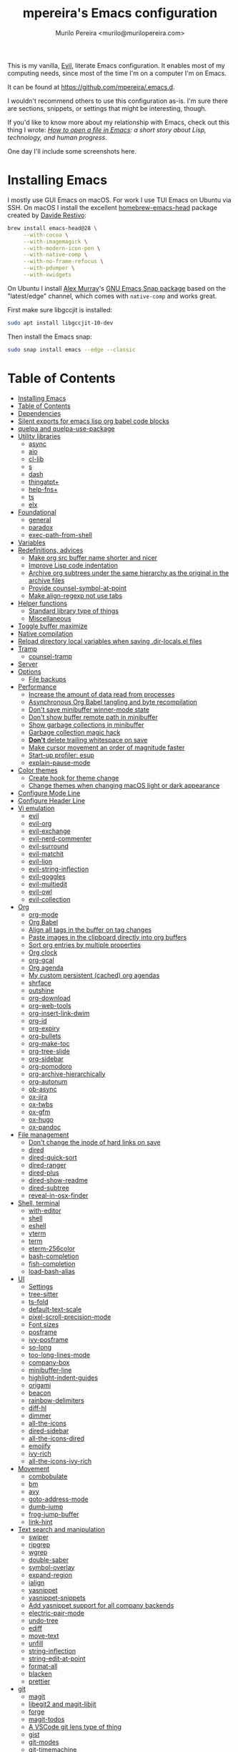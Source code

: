 #+TITLE: mpereira's Emacs configuration
#+AUTHOR: Murilo Pereira <murilo@murilopereira.com>

:PROPERTIES:
:TOC:      ignore
:END:

This is my vanilla, [[https://github.com/emacs-evil/evil][Evil]], literate Emacs configuration. It enables most of my
computing needs, since most of the time I'm on a computer I'm on Emacs.

It can be found at https://github.com/mpereira/.emacs.d.

I wouldn't recommend others to use this configuration as-is. I'm sure there are
sections, snippets, or settings that might be interesting, though.

If you'd like to know more about my relationship with Emacs, check out this
thing I wrote: /[[https://www.murilopereira.com/how-to-open-a-file-in-emacs/][How to open a file in Emacs]]: a short story about Lisp,
technology, and human progress/.

One day I'll include some screenshots here.

* Installing Emacs

I mostly use GUI Emacs on macOS. For work I use TUI Emacs on Ubuntu via SSH. On
macOS I install the excellent [[https://github.com/daviderestivo/homebrew-emacs-head][homebrew-emacs-head]] package created by [[https://github.com/daviderestivo][Davide
Restivo]]:

#+begin_src bash
brew install emacs-head@28 \
     --with-cocoa \
     --with-imagemagick \
     --with-modern-icon-pen \
     --with-native-comp \
     --with-no-frame-refocus \
     --with-pdumper \
     --with-xwidgets
#+end_src

On Ubuntu I install [[https://github.com/alexmurray][Alex Murray]]'s [[https://github.com/alexmurray/emacs-snap][GNU Emacs Snap package]] based on the
"latest/edge" channel, which comes with =native-comp= and works great.

First make sure libgccjit is installed:

#+begin_src bash
sudo apt install libgccjit-10-dev
#+end_src

Then install the Emacs snap:

#+begin_src bash
sudo snap install emacs --edge --classic
#+end_src

* Table of Contents
:PROPERTIES:
:TOC:      :include all :depth 3
:END:
:CONTENTS:
- [[#installing-emacs][Installing Emacs]]
- [[#table-of-contents][Table of Contents]]
- [[#dependencies][Dependencies]]
- [[#silent-exports-for-emacs-lisp-org-babel-code-blocks][Silent exports for emacs lisp org babel code blocks]]
- [[#quelpa-and-quelpa-use-package][quelpa and quelpa-use-package]]
- [[#utility-libraries][Utility libraries]]
  - [[#async][async]]
  - [[#aio][aio]]
  - [[#cl-lib][cl-lib]]
  - [[#s][s]]
  - [[#dash][dash]]
  - [[#thingatpt][thingatpt+]]
  - [[#help-fns][help-fns+]]
  - [[#ts][ts]]
  - [[#elx][elx]]
- [[#foundational][Foundational]]
  - [[#general][general]]
  - [[#paradox][paradox]]
  - [[#exec-path-from-shell][exec-path-from-shell]]
- [[#variables][Variables]]
- [[#redefinitions-advices][Redefinitions, advices]]
  - [[#make-org-src-buffer-name-shorter-and-nicer][Make org src buffer name shorter and nicer]]
  - [[#improve-lisp-code-indentation][Improve Lisp code indentation]]
  - [[#archive-org-subtrees-under-the-same-hierarchy-as-the-original-in-the-archive-files][Archive org subtrees under the same hierarchy as the original in the archive files]]
  - [[#provide-counsel-symbol-at-point][Provide counsel-symbol-at-point]]
  - [[#make-align-regexp-not-use-tabs][Make align-regexp not use tabs]]
- [[#helper-functions][Helper functions]]
  - [[#standard-library-type-of-things][Standard library type of things]]
  - [[#miscellaneous][Miscellaneous]]
- [[#toggle-buffer-maximize][Toggle buffer maximize]]
- [[#native-compilation][Native compilation]]
- [[#reload-directory-local-variables-when-saving-dir-localsel-files][Reload directory local variables when saving .dir-locals.el files]]
- [[#tramp][Tramp]]
  - [[#counsel-tramp][counsel-tramp]]
- [[#server][Server]]
- [[#options][Options]]
  - [[#file-backups][File backups]]
- [[#performance][Performance]]
  - [[#increase-the-amount-of-data-read-from-processes][Increase the amount of data read from processes]]
  - [[#asynchronous-org-babel-tangling-and-byte-recompilation][Asynchronous Org Babel tangling and byte recompilation]]
  - [[#dont-save-minibuffer-winner-mode-state][Don't save minibuffer winner-mode state]]
  - [[#dont-show-buffer-remote-path-in-minibuffer][Don't show buffer remote path in minibuffer]]
  - [[#show-garbage-collections-in-minibuffer][Show garbage collections in minibuffer]]
  - [[#garbage-collection-magic-hack][Garbage collection magic hack]]
  - [[#dont-delete-trailing-whitespace-on-save][*Don't* delete trailing whitespace on save]]
  - [[#make-cursor-movement-an-order-of-magnitude-faster][Make cursor movement an order of magnitude faster]]
  - [[#start-up-profiler-esup][Start-up profiler: esup]]
  - [[#explain-pause-mode][explain-pause-mode]]
- [[#color-themes][Color themes]]
  - [[#create-hook-for-theme-change][Create hook for theme change]]
  - [[#change-themes-when-changing-macos-light-or-dark-appearance][Change themes when changing macOS light or dark appearance]]
- [[#configure-mode-line][Configure Mode Line]]
- [[#configure-header-line][Configure Header Line]]
- [[#vi-emulation][Vi emulation]]
  - [[#evil][evil]]
  - [[#evil-org][evil-org]]
  - [[#evil-exchange][evil-exchange]]
  - [[#evil-nerd-commenter][evil-nerd-commenter]]
  - [[#evil-surround][evil-surround]]
  - [[#evil-matchit][evil-matchit]]
  - [[#evil-lion][evil-lion]]
  - [[#evil-string-inflection][evil-string-inflection]]
  - [[#evil-goggles][evil-goggles]]
  - [[#evil-multiedit][evil-multiedit]]
  - [[#evil-owl][evil-owl]]
  - [[#evil-collection][evil-collection]]
- [[#org][Org]]
  - [[#org-mode][org-mode]]
  - [[#org-babel][Org Babel]]
  - [[#align-all-tags-in-the-buffer-on-tag-changes][Align all tags in the buffer on tag changes]]
  - [[#paste-images-in-the-clipboard-directly-into-org-buffers][Paste images in the clipboard directly into org buffers]]
  - [[#sort-org-entries-by-multiple-properties][Sort org entries by multiple properties]]
  - [[#org-clock][Org clock]]
  - [[#org-gcal][org-gcal]]
  - [[#org-agenda][Org agenda]]
  - [[#my-custom-persistent-cached-org-agendas][My custom persistent (cached) org agendas]]
  - [[#shrface][shrface]]
  - [[#outshine][outshine]]
  - [[#org-download][org-download]]
  - [[#org-web-tools][org-web-tools]]
  - [[#org-insert-link-dwim][org-insert-link-dwim]]
  - [[#org-id][org-id]]
  - [[#org-expiry][org-expiry]]
  - [[#org-bullets][org-bullets]]
  - [[#org-make-toc][org-make-toc]]
  - [[#org-tree-slide][org-tree-slide]]
  - [[#org-sidebar][org-sidebar]]
  - [[#org-pomodoro][org-pomodoro]]
  - [[#org-archive-hierarchically][org-archive-hierarchically]]
  - [[#org-autonum][org-autonum]]
  - [[#ob-async][ob-async]]
  - [[#ox-jira][ox-jira]]
  - [[#ox-twbs][ox-twbs]]
  - [[#ox-gfm][ox-gfm]]
  - [[#ox-hugo][ox-hugo]]
  - [[#ox-pandoc][ox-pandoc]]
- [[#file-management][File management]]
  - [[#dont-change-the-inode-of-hard-links-on-save][Don't change the inode of hard links on save]]
  - [[#dired][dired]]
  - [[#dired-quick-sort][dired-quick-sort]]
  - [[#dired-ranger][dired-ranger]]
  - [[#dired-plus][dired-plus]]
  - [[#dired-show-readme][dired-show-readme]]
  - [[#dired-subtree][dired-subtree]]
  - [[#reveal-in-osx-finder][reveal-in-osx-finder]]
- [[#shell-terminal][Shell, terminal]]
  - [[#with-editor][with-editor]]
  - [[#shell][shell]]
  - [[#eshell][eshell]]
  - [[#vterm][vterm]]
  - [[#term][term]]
  - [[#eterm-256color][eterm-256color]]
  - [[#bash-completion][bash-completion]]
  - [[#fish-completion][fish-completion]]
  - [[#load-bash-alias][load-bash-alias]]
- [[#ui][UI]]
  - [[#settings][Settings]]
  - [[#tree-sitter][tree-sitter]]
  - [[#ts-fold][ts-fold]]
  - [[#default-text-scale][default-text-scale]]
  - [[#pixel-scroll-precision-mode][pixel-scroll-precision-mode]]
  - [[#font-sizes][Font sizes]]
  - [[#posframe][posframe]]
  - [[#ivy-posframe][ivy-posframe]]
  - [[#so-long][so-long]]
  - [[#too-long-lines-mode][too-long-lines-mode]]
  - [[#company-box][company-box]]
  - [[#minibuffer-line][minibuffer-line]]
  - [[#highlight-indent-guides][highlight-indent-guides]]
  - [[#origami][origami]]
  - [[#beacon][beacon]]
  - [[#rainbow-delimiters][rainbow-delimiters]]
  - [[#diff-hl][diff-hl]]
  - [[#dimmer][dimmer]]
  - [[#all-the-icons][all-the-icons]]
  - [[#dired-sidebar][dired-sidebar]]
  - [[#all-the-icons-dired][all-the-icons-dired]]
  - [[#emojify][emojify]]
  - [[#ivy-rich][ivy-rich]]
  - [[#all-the-icons-ivy-rich][all-the-icons-ivy-rich]]
- [[#movement][Movement]]
  - [[#combobulate][combobulate]]
  - [[#bm][bm]]
  - [[#avy][avy]]
  - [[#goto-address-mode][goto-address-mode]]
  - [[#dumb-jump][dumb-jump]]
  - [[#frog-jump-buffer][frog-jump-buffer]]
  - [[#link-hint][link-hint]]
- [[#text-search-and-manipulation][Text search and manipulation]]
  - [[#swiper][swiper]]
  - [[#ripgrep][ripgrep]]
  - [[#wgrep][wgrep]]
  - [[#double-saber][double-saber]]
  - [[#symbol-overlay][symbol-overlay]]
  - [[#expand-region][expand-region]]
  - [[#ialign][ialign]]
  - [[#yasnippet][yasnippet]]
  - [[#yasnippet-snippets][yasnippet-snippets]]
  - [[#add-yasnippet-support-for-all-company-backends][Add yasnippet support for all company backends]]
  - [[#electric-pair-mode][electric-pair-mode]]
  - [[#undo-tree][undo-tree]]
  - [[#ediff][ediff]]
  - [[#move-text][move-text]]
  - [[#unfill][unfill]]
  - [[#string-inflection][string-inflection]]
  - [[#string-edit-at-point][string-edit-at-point]]
  - [[#format-all][format-all]]
  - [[#blacken][blacken]]
  - [[#prettier][prettier]]
- [[#git][git]]
  - [[#magit][magit]]
  - [[#libegit2-and-magit-libjit][libegit2 and magit-libjit]]
  - [[#forge][forge]]
  - [[#magit-todos][magit-todos]]
  - [[#a-vscode-git-lens-type-of-thing][A VSCode git lens type of thing]]
  - [[#gist][gist]]
  - [[#git-modes][git-modes]]
  - [[#git-timemachine][git-timemachine]]
  - [[#browse-at-remote][browse-at-remote]]
- [[#software-development][Software development]]
  - [[#flycheck][flycheck]]
  - [[#lsp][LSP]]
  - [[#company][company]]
  - [[#copilot][copilot]]
  - [[#aggressive-indent][aggressive-indent]]
  - [[#lisp][LISP]]
  - [[#emacs-lisp][Emacs Lisp]]
  - [[#java][Java]]
  - [[#clojure][Clojure]]
  - [[#go][Go]]
  - [[#rust][Rust]]
  - [[#kotlin][Kotlin]]
  - [[#javascript][JavaScript]]
  - [[#typescript][TypeScript]]
  - [[#graphql][GraphQL]]
  - [[#shell-script][Shell script]]
  - [[#python][Python]]
  - [[#json][JSON]]
  - [[#scala][Scala]]
  - [[#sql][SQL]]
  - [[#terraform-mode][terraform-mode]]
  - [[#docker][docker]]
  - [[#bazel-mode][bazel-mode]]
  - [[#groovy-mode][groovy-mode]]
  - [[#dockerfile-mode][dockerfile-mode]]
  - [[#jinja2-mode][jinja2-mode]]
  - [[#literate-calc-mode][literate-calc-mode]]
- [[#web-development][Web development]]
  - [[#web-mode][web-mode]]
  - [[#auto-rename-tag][auto-rename-tag]]
  - [[#css][css]]
  - [[#lsp-tailwindcss][lsp-tailwindcss]]
  - [[#tsx-ts-mode][tsx-ts-mode]]
- [[#infrastructure][Infrastructure]]
  - [[#kubel][kubel]]
  - [[#nginx-mode][nginx-mode]]
- [[#multimedia][Multimedia]]
  - [[#pdf-tools][pdf-tools]]
  - [[#screenshot][screenshot]]
- [[#writing-prose][Writing prose]]
  - [[#grammarly][Grammarly]]
  - [[#flyspell][flyspell]]
  - [[#mw-thesaurus][mw-thesaurus]]
  - [[#atomic-chrome][atomic-chrome]]
- [[#distraction-free-editing][Distraction-free editing]]
  - [[#hide-mode-line][hide-mode-line]]
  - [[#olivetti][olivetti]]
  - [[#writeroom-mode][writeroom-mode]]
- [[#buffer-management][Buffer management]]
  - [[#transpose-frame][transpose-frame]]
  - [[#buffer-expose][buffer-expose]]
  - [[#buffer-move][buffer-move]]
  - [[#rotate][rotate]]
  - [[#persistent-scratch][persistent-scratch]]
  - [[#prevent-scratch-buffers-from-being-killed][Prevent scratch buffers from being killed]]
  - [[#display-buffer-alist-configuration][display-buffer-alist configuration]]
  - [[#display-compilation-result-buffers-to-a-single-window-to-the-right][Display compilation result buffers to a single window to the right]]
- [[#project-management][Project management]]
  - [[#a-fast-non-projectile-based-project-file-finder][A fast non-Projectile-based project file finder]]
  - [[#projectile][projectile]]
  - [[#prodigy][prodigy]]
  - [[#ibuffer][ibuffer]]
  - [[#ibuffer-projectile][ibuffer-projectile]]
  - [[#perspective][perspective]]
  - [[#counsel][counsel]]
  - [[#persp-projectile][persp-projectile]]
  - [[#counsel-projectile][counsel-projectile]]
  - [[#find-file-in-project][find-file-in-project]]
- [[#commands][Commands]]
  - [[#amx][amx]]
  - [[#ivy][ivy]]
  - [[#prescient][prescient]]
  - [[#ivy-prescient][ivy-prescient]]
  - [[#company-prescient][company-prescient]]
- [[#help][Help]]
  - [[#helpful][helpful]]
  - [[#discover-my-major][discover-my-major]]
  - [[#which-key][which-key]]
  - [[#dash-at-point][dash-at-point]]
  - [[#command-log-mode][command-log-mode]]
- [[#markup][Markup]]
  - [[#markdown-mode][markdown-mode]]
  - [[#toml-mode][toml-mode]]
  - [[#yaml-mode][yaml-mode]]
  - [[#htmlize][htmlize]]
  - [[#grip-mode][grip-mode]]
- [[#interactions-with-websites][Interactions with websites]]
  - [[#counsel-web][counsel-web]]
  - [[#emacs-webkit][emacs-webkit]]
  - [[#xwwp-follow-link][xwwp-follow-link]]
  - [[#elfeed][elfeed]]
  - [[#stackoverflow][stackoverflow]]
  - [[#google-this][google-this]]
  - [[#wolfram-alpha][Wolfram Alpha]]
  - [[#hackernews][hackernews]]
- [[#miscellaneous][Miscellaneous]]
  - [[#suggest][suggest]]
  - [[#open-junk-file][open-junk-file]]
  - [[#gif-screencast][gif-screencast]]
  - [[#disk-usage][disk-usage]]
  - [[#circe][circe]]
  - [[#mingus][mingus]]
  - [[#osascripts][osascripts]]
  - [[#emacs-audit][emacs-audit]]
- [[#mappings][Mappings]]
- [[#fun][Fun]]
  - [[#fireplace][fireplace]]
  - [[#let-it-snow][let-it-snow]]
- [[#tips-and-tricks][Tips and tricks]]
  - [[#org-mode-file-links-to-search-patterns-cant-start-with-open-parens][org mode file links to search patterns can't start with open parens]]
  - [[#expression-can-be-used-only-once-per-org-agenda-prefix-format][EXPRESSION can be used only once per org-agenda-prefix-format]]
  - [[#emulate-c-u-universal-argument][Emulate C-u (universal-argument)]]
  - [[#after-modifying-path][After modifying PATH]]
  - [[#terminate-initel-loading-early][Terminate init.el loading early]]
  - [[#change-font-m-x-x-select-font][Change font: M-x x-select-font]]
  - [[#when-melpaorg-is-down]]
  - [[#overriding-a-function][Overriding a function]]
- [[#license][License]]
- [[#file-local-variables][File-local variables]]
:END:

* Dependencies

Some dependencies are installed with the =setup.sh= script, which is tangled
from this file.

Getting the file name:
#+name: configuration-org-file
#+begin_src emacs-lisp :results silent :exports none
(let ((inhibit-message t)
      (message-log-max nil))
  (prin1 (buffer-name)))
#+end_src

=setup.sh= preamble:
#+begin_src bash :tangle setup.sh :results verbatim :noweb yes :shebang #!/usr/bin/env bash
# This file is auto-generated by Emacs via `(org-babel-tangle-file "<<configuration-org-file()>>")'.

set -euxo pipefail
#+end_src

Other dependencies have to be manually set up:
- [[https://github.com/settings/tokens][GitHub personal token]] (for magit, gist, etc.)
- [[http://developer.wolframalpha.com/portal/myapps/][Wolfram Alpha AppID]] (for wolfram)
- TODO: Google Apps Calendar (for org-gcal)
- =~/.emacs.d/circe-secrets.el=
  - =mpereira/secret-circe-nickserv-password=
- =~/.emacs.d/org-gcal-secrets.el=
  - =mpereira/secret-org-gcal-client-id=
  - =mpereira/secret-org-gcal-client-secret=
  - =mpereira/secret-org-gcal-file-alist=
- =~/.emacs.d/wolfram-secrets.el=
  - =mpereira/secret-wolfram-alpha-app-id=

* Silent exports for emacs lisp org babel code blocks
Having this as an org file property doesn't seem to work for some reason.

#+begin_src emacs-lisp
:PROPERTIES:
:header-args: :results output silent :exports both
:END:
#+end_src

Set it with emacs lisp.

#+begin_src emacs-lisp :tangle yes
(setq org-babel-default-header-args:emacs-lisp '((:results . "output silent")))
#+end_src

* quelpa and quelpa-use-package
#+begin_src emacs-lisp :tangle yes
(unless (package-installed-p 'quelpa)
  (with-temp-buffer
    (url-insert-file-contents "https://raw.githubusercontent.com/quelpa/quelpa/master/quelpa.el")
    (eval-buffer)
    (quelpa-self-upgrade)))

(quelpa '(quelpa-use-package
          :fetcher github
          :repo "quelpa/quelpa-use-package"))

(require 'quelpa-use-package)
#+end_src

* Utility libraries
** async
#+begin_src emacs-lisp :tangle yes
(use-package async)
#+end_src

** aio
#+begin_src emacs-lisp :tangle yes
(use-package aio)
#+end_src

** cl-lib
#+begin_src emacs-lisp :tangle yes
(use-package cl-lib)
#+end_src

** s
#+begin_src emacs-lisp :tangle yes
(use-package s)
#+end_src

** dash
#+begin_src emacs-lisp :tangle yes
(use-package dash)
#+end_src

** thingatpt+
#+begin_src emacs-lisp :tangle yes
(use-package thingatpt+
  :ensure nil
  :quelpa (thingatpt+
           :url "https://raw.githubusercontent.com/emacsmirror/emacswiki.org/master/thingatpt+.el"
           :fetcher url))
#+end_src

** help-fns+
#+begin_src emacs-lisp :tangle yes
(use-package help-fns+
  :ensure nil
  :quelpa (help-fns+
           :fetcher github
           :repo "emacsmirror/help-fns-plus"))
#+end_src

** ts
#+begin_src emacs-lisp :tangle yes
(use-package ts
  :ensure nil
  :quelpa (ts
           :fetcher github
           :repo "alphapapa/ts.el"))
#+end_src

** elx
#+begin_src emacs-lisp :tangle yes
(use-package elx
  :ensure nil
  :quelpa (elx
           :fetcher github
           :branch "dont-break-if-no-licensee"
           :repo "mpereira/elx"))
#+end_src

* Foundational
** general
#+begin_src emacs-lisp :tangle yes
(use-package general
  :custom
  (use-package-hook-name-suffix . nil))
#+end_src

** paradox
#+begin_src emacs-lisp :tangle yes
(use-package paradox
  :config
  (paradox-enable)

  ;; Disable annoying "do you want to set up GitHub integration" prompt.
  ;; https://github.com/Malabarba/paradox/issues/23
  (setq paradox-github-token t))
#+end_src

** exec-path-from-shell
This needs to be loaded before code that depends on =PATH= modifications, e.g.
~executable-find~.

Check [[https://github.com/mpereira/dotfiles/blob/master/.profile][mpereira/dotfiles .profile]] for =PATH= modifications.

#+begin_src emacs-lisp :tangle yes
(use-package exec-path-from-shell
  :config
  (dolist (shell-variable '("SSH_AUTH_SOCK"
                            "SSH_AGENT_PID"))
    (add-to-list 'exec-path-from-shell-variables shell-variable))

  ;; Removing the "-l" flag so that it doesn't try to source /etc/profile. For
  ;; whatever reason it causes the paths from `/usr/libexec/path_helper' to be
  ;; at the head of `$PATH'.
  (setq exec-path-from-shell-arguments '("-i"))

  (exec-path-from-shell-initialize))
#+end_src

* Variables
#+begin_src emacs-lisp :tangle yes
(setq mpereira/custom-file (expand-file-name "custom.el" user-emacs-directory))

(setq mpereira/leader ",")

;; NOTE(2023-01-25): switching from `doom-acario-light' because magit diffs look
;; bad.
(setq mpereira/light-theme 'modus-operandi)
(setq mpereira/dark-theme 'vscode-dark-plus)
(setq mpereira/initial-theme mpereira/dark-theme)

(setq mpereira/cloud-synced-directory
      (file-name-as-directory
       (expand-file-name
        "~/Library/Mobile Documents/com~apple~CloudDocs/")))
(setq mpereira/org-directory (expand-file-name "org" mpereira/cloud-synced-directory))

(setq mpereira/org-calendar-file (expand-file-name "gcal/calendar.org"
                                                   mpereira/org-directory))
(setq mpereira/org-calendar-buffer-name (file-name-nondirectory
                                         mpereira/org-calendar-file))
;; Empirically, 2 seconds seems to be good enough.
(setq mpereira/org-gcal-request-timeout 2)

(setq mpereira/magit-status-width 120)

(setq mpereira/org-agenda-width 120)

(setq mpereira/fill-column 80)
(setq mpereira/fill-column-wide 120)

(setq mpereira/eshell-prompt-max-directory-length 50)
(setq mpereira/mode-line-max-directory-length 15)

(setq mpereira/is-gnu-bash
      (with-temp-buffer
        (call-process insert-directory-program nil t nil "--version")
        (string-match-p "GNU" (buffer-string))))
#+end_src

* Redefinitions, advices
** Make org src buffer name shorter and nicer
Before
#+begin_src text
*Org Src configuration.org[ emacs-lisp ]*
*Org Src configuration.org[ emacs-lisp ]<2>*
#+end_src

After
#+begin_src text
configuration.org (org src)
configuration.org (org src)<2>
#+end_src

#+begin_src emacs-lisp :tangle yes
(defun org-src--construct-edit-buffer-name (org-buffer-name lang)
  "Construct the buffer name for a source editing buffer."
  (concat org-buffer-name " (org src)"))
#+end_src

** Improve Lisp code indentation
Before
#+begin_src emacs-lisp :tangle no
(:foo bar
      :baz qux)
#+end_src

After
#+begin_src emacs-lisp :tangle no
(:foo bar
 :baz qux)
#+end_src

I got this from [[https://github.com/Fuco1/.emacs.d/blob/a8230343bb7e2f07f5eac8e63e5506fa164344f6/site-lisp/my-redef.el#L25][Fuco1/.emacs.d/site-lisp/my-redef.el]].

#+begin_src emacs-lisp :tangle yes
(eval-after-load "lisp-mode"
  '(defun lisp-indent-function (indent-point state)
     "This function is the normal value of the variable `lisp-indent-function'.
The function `calculate-lisp-indent' calls this to determine if the arguments of
a Lisp function call should be indented specially. INDENT-POINT is the position
at which the line being indented begins. Point is located at the point to indent
under (for default indentation); STATE is the `parse-partial-sexp' state for
that position. If the current line is in a call to a Lisp function that has a
non-nil property `lisp-indent-function' (or the deprecated `lisp-indent-hook'),
it specifies how to indent. The property value can be: * `defun', meaning indent
`defun'-style \(this is also the case if there is no property and the function
has a name that begins with \"def\", and three or more arguments); * an integer
N, meaning indent the first N arguments specially
  (like ordinary function arguments), and then indent any further
  arguments like a body;
,* a function to call that returns the indentation (or nil).
  `lisp-indent-function' calls this function with the same two arguments
  that it itself received.
This function returns either the indentation to use, or nil if the
Lisp function does not specify a special indentation."
     (let ((normal-indent (current-column))
           (orig-point (point)))
       (goto-char (1+ (elt state 1)))
       (parse-partial-sexp (point) calculate-lisp-indent-last-sexp 0 t)
       (cond
        ;; car of form doesn't seem to be a symbol, or is a keyword
        ((and (elt state 2)
              (or (not (looking-at "\\sw\\|\\s_"))
                  (looking-at ":")))
         (if (not (> (save-excursion (forward-line 1) (point))
                     calculate-lisp-indent-last-sexp))
             (progn (goto-char calculate-lisp-indent-last-sexp)
                    (beginning-of-line)
                    (parse-partial-sexp (point)
                                        calculate-lisp-indent-last-sexp 0 t)))
         ;; Indent under the list or under the first sexp on the same
         ;; line as calculate-lisp-indent-last-sexp.  Note that first
         ;; thing on that line has to be complete sexp since we are
         ;; inside the innermost containing sexp.
         (backward-prefix-chars)
         (current-column))
        ((and (save-excursion
                (goto-char indent-point)
                (skip-syntax-forward " ")
                (not (looking-at ":")))
              (save-excursion
                (goto-char orig-point)
                (looking-at ":")))
         (save-excursion
           (goto-char (+ 2 (elt state 1)))
           (current-column)))
        (t
         (let ((function (buffer-substring (point)
                                           (progn (forward-sexp 1) (point))))
               method)
           (setq method (or (function-get (intern-soft function)
                                          'lisp-indent-function)
                            (get (intern-soft function) 'lisp-indent-hook)))
           (cond ((or (eq method 'defun)
                      (and (null method)
                           (> (length function) 3)
                           (string-match "\\`def" function)))
                  (lisp-indent-defform state indent-point))
                 ((integerp method)
                  (lisp-indent-specform method state
                                        indent-point normal-indent))
                 (method
                  (funcall method indent-point state)))))))))
#+end_src

** Archive org subtrees under the same hierarchy as the original in the archive files
I got this from [[https://github.com/Fuco1/.emacs.d/blob/b55c7e85d87186f16c395bd35f289da0b5bb84b1/files/org-defs.el#L1582-L1619][Fuco1/.emacs.d/files/org-defs.el]].

FIXME: I've been having issues with archiving lately because this defadvice
became incompatible with newer versions of org. Fuco1 is [[https://github.com/Fuco1/.emacs.d/issues/60][thinking of turning it
into a package]]. For now I'm making this source block not be tangled and using
[[https://gitlab.com/andersjohansson/org-archive-hierarchically][andersjohansson/org-archive-hierarchically]] instead.

Not tangled!
#+begin_src emacs-lisp :tangle no
(defadvice org-archive-subtree (around fix-hierarchy activate)
  (let* ((fix-archive-p (and (not current-prefix-arg)
                             (not (use-region-p))))
         (afile (org-extract-archive-file (org-get-local-archive-location)))
         (buffer (or (find-buffer-visiting afile) (find-file-noselect afile))))
    ad-do-it
    (when fix-archive-p
      (with-current-buffer buffer
        (goto-char (point-max))
        (while (org-up-heading-safe))
        (let* ((olpath (org-entry-get (point) "ARCHIVE_OLPATH"))
               (path (and olpath (split-string olpath "/")))
               (level 1)
               tree-text)
          (when olpath
            (org-mark-subtree)
            (setq tree-text (buffer-substring (region-beginning) (region-end)))
            (let (this-command) (org-cut-subtree))
            (goto-char (point-min))
            (save-restriction
              (widen)
              (-each path
                (lambda (heading)
                  (if (re-search-forward
                       (rx-to-string
                        `(: bol (repeat ,level "*") (1+ " ") ,heading)) nil t)
                      (org-narrow-to-subtree)
                    (goto-char (point-max))
                    (unless (looking-at "^")
                      (insert "\n"))
                    (insert (make-string level ?*)
                            " "
                            heading
                            "\n"))
                  (cl-incf level)))
              (widen)
              (org-end-of-subtree t t)
              (org-paste-subtree level tree-text))))))))
#+end_src

** Provide ~counsel-symbol-at-point~
~counsel-symbol-at-point~ was removed from counsel so I'm adding a version I found
on the internet here.

#+begin_src emacs-lisp :tangle yes
(defun counsel-symbol-at-point ()
  "Return current symbol at point as a string."
  (let ((s (thing-at-point 'symbol)))
    (and (stringp s)
         (if (string-match "\\`[`']?\\(.*?\\)'?\\'" s)
             (match-string 1 s)
           s))))
#+end_src

** Make ~align-regexp~ not use tabs

Found on [[https://stackoverflow.com/questions/22710040/emacs-align-regexp-with-spaces-instead-of-tabs][Stack Overflow]].

#+begin_src emacs-lisp :tangle yes
(defadvice align-regexp (around align-regexp-with-spaces activate)
  (let ((indent-tabs-mode nil))
    ad-do-it))
#+end_src

* Helper functions
** Standard library type of things
#+begin_src emacs-lisp :tangle yes
(defmacro comment (&rest body)
  "Comment out one or more s-expressions."
  nil)

;; https://emacs.stackexchange.com/a/24602
(defun disable-y-or-n-p (orig-fun &rest args)
  (cl-letf (((symbol-function 'y-or-n-p) (lambda (prompt) t)))
    (apply orig-fun args)))

(defun eshell-p (buffer)
  "Return t if BUFFER is an Eshell buffer."
  (with-current-buffer buffer
    (eq major-mode 'eshell-mode)))

(defun plist-each (function plist)
  "Iterate FUNCTION (a two-argument function) over PLIST."
  (when plist
    (funcall function (car plist) (cadr plist))
    (plist-each function (cddr plist))))

(defun queue-push (queue-sym element &optional bounded-limit)
  "TODO: docstring."
  (when (or (not bounded-limit)
            (< (length (symbol-value queue-sym))
               bounded-limit))
    (add-to-list queue-sym element t (lambda (a b) nil))))

(defun queue-pop (queue-sym)
  "TODO: docstring."
  (let* ((queue (symbol-value queue-sym))
         (popped-element (car queue)))
    (when popped-element
      (set queue-sym (cdr queue)))
    popped-element))

(defun unadvice (sym)
  "Remove all advices from symbol SYM."
  (interactive "aFunction symbol: ")
  (advice-mapc (lambda (advice _props) (advice-remove sym advice)) sym))
#+end_src

** Miscellaneous
#+begin_src emacs-lisp :tangle yes
(defmacro print-and-return (&rest body)
  "TODO: docstring."
  (let ((result-symbol (make-symbol "result")))
    `(let ((,result-symbol ,@body))
       (message "************************************************************")
       (pp ',@body)
       (message "||")
       (message "\\/")
       (print ,result-symbol)
       (message "************************************************************")
       ,result-symbol)))

(defun mpereira/hl-line-mode-disable ()
  "TODO: docstring."
  (interactive)
  (setq-local global-hl-line-mode nil))

(defun mpereira/hide-trailing-whitespace ()
  (interactive)
  (setq-local show-trailing-whitespace nil))

(defun mpereira/delete-file-and-buffer ()
  "Kill the current buffer and deletes the file it is visiting."
  (interactive)
  (let ((filename (buffer-file-name)))
    (when filename
      (if (vc-backend filename)
          (vc-delete-file filename)
        (progn
          (delete-file filename)
          (message "Deleted file %s" filename)
          (kill-buffer))))))

(defun mpereira/rename-file-and-buffer ()
  "Rename the current buffer and file it is visiting."
  (interactive)
  (let ((filename (buffer-file-name)))
    (if (not (and filename (file-exists-p filename)))
        (message "Buffer is not visiting a file!")
      (let ((new-name (read-file-name "New name: " filename)))
        (cond
         ((vc-backend filename) (vc-rename-file filename new-name))
         (t
          (rename-file filename new-name t)
          (set-visited-file-name new-name t t)))))))

;; https://zck.org/emacs-move-file
(defun mpereira/move-file-and-buffer (new-location)
  "Write this file to NEW-LOCATION, and delete the old one."
  (interactive (list (expand-file-name
                      (read-file-name "Move file to: "
                                      default-directory
                                      (expand-file-name (file-name-nondirectory (buffer-name))
                                                        default-directory)))))
  (if (file-regular-p new-location)
      (when (file-exists-p new-location)
        (delete-file new-location))
    (let ((old-location (expand-file-name (buffer-file-name))))
      (write-file new-location t)
      (when (and old-location
                 (file-exists-p new-location)
                 (not (string-equal old-location new-location)))
        (delete-file old-location)))))

(defun mpereira/pp-macroexpand-all ()
  "TODO: docstring."
  (interactive)
  (let ((form (macroexpand-all (sexp-at-point))))
    (with-current-buffer-window " *mpereira/pp-macroexpand-all*" nil nil
      (pp form)
      (emacs-lisp-mode))))

(require 'thingatpt)
(require 'thingatpt+)
(defun mpereira/eval-thing-at-or-around-point ()
  "Evaluate thing at or surrounding the point."
  (interactive)
  (save-excursion
    (let* ((string-thing (tap-string-at-point))
           (symbol-thing (tap-symbol-at-point))
           (sexp-thing (sexp-at-point)))
      (cond
       (string-thing
        (let* ((_ (message "string"))
               (bounds (tap-bounds-of-string-at-point))
               (string-form (substring-no-properties string-thing))
               (string-value (substring-no-properties
                              (tap-string-contents-at-point))))
          (message "%s → %s" string-form string-form)
          (eros--eval-overlay string-value (cdr bounds))))
       (symbol-thing
        (let* ((_ (message "symbol"))
               (bounds (tap-bounds-of-symbol-at-point))
               (symbol-name (substring-no-properties
                             (tap-symbol-name-at-point)))
               (symbol-value (eval symbol-thing)))
          (message "%s" symbol-name)
          (message "↓")
          (message "%s" symbol-value)
          (eros--eval-overlay symbol-value (cdr bounds))))
       (sexp-thing
        (let* ((_ (message "sexp"))
               (bounds (tap-bounds-of-sexp-at-point))
               (value (eval sexp-thing)))
          (message "%s" sexp-thing)
          (message "↓")
          (message "%s" value)
          (eros--eval-overlay value (cdr bounds))))))))

(defun mpereira/split-window-below-and-switch ()
  "Split the window horizontally then switch to the new window."
  (interactive)
  (split-window-below)
  (balance-windows)
  (other-window 1))

(defun mpereira/split-window-right-and-switch ()
  "Split the window vertically then switch to the new window."
  (interactive)
  (split-window-right)
  (balance-windows)
  (other-window 1))

(defun mpereira/toggle-window-split ()
  (interactive)
  (if (= (count-windows) 2)
      (let* ((this-win-buffer (window-buffer))
             (next-win-buffer (window-buffer (next-window)))
             (this-win-edges (window-edges (selected-window)))
             (next-win-edges (window-edges (next-window)))
             (this-win-2nd (not (and (<= (car this-win-edges)
                                         (car next-win-edges))
                                     (<= (cadr this-win-edges)
                                         (cadr next-win-edges)))))
             (splitter
              (if (= (car this-win-edges)
                     (car (window-edges (next-window))))
                  'split-window-horizontally
                'split-window-vertically)))
        (delete-other-windows)
        (let ((first-win (selected-window)))
          (funcall splitter)
          (if this-win-2nd (other-window 1))
          (set-window-buffer (selected-window) this-win-buffer)
          (set-window-buffer (next-window) next-win-buffer)
          (select-window first-win)
          (if this-win-2nd (other-window 1))))
    (message "Can only toggle window split for 2 windows")))

(defun mpereira/indent-buffer ()
  "Indents the current buffer."
  (interactive)
  (indent-region (point-min) (point-max)))

(with-eval-after-load "lispy"
  (defun mpereira/inside-bounds-dwim ()
    ;; (when-let (lispy--bounds-dwim)
    ;;   (when (<)))
    )

  (defun mpereira/backward-sexp-begin (arg)
    "Moves to the beginning of the previous ARG nth sexp."
    (interactive "p")
    (if-let (bounds (lispyville--in-string-p))
        ;; Go to beginning of string.
        (goto-char (car bounds))
      ;; `backward-sexp' will enter list-like sexps when point is on the closing
      ;; character. So we move one character to the right.
      (when (looking-at lispy-right)
        (forward-char 1))
      (backward-sexp arg)))

  (defun mpereira/forward-sexp-begin (arg)
    "Moves to the beginning of the next ARG nth sexp. The fact that this doesn't
exist in any structured movement package is mind-boggling to me."
    (interactive "p")
    (when-let (bounds (lispyville--in-string-p))
      (goto-char (car bounds)))
    (dotimes (_ arg)
      (forward-sexp 1)
      (if (looking-at lispy-right)
          ;; Prevent moving forward from last element in current level.
          (backward-sexp 1)
        (progn
          (forward-sexp 1)
          (backward-sexp 1)))))

  ;; Idea: move up to the parent sexp, count the number of sexps inside it with
  ;; `scan-lists' or `scan-sexps' or `paredit-scan-sexps-hack' to know whether
  ;; or not we're at the last sexp.
  (defun mpereira/forward-sexp-end (arg)
    "Moves to the end of the next ARG nth sexp. The fact that this doesn't exist
in any structured movement package is mind-boggling to me."
    (interactive "p")
    (let ((region-was-active (region-active-p)))
      ;; If a region is selected, pretend it's not so that `lispy--bounds-dwim'
      ;; doesn't return the bounds of the region. We want the bounds of the
      ;; actual thing under the point.
      (cl-letf (((symbol-function 'region-active-p) #'(lambda () nil)))
        (when-let (bounds (lispy--bounds-dwim))
          (let ((end (- (cdr bounds) 1)))
            (if (< (point) end)
                ;; Move to the end of the current sexp if not already there.
                (progn
                  (goto-char end)
                  ;; When a region is active we need to move right an extra
                  ;; character.
                  (when (and region-was-active)
                    (forward-char 1)))
              (progn
                ;; Move one character to the right in case point is on a list-like
                ;; closing character so that the subsequent `lispy--bounds-dwim'
                ;; start is right.
                (when (looking-at lispy-right)
                  (forward-char 1))
                ;; Go to the beginning of the current sexp so that
                ;; `mpereira/forward-sexp-begin' works.
                (when-let (bounds (lispy--bounds-dwim))
                  (goto-char (car bounds)))
                ;; Move to the beginning of the next sexp.
                (mpereira/forward-sexp-begin arg)
                ;; Go to the end of the sexp.
                (when-let (bounds (lispy--bounds-dwim))
                  (goto-char (- (cdr bounds) 1))
                  ;; When a region is active and we're not at the last sexp we
                  ;; need to move right an extra character.
                  (when (and region-was-active
                             ;; TODO
                             ;; (not last-sexp)
                             )
                    (forward-char 1)))))))))))

(with-eval-after-load "evil"
  (with-eval-after-load "lispyville"
    (defun mpereira/insert-to-beginning-of-list (arg)
      (interactive "p")
      (lispyville-backward-up-list)
      (evil-forward-char)
      (evil-insert arg))

    (defun mpereira/append-to-end-of-list (arg)
      (interactive "p")
      (lispyville-up-list)
      (evil-insert arg))))

(defun mpereira/org-sort-parent-entries (&rest args)
  ;; `org-sort-entries' doesn't respect `save-excursion'.
  (let ((origin (point)))
    (org-up-heading-safe)
    (apply #'org-sort-entries args)
    (goto-char origin)))

(defun mpereira/org-cycle-cycle ()
  (org-cycle)
  ;; https://www.mail-archive.com/emacs-orgmode@gnu.org/msg86779.html
  (ignore-errors
    (org-cycle)))

(defun mpereira/call-interactively-with-prefix-arg (prefix-arg func)
  (let ((current-prefix-arg prefix-arg))
    (call-interactively func)))

(defun mpereira/perspective-switch (perspective-name
                                    &optional after-perspective-creation-function)
  "TODO: docstring."
  (let ((perspective (gethash perspective-name (perspectives-hash))))
    (if perspective
        ;; Perspective already exists and is not the current.
        (when (not (equal perspective (persp-curr)))
          (persp-switch perspective-name))
      ;; Perspective doesn't exist.
      (progn
        (persp-switch perspective-name)
        (and after-perspective-creation-function
             (funcall after-perspective-creation-function perspective-name))))))

(defun mpereira/projectile-default-project-name (project-root)
  "TODO: PROJECT-ROOT docstring."
  (let* ((default-directory project-root)
         (suffix (if (file-remote-p project-root)
                     (format " @ %s" (mpereira/remote-host))
                   "")))
    (concat (file-name-nondirectory (directory-file-name default-directory))
            suffix)))

(defun mpereira/projectile-switch-project-action (project-root)
  "TODO: PROJECT-ROOT docstring."
  (let ((perspective-name (funcall
                           projectile-project-name-function
                           project-root)))
    (mpereira/perspective-switch perspective-name
                                 (lambda (perspective-name)
                                   (if (file-remote-p project-root)
                                       (let ((default-directory project-root))
                                         (mpereira/maybe-projectile-dired))
                                     (counsel-projectile-switch-project-action-dired
                                      project-root))))))

(defun mpereira/counsel-projectile-perspective-switch-project (&optional default-action)
  "TODO: docstring."
  (interactive)
  (ivy-read (projectile-prepend-project-name "Switch to project: ")
            (projectile-relevant-known-projects)
            :preselect (and (projectile-project-p)
                            (projectile-project-root))
            :action (or default-action
                        'mpereira/projectile-switch-project-action)
            :require-match t
            :sort 'ivy-prescient-sort-function
            :caller 'mpereira/counsel-projectile-perspective-switch-project))

(with-eval-after-load "ivy"
  (ivy-configure 'mpereira/counsel-projectile-perspective-switch-project
    :display-transformer-fn 'mpereira/projectile-default-project-name))

(with-eval-after-load "find-file-in-project"
  (defun mpereira/find-directory ()
    (interactive)
    (ffip-find-files "" nil t)))

(with-eval-after-load "projectile"
  (defun mpereira/maybe-projectile-dired ()
    (interactive)
    (if (projectile-project-p)
        (projectile-dired)
      (dired ".")))

  (defun mpereira/maybe-projectile-ibuffer ()
    (interactive)
    (if (projectile-project-p)
        (projectile-ibuffer nil)
      (ibuffer ".")))

  (with-eval-after-load "eshell"
    (defun mpereira/maybe-projectile-eshell ()
      (interactive)
      (if (projectile-project-p)
          (projectile-run-eshell t)
        (eshell t))))

  (with-eval-after-load "find-file-in-project"
    (with-eval-after-load "counsel-projectile"
      (defun mpereira/maybe-projectile-switch-buffer ()
        (interactive)
        (if (projectile-project-p)
            (counsel-projectile-switch-to-buffer)
          (ivy-switch-buffer)))

      (defun mpereira/maybe-projectile-find-file ()
        (interactive)
        (if (projectile-project-p)
            (counsel-projectile-find-file)
          (fast-project-find-file)))

      (defun mpereira/maybe-projectile-find-directory ()
        (interactive)
        (if (projectile-project-p)
            (counsel-projectile-find-dir)
          (mpereira/find-directory))))))

(defun mpereira/enable-line-numbers ()
  (setq display-line-numbers t))

(defun mpereira/disable-line-numbers ()
  (setq display-line-numbers nil))

(defun mpereira/maybe-enable-aggressive-indent-mode ()
  "TODO: docstring."
  (when (not (or (cl-member-if #'derived-mode-p aggressive-indent-excluded-modes)
                 (-contains? aggressive-indent-excluded-buffers (buffer-name))
                 buffer-read-only))
    (aggressive-indent-mode)))

(defun mpereira/lock-screen ()
  "TODO: docstring."
  (interactive)
  ;; TODO: make file path joining portable.
  (let ((command (concat "/System"
                         "/Library"
                         "/CoreServices"
                         "/Menu\\ Extras"
                         "/User.menu"
                         "/Contents"
                         "/Resources"
                         "/CGSession"
                         " "
                         "-suspend")))
    (shell-command command)))

(defun mpereira/epoch-at-point-to-timestamp ()
  "TODO: docstring"
  (interactive)
  (if-let (thing (counsel-symbol-at-point))
      (let* ((seconds (string-to-number thing))
             (time (seconds-to-time seconds))
             (timestamp (format-time-string "%Y-%m-%d %a %H:%M:%S" time)))
        (kill-new timestamp)
        (message timestamp)
        timestamp)))

(defun mpereira/pwd ()
  "TODO: docstring"
  (interactive)
  (let ((pwd (if (eshell-p (current-buffer))
                 (eshell/pwd)
               (buffer-file-name))))
    (kill-new pwd)
    (message pwd)
    pwd))

(defun mpereira/bm-counsel-get-list (bookmark-overlays)
  "TODO: docstring.
Arguments: BOOKMARK-OVERLAYS."
  (-map (lambda (bm)
          (with-current-buffer (overlay-buffer bm)
            (let* ((line (replace-regexp-in-string
                          "\n$"
                          ""
                          (buffer-substring (overlay-start bm)
                                            (overlay-end bm))))
                   ;; line numbers start on 1
                   (line-num (+ 1 (count-lines (point-min) (overlay-start bm))))
                   (name (format "%s:%d - %s" (buffer-name) line-num line)))
              `(,name . ,bm))))
        bookmark-overlays))

(defun mpereira/bm-counsel-find-bookmark ()
  "TODO: docstring.
Arguments: none."
  (interactive)
  (let* ((bm-list (mpereira/bm-counsel-get-list (bm-overlays-lifo-order t)))
         (bm-hash-table (make-hash-table :test 'equal))
         (search-list (-map (lambda (bm) (car bm)) bm-list)))
    (-each bm-list (lambda (bm)
                     (puthash (car bm) (cdr bm) bm-hash-table)))
    (ivy-read "Find bookmark: "
              search-list
              :require-match t
              :keymap counsel-describe-map
              :action (lambda (chosen)
                        (let ((bookmark (gethash chosen bm-hash-table)))
                          (switch-to-buffer (overlay-buffer bookmark))
                          (bm-goto bookmark)))
              :sort t)))

(defun mpereira/narrow-or-widen-dwim (p)
  "Widen if buffer is narrowed, narrow-dwim otherwise.
Dwim means: region, org-src-block, org-subtree, or defun, whichever applies
first. Narrowing to org-src-block actually calls `org-edit-src-code'.

With prefix P, don't widen, just narrow even if buffer is already narrowed."
  (interactive "P")
  (declare (interactive-only))
  (cond ((and (buffer-narrowed-p) (not p)) (widen))
        ((region-active-p)
         (narrow-to-region (region-beginning)
                           (region-end)))
        ((derived-mode-p 'org-mode)
         ;; `org-edit-src-code' is not a real narrowing command. Remove this
         ;; first conditional if you don't want it.
         (cond ((ignore-errors (org-edit-src-code) t)
                (delete-other-windows))
               ((ignore-errors (org-narrow-to-block) t))
               (t (org-narrow-to-subtree))))
        ((derived-mode-p 'latex-mode)
         (LaTeX-narrow-to-environment))
        (t (narrow-to-defun))))

(defun mpereira/uuid ()
  "Return a UUID and make it the latest kill in the kill ring."
  (interactive)
  (kill-new (format "%04x%04x-%04x-%04x-%04x-%06x%06x"
                    (random (expt 16 4))
                    (random (expt 16 4))
                    (random (expt 16 4))
                    (random (expt 16 4))
                    (random (expt 16 4))
                    (random (expt 16 6))
                    (random (expt 16 6)))))

;; TODO: make this better.
(defun mpereira/kill-last-kbd-macro ()
  "Save last executed macro definition in the kill ring."
  (let ((name (gensym "kill-last-kbd-macro-")))
    (name-last-kbd-macro name)
    (with-temp-buffer
      (insert-kbd-macro name)
      (kill-new (buffer-substring-no-properties (point-min) (point-max))))))

(defun mpereira/load-light-theme ()
  "TODO: docstring."
  (interactive)
  (counsel-load-theme-action (symbol-name mpereira/light-theme)))

(defun mpereira/load-dark-theme ()
  "TODO: docstring."
  (interactive)
  (counsel-load-theme-action (symbol-name mpereira/dark-theme)))

(defun mpereira/process-using-port ()
  "Show list of processes listening on ports via TCP.
  Copies the selected process's PID to the clipboard."
  (interactive)
  (let ((sort-fn (lambda (name candidates)
                   candidates))
        (ivy-sort-functions-alist '((t . sort-fn)))
        (candidates (split-string (shell-command-to-string
                                   "lsof -nP -iTCP | grep LISTEN")
                                  "\n"
                                  t)))
    (ivy-read "Port: "
              candidates
              :action (lambda (project-path)
                        (kill-new (cadr (split-string project-path " " t)))))))

(defun mpereira/ps ()
  "Show list of system processes.
Copies the selected process's PID to the clipboard."
  (interactive)
  (let ((ps-sort (lambda (name candidates)
                   candidates))
        (ivy-sort-functions-alist '((t . ps-sort)))
        (ps (split-string (shell-command-to-string
                           "ps axco user,pid,%cpu,%mem,start,time,command -r")
                          "\n"
                          t)))
    (ivy-read "Process: "
              ps
              :action (lambda (project-path)
                        (kill-new (cadr (split-string project-path " " t)))))))

(defun mpereira/kill-buffer-and-maybe-window ()
  "TODO."
  (interactive)
  (if (window-prev-buffers)
      (let ((previous-buffer (car (window-prev-buffers))) ; not using this.
            (current-buffer* (current-buffer)))
        (kill-buffer current-buffer*))
    (kill-buffer-and-window)))

;; TODO: make it be able to get indirect buffer file names.
(defun mpereira/file-metadata ()
  "TODO."
  (interactive)
  (let* ((fname (buffer-file-name))
         (data (file-attributes fname))
         (access (current-time-string (nth 4 data)))
         (mod (current-time-string (nth 5 data)))
         (change (current-time-string (nth 6 data)))
         (size (nth 7 data))
         (mode (nth 8 data))
         (output (format
                  "%s:

Accessed: %s
Modified: %s
Changed:  %s
Size:     %s bytes
Mode:     %s"
                  fname access mod change size mode)))
    (kill-new output)
    (message output)
    output))

(defun mpereira/buffer-project-directory (project-root-directory
                                          buffer-directory
                                          &optional max-length)
  "Returns a possibly left-truncated relative directory for a project buffer."
  (let* ((truncation-string (if (char-displayable-p ?…) "…/" ".../"))
         (relative-directory (s-chop-prefix project-root-directory buffer-directory))
         (abbreviated-directory (abbreviate-file-name relative-directory))
         (max-length (or max-length 1.0e+INF)))
    ;; If it fits, return the string.
    (if (and max-length
             (<= (string-width abbreviated-directory) max-length))
        abbreviated-directory
      ;; If it doesn't, shorten it.
      (let ((path (reverse (split-string abbreviated-directory "/")))
            (output ""))
        (when (and path (equal "" (car path)))
          (setq path (cdr path)))
        (let ((max (- max-length (string-width truncation-string))))
          ;; Concat as many levels as possible, leaving 4 chars for safety.
          (while (and path (<= (string-width (concat (car path) "/" output))
                               max))
            (setq output (concat (car path) "/" output))
            (setq path (cdr path))))
        ;; If we had to shorten, prepend …/.
        (when path
          (setq output (concat truncation-string output)))
        output))))

(defun mpereira/short-directory-path (directory &optional max-length)
  "Returns a potentially trimmed-down version of the directory DIRECTORY,
replacing parent directories with their initial characters to try to get the
character length of directory (sans directory slashes) down to MAX-LENGTH."
  (let* ((components (split-string (abbreviate-file-name directory) "/"))
         (max-length (or max-length 1.0e+INF))
         (len (+ (1- (length components))
                 (cl-reduce '+ components :key 'length)))
         (str ""))
    (while (and (> len max-length)
                (cdr components))
      (setq str (concat str
                        (cond ((= 0 (length (car components))) "/")
                              ((= 1 (length (car components)))
                               (concat (car components) "/"))
                              (t
                               (if (string= "."
                                            (string (elt (car components) 0)))
                                   (concat (substring (car components) 0 2)
                                           "/")
                                 (string (elt (car components) 0) ?/)))))
            len (- len (1- (length (car components))))
            components (cdr components)))
    (concat str (cl-reduce (lambda (a b) (concat a "/" b)) components))))

(defun mpereira/elpy-shell-clear-shell ()
  "Clear the current shell buffer."
  (interactive)
  (with-current-buffer (process-buffer (elpy-shell-get-or-create-process))
    (comint-clear-buffer)))

(defun mpereira/prevent-buffer-kill ()
  "Prevents the current buffer from being killed."
  (interactive)
  (emacs-lock-mode 'kill))

(defun mpereira/exec-path-from-shell-initialize ()
  "Clears PATH before running `exec-path-from-shell-initialize' so that there's
no duplicate or conflicting entries."
  (interactive)
  (setenv "PATH" "")
  (exec-path-from-shell-initialize))

(defun mpereira/org-todo-with-date (&optional arg)
  (interactive "P")
  (cl-letf* ((org-read-date-prefer-future nil)
             (my-current-time (org-read-date t t nil "when:" nil nil nil))
             ((symbol-function #'org-current-effective-time)
              #'(lambda () my-current-time)))
    (org-todo arg)))

(defun iso8601-date-string ()
  "TODO: docstring."
  (interactive)
  (let* ((time-zone-part (format-time-string "%z"))
         (iso8601-date-string (concat
                               (format-time-string "%Y-%m-%dT%T")
                               (substring time-zone-part 0 3)
                               ":"
                               (substring time-zone-part 3 5))))
    (message iso8601-date-string)
    (kill-new iso8601-date-string)))
#+end_src

* Toggle buffer maximize
#+begin_src emacs-lisp :tangle yes
(defvar mpereira/toggle-buffer-maximize-window-configuration nil
  "A window configuration to return to when unmaximizing the buffer.")

(defvar mpereira/toggle-buffer-maximize-point nil
  "A point to return to when unmaximizing the buffer.")

(defvar mpereira/toggle-buffer-maximize-centered-p nil
  "Whether or not the buffer was maximixed in centered mode.")

(defun mpereira/toggle-buffer-maximize (&optional centered-p)
  "Saves the current window configuration and makes the current buffer occupy
the whole window. Calling it a second time will restore the saved window
configuration."
  (interactive)
  (if (bound-and-true-p mpereira/toggle-buffer-maximize-window-configuration)
      (progn
        (set-window-configuration mpereira/toggle-buffer-maximize-window-configuration)
        (setq mpereira/toggle-buffer-maximize-window-configuration nil)
        (goto-char mpereira/toggle-buffer-maximize-point)
        (setq mpereira/toggle-buffer-maximize-point nil)
        (when mpereira/toggle-buffer-maximize-centered-p
          (call-interactively 'olivetti-mode)
          (setq mpereira/toggle-buffer-maximize-centered-p nil)))
    (progn
      (setq mpereira/toggle-buffer-maximize-window-configuration
            (current-window-configuration))
      (setq mpereira/toggle-buffer-maximize-point (point))
      (setq mpereira/toggle-buffer-maximize-centered-p centered-p)
      (delete-other-windows)
      (when centered-p
        (call-interactively 'olivetti-mode)))))
#+end_src

* Native compilation
#+begin_src emacs-lisp :tangle yes
(use-package emacs
  :custom
  (native-comp-async-report-warnings-errors nil))
#+end_src

* Reload directory local variables when saving .dir-locals.el files
Taken from [[https://emacs.stackexchange.com/a/13096][Stack Overflow]].

#+begin_src emacs-lisp :tangle yes
(defun mpereira/reload-dir-locals-for-current-buffer ()
  "Reload directory local variables on the current buffer."
  (interactive)
  (let ((enable-local-variables :all))
    (hack-dir-local-variables-non-file-buffer)))

(defun mpereira/reload-dir-locals-for-all-buffer-in-this-directory ()
  "Reload directory local variables on every buffer with the same
`default-directory' as the current buffer."
  (interactive)
  (let ((dir default-directory))
    (dolist (buffer (buffer-list))
      (with-current-buffer buffer
        (when (equal default-directory dir))
        (mpereira/reload-dir-locals-for-current-buffer)))))

(defun mpereira/enable-autoreload-for-dir-locals ()
  (when (and (buffer-file-name)
             (equal dir-locals-file
                    (file-name-nondirectory (buffer-file-name))))
    (add-hook (make-variable-buffer-local 'after-save-hook)
              'mpereira/reload-dir-locals-for-all-buffer-in-this-directory)))

(add-hook 'emacs-lisp-mode-hook #'mpereira/enable-autoreload-for-dir-locals)
#+end_src

* Tramp
#+begin_src emacs-lisp :tangle yes
(require 'tramp)
#+end_src

Disable version control on tramp buffers to avoid freezes.
#+begin_src emacs-lisp :tangle yes
(setq vc-ignore-dir-regexp
      (format "\\(%s\\)\\|\\(%s\\)"
              vc-ignore-dir-regexp
              tramp-file-name-regexp))
#+end_src

Don't clean up recentf tramp buffers.
#+begin_src emacs-lisp :tangle yes
(setq recentf-auto-cleanup 'never)
#+end_src

[[https://github.com/syl20bnr/spacemacs/issues/11381#issuecomment-481239700][Make Emacs not crazy slow under TRAMP]].

Yes, this is [[https://github.com/bbatsov/projectile/issues/1232#issuecomment-683449873][still needed]].
#+begin_src emacs-lisp :tangle yes
(defadvice projectile-project-root (around ignore-remote first activate)
  (unless (file-remote-p default-directory 'no-identification) ad-do-it))
#+end_src

This is supposedly [[https://www.emacswiki.org/emacs/TrampMode][faster than the default]], =scp=.
#+begin_src emacs-lisp :tangle yes
(setq tramp-default-method "ssh")
#+end_src

SSH controlmaster settings are set in =~/.ssh/config=.
#+begin_src emacs-lisp :tangle yes
(setq tramp-use-ssh-controlmaster-options nil)
#+end_src

This will put in effect =PATH= changes in the remote =~/.profile=.
#+begin_src emacs-lisp :tangle yes
(add-to-list 'tramp-remote-path 'tramp-own-remote-path)
#+end_src

Store TRAMP auto-save files locally.
#+begin_src emacs-lisp :tangle yes
(setq tramp-auto-save-directory
      (expand-file-name "tramp-auto-save" user-emacs-directory))
#+end_src

A more representative name for this file.
#+begin_src emacs-lisp :tangle yes
(setq tramp-persistency-file-name
      (expand-file-name "tramp-connection-history" user-emacs-directory))
#+end_src

Cache SSH passwords during the whole Emacs session.
#+begin_src emacs-lisp :tangle yes
(setq password-cache-expiry nil)
#+end_src

Reuse SSH connections. Taken from the [[https://www.gnu.org/software/emacs/manual/html_node/tramp/Frequently-Asked-Questions.html][TRAMP FAQ]].

Not tangled for now because it seems to affect remote LSP buffers under
=rust-analyzer=.

[2020-08-17 Mon] Tangling this again to see if it helps with TRAMP slowness and
freezes.
#+begin_src emacs-lisp :tangle no
(customize-set-variable 'tramp-ssh-controlmaster-options
                        (concat
                         "-o ControlPath=/tmp/ssh-tramp-%%r@%%h:%%p "
                         "-o ControlMaster=auto -o ControlPersist=yes"))
#+end_src

** counsel-tramp
#+begin_src emacs-lisp :tangle yes
(use-package counsel-tramp)
#+end_src

* Server
#+begin_src emacs-lisp :tangle yes
(require 'server)

(unless (server-running-p)
  (server-start))
#+end_src

* Options
#+begin_src emacs-lisp :tangle yes
;; Don't append customizations to init.el.
(setq custom-file mpereira/custom-file)
(load custom-file 'noerror)

;; Don't ask whether custom themes are safe.
(setq custom-safe-themes t)

;; Avoid loading old bytecode instead of newer source.
;; Re: jka-compr: https://www.mattduck.com/2021-05-upgrading-to-emacs-28.html
;;
;; NOTE: uncomment the next 3 lines if seeing issues like:
;;
;;     Recursive load: "/Applications/Emacs.app/Contents/Resources/lisp/jka-compr.el.gz"
;; (setq load-prefer-newer nil)
;; (require 'jka-compr)
;; (setq load-prefer-newer t)

;; Automatically scroll compilation buffers to the bottom.
(setq compilation-scroll-output t)

;; Show CRLF characters.
;; http://pragmaticemacs.com/emacs/dealing-with-dos-line-endings/
(setq inhibit-eol-conversion t)

;; Enable narrowing commands.
(put 'narrow-to-region 'disabled nil)

;; Don't complain when calling `list-timers'.
(put 'list-timers 'disabled nil)

;; Show matching parens.
(setq show-paren-delay 0)
(show-paren-mode 1)

;; Disable eldoc.
(global-eldoc-mode -1)

;; Break lines automatically in "text" buffers.

(setq mpereira/auto-fill-disabled-text-modes '(yaml-mode))

(defun mpereira/maybe-enable-auto-fill-mode ()
  "TODO: docstring."
  (interactive)
  (when (not (-contains? mpereira/auto-fill-disabled-text-modes major-mode))
    (auto-fill-mode 1)))
(add-hook 'text-mode-hook 'mpereira/maybe-enable-auto-fill-mode)

;; Highlight current line.
(global-hl-line-mode t)

;; Provide undo/redo commands for window changes.
(winner-mode 1)

;; Don't lock files.
(setq create-lockfiles nil)

;; Make Finder's "Open with Emacs" create a buffer in the existing Emacs frame.
(setq ns-pop-up-frames nil)

;; macOS modifiers.
(when (display-graphic-p)
  (setq mac-command-modifier 'meta)
  ;; Setting "Option" to nil allows me to type umlauts with "Option+u".
  (setq mac-option-modifier nil)
  (setq mac-control-modifier 'control)
  (setq ns-function-modifier 'hyper))

;; By default Emacs thinks a sentence is a full-stop followed by 2 spaces. Make
;; it a full-stop and 1 space.
(setq sentence-end-double-space nil)

;; Switch to help buffer when it's opened.
(setq help-window-select t)

;; Don't recenter buffer point when point goes outside window. This prevents
;; centering the buffer when scrolling down its last line.
(setq scroll-conservatively 100)

;; Keep cursor position when scrolling.
(setq scroll-preserve-screen-position 1)

(dolist (hook '(prog-mode-hook text-mode-hook))
  (add-hook hook #'mpereira/enable-line-numbers))

;; Better unique buffer names for files with the same base name.
(require 'uniquify)
(setq uniquify-buffer-name-style 'forward)

;; Remember point position between sessions.
(require 'saveplace)
(save-place-mode t)

;; Save a bunch of session state stuff.
(require 'savehist)
(setq savehist-additional-variables '(regexp-search-ring)
      savehist-autosave-interval 60
      savehist-file (expand-file-name "savehist" user-emacs-directory))
(savehist-mode t)

;; `setq', `setq-default' and `setq-local' don't seem to work with symbol
;; variables, hence the absence of a `dolist' here.
(setq-default whitespace-line-column mpereira/fill-column
              fill-column mpereira/fill-column
              comment-column mpereira/fill-column)

(setq emacs-lisp-docstring-fill-column 'fill-column)

;; UTF8 stuff.
(prefer-coding-system 'utf-8)
(set-default-coding-systems 'utf-8)
(set-terminal-coding-system 'utf-8)
(set-keyboard-coding-system 'utf-8)

;; Tab first tries to indent the current line, and if the line was already
;; indented, then try to complete the thing at point.
(setq tab-always-indent 'complete)

;; Make it impossible to insert tabs.
(setq-default indent-tabs-mode nil)

;; Make TABs be displayed with a width of 2.
(setq-default tab-width 2)

;; Force packages relying on this general indentation variable (e.g., lsp-mode)
;; to indent with 2 spaces.
(setq-default standard-indent 2)

;; Week start on monday.
(setq calendar-week-start-day 1)

(setq select-enable-clipboard t
      select-enable-primary t
      save-interprogram-paste-before-kill t
      apropos-do-all t
      mouse-yank-at-point t
      require-final-newline t
      save-place-file (concat user-emacs-directory "places"))

(setq display-time-world-list '(("Europe/Berlin" "Munich")
                                ("America/Sao_Paulo" "São Paulo")))
#+end_src
** File backups
=make-backup-files= and =auto-save-default= are set to =t= by default.

#+begin_src emacs-lisp :tangle yes
(setq backup-directory-alist `(("." . ,(concat user-emacs-directory "file-backups"))))
(setq tramp-backup-directory-alist `(("." . ,(concat user-emacs-directory "remote-file-backups"))))
(setq auto-save-file-name-transforms `((".*" ,(concat user-emacs-directory "auto-saves") t)))
#+end_src

* Performance
** Increase the amount of data read from processes
https://emacs-lsp.github.io/lsp-mode/page/performance/
#+begin_src emacs-lisp :tangle yes
(setq read-process-output-max (* 1024 1024)) ; 1mb.
#+end_src

** Asynchronous Org Babel tangling and byte recompilation
 I have a [[https://www.gnu.org/software/emacs/manual/html_node/emacs/Specifying-File-Variables.html#Specifying-File-Variables][file-local]] expression set at the end of the file for this. Note that
 the fourth argument to ~add-hook~ is important so that the hook is only
 installed for this file.

 #+begin_src org
 # Local Variables:
 # eval: (add-hook 'before-save-hook 'async-literate-org-queue-run nil t)
 # End:
 #+end_src

 #+begin_src emacs-lisp :tangle yes
 (defcustom async-literate-org-org-file-name
   (expand-file-name "configuration.org" user-emacs-directory)
   "TODO: docstring.")

 (defcustom async-literate-org-el-file-name
   (expand-file-name "configuration.el" user-emacs-directory)
   "TODO: docstring.")

 (defvar async-literate-org-cached-load-path
   (list (file-name-directory (locate-library "org"))
         (file-name-directory (locate-library "ob-tangle"))))

 (defcustom async-literate-org-interval-seconds 20
   "TODO: docstring."
   :group 'async-literate-org
   :type 'integer)

 (defcustom async-literate-org-queue-size-limit 3
   "TODO: docstring."
   :group 'async-literate-org
   :type 'integer)

 (defvar async-literate-org-requests nil)

 (comment
  async-literate-org-requests
  (queue-pop 'async-literate-org-requests))

 (defvar async-literate-org-timer nil)

 (defun async-literate-org-disable ()
   (interactive)
   (and (timerp async-literate-org-timer)
        (cancel-timer async-literate-org-timer)))

 (defun async-literate-org-enable ()
   (interactive)
   (async-literate-org-disable)
   (setq async-literate-org-timer
         (run-with-timer
          nil
          async-literate-org-interval-seconds
          (lambda ()
            (when-let ((request (queue-pop 'async-literate-org-requests)))
              (message "Starting `async-literate-org-tangle-and-byte-compile' run")
              (async-literate-org-tangle-and-byte-compile))))))

 (defun async-literate-org-queue-run ()
   (interactive)
   (queue-push 'async-literate-org-requests
               'run
               async-literate-org-queue-size-limit))

 (defun async-literate-org-tangle-and-byte-compile ()
   "TODO: docstring."
   (interactive)
   (let ((configuration-org-file-name async-literate-org-org-file-name)
         (async-literate-org-el-file-name async-literate-org-el-file-name)
         (org-babel-initialize 'mpereira/org-babel-initialize))
     (async-start
      `(lambda ()
         (nconc load-path ,async-literate-org-cached-load-path)

         (defalias 'org-babel-initialize
           ,(symbol-function org-babel-initialize))

         (with-output-to-string
           (require 'org)
           (require 'ob-tangle)
           (org-babel-initialize)
           (find-file ,configuration-org-file-name)
           (org-babel-tangle)
           (byte-compile-file ,async-literate-org-el-file-name)))
      `(lambda (result)
         (let ((inhibit-message t))
           (message (format (concat "`org-babel-tangle' and `byte-compile-file' called "
                                    "asynchronously for %s%s")
                            ,configuration-org-file-name
                            (if (string= "" result)
                                ""

                              (format ". output: %s" result)))))))))
 #+end_src

** Don't save minibuffer winner-mode state
Winner mode adds this hook by default.

Recommended in https://github.com/abo-abo/swiper/issues/963#issuecomment-294517528.

#+begin_src emacs-lisp :tangle yes
(defun mpereira/disable-winner-mode-in-the-minibuffer ()
  "TODO."
  (remove-hook 'minibuffer-setup-hook 'winner-save-unconditionally))

(mpereira/disable-winner-mode-in-the-minibuffer)

(add-hook 'winner-mode-hook 'mpereira/disable-winner-mode-in-the-minibuffer)
#+end_src

** Don't show buffer remote path in minibuffer
#+begin_src emacs-lisp :tangle yes
(with-eval-after-load "ivy-rich"
  (setq ivy-rich-parse-remote-buffer nil))
#+end_src

** Show garbage collections in minibuffer
#+begin_src emacs-lisp :tangle yes
(setq garbage-collection-messages t)
#+end_src

** Garbage collection magic hack
#+begin_src emacs-lisp :tangle yes
(use-package gcmh
  :config
  (gcmh-mode 1)
  :custom
  ((gcmh-idle-delay 5)
   (gcmh-verbose t)))
#+end_src

** **Don't** delete trailing whitespace on save
The code below is just for demonstration purposes. It is not tangled.

#+begin_src emacs-lisp :tangle no
(add-hook 'before-save-hook #'delete-trailing-whitespace)
#+end_src

** Make cursor movement an order of magnitude faster
From:
https://emacs.stackexchange.com/questions/28736/emacs-pointcursor-movement-lag/28746
#+begin_src emacs-lisp :tangle yes
(setq auto-window-vscroll nil)
#+end_src

https://www.reddit.com/r/emacs/comments/gaub11/poor_scrolling_performance_in_doom_emacs/fp392eh/
#+begin_src emacs-lisp :tangle yes
(setq fast-but-imprecise-scrolling 't)
;; NOTE: setting this to `0' like it was recommended in the article above seems
;; to cause fontification to happen in real time, which can be pretty slow in
;; large buffers. Giving it a delay seems to be better.
(setq jit-lock-defer-time 0.25)
#+end_src

** Start-up profiler: esup
#+begin_src emacs-lisp :tangle yes
(use-package esup
  :pin melpa
  :commands (esup))
#+end_src

** explain-pause-mode
#+begin_src emacs-lisp :tangle yes
(use-package explain-pause-mode
  :disabled
  :ensure nil
  :quelpa (explain-pause-mode
           :fetcher github
           :repo "lastquestion/explain-pause-mode")
  :init
  (setq explain-pause-alert-via-message nil)
  :config
  ;; Override to use `profiler-report-profile-other-window'.
  (defun explain--profile-report-click-profile (button)
    "Click-handler when profile BUTTON is clicked in event profile report view."
    (let ((profile (button-get button 'profile)))
      (profiler-report-profile profile)))

  (add-hook 'after-init-hook #'explain-pause-mode))
#+end_src

* Color themes
Sources:
- https://emacsthemes.com
- http://daylerees.github.io/
- http://raebear.net/comp/emacscolors.html

My favorite Dark themes:
1. =modus-vivendi=
2. =doom-one=
3. =chocolate=
4. =doom-molokai=
5. =monokai=
6. =material=
7. =nimbus=
8. =doom-Ioskvem=
9. =doom-dracula=
10. =srcery=

My favorite light themes:
1. =modus-operandi=
2. =doom-one-light=
3. =doom-acario-light=
4. =doom-nord-light=
5. =github=
6. =material-light=
7. =twilight-bright=
8. =espresso=

#+begin_src emacs-lisp :tangle yes
(use-package material-theme :defer t)
(use-package monokai-theme :defer t)
(use-package github-theme :defer t)
(use-package srcery-theme :defer t)
(use-package nimbus-theme :defer t)
(use-package espresso-theme :defer t)
(use-package twilight-bright-theme :defer t)
(use-package modus-themes :defer t)
(use-package doom-themes
  :defer t
  :config
  (doom-themes-org-config))
(use-package tron-legacy-theme
  :ensure nil
  :defer t
  :quelpa (tron-legacy-theme
           :fetcher github
           :repo "ianpan870102/tron-legacy-emacs-theme"))
(use-package chocolate-theme
  :ensure nil
  :defer t
  :quelpa (chocolate-theme
           :fetcher github
           :repo "SavchenkoValeriy/emacs-chocolate-theme"))
(use-package vscode-dark-plus-theme)

(add-hook 'after-init-hook
          (lambda () (counsel-load-theme-action (symbol-name mpereira/initial-theme)))
          'append)
#+end_src

** Create hook for theme change

#+begin_src emacs-lisp :tangle yes
(defvar after-load-theme-hook nil
  "Hook run after a color theme is loaded using `load-theme'.")

(defadvice load-theme (after run-after-load-theme-hook activate)
  "Run `after-load-theme-hook'."
  (run-hooks 'after-load-theme-hook))
#+end_src

** Change themes when changing macOS light or dark appearance
#+begin_src emacs-lisp :tangle yes
(add-hook 'ns-system-appearance-change-functions
          (lambda (appearance)
            (pcase appearance
              ('light (mpereira/load-light-theme))
              ('dark (mpereira/load-dark-theme)))))
#+end_src

* Configure Mode Line
#+begin_src emacs-lisp :tangle yes
(with-eval-after-load "projectile"
  (with-eval-after-load "eshell"
    (with-eval-after-load "magit"
      (with-eval-after-load "lsp-mode"
        (defconst mpereira/mode-line-projectile
          '(:eval
            (let ((face 'bold))
              (if (mpereira/remote-p)
                  "-"
                (when-let (project-name (projectile-project-name))
                  (concat
                   (propertize " " 'face face)
                   (propertize (format "%s" project-name) 'face face)
                   (propertize " " 'face face)))))))

        (defconst mpereira/mode-line-buffer
          '(:eval
            (let ((modified-or-ro-symbol (cond
                                          ((and buffer-file-name
                                                (buffer-modified-p))
                                           "~")
                                          (buffer-read-only ":RO")
                                          (t "")))
                  ;; Not using %b because it sometimes prepends the directory
                  ;; name.
                  (buffer-name* (file-name-nondirectory (buffer-name)))
                  (directory-face 'italic)
                  (buffer-name-face 'bold)
                  (modified-or-ro-symbol-face 'font-lock-comment-face)
                  (directory (if (mpereira/remote-p)
                                 ""
                               (let ((project-root (fast-project-find-file-project-root)))
                                 (if (and buffer-file-name project-root)
                                     (mpereira/short-directory-path
                                      (mpereira/buffer-project-directory
                                       project-root
                                       default-directory)
                                      mpereira/mode-line-max-directory-length)
                                   "")))))
              (concat
               (propertize " " 'face buffer-name-face)
               (propertize (format "%s" directory) 'face directory-face)
               (propertize (format "%s" buffer-name*) 'face buffer-name-face)
               (propertize modified-or-ro-symbol 'face modified-or-ro-symbol-face)
               (propertize " " 'face buffer-name-face)))))

        (defconst mpereira/mode-line-major-mode
          '(:eval
            (propertize " %m  " 'face 'font-lock-comment-face)))

        (defconst mpereira/mode-line-buffer-position
          '(:eval
            (unless eshell-mode
              (propertize " %p %l,%c " 'face 'font-lock-comment-face))))

        (setq-default mode-line-format (list mpereira/mode-line-projectile
                                             mpereira/mode-line-buffer
                                             mpereira/mode-line-major-mode
                                             mpereira/mode-line-buffer-position
                                             mode-line-misc-info
                                             mode-line-end-spaces))

        (defun mpereira/set-mode-line-padding ()
          (dolist (face '(mode-line mode-line-inactive))
            (let ((background (face-attribute face :background)))
              (set-face-attribute face nil :box `(:line-width 5
                                                  :color ,background)))))

        (mpereira/set-mode-line-padding)

        ;; Set modeline padding after running `load-theme'.
        (advice-add 'load-theme
                    :after
                    (lambda (&rest _)
                      (mpereira/set-mode-line-padding)))))))
#+end_src

* Configure Header Line
#+begin_src emacs-lisp :tangle yes
(defun mpereira/set-header-line-format ()
  (interactive)
  (setq header-line-format '((which-function-mode ("" which-func-format " ")))))

(defun mpereira/clear-header-line-format ()
  (interactive)
  (setq header-line-format nil))

(setq which-func-unknown "…")

;; TODO: do I want this?
;; (add-hook 'prog-mode-hook #'which-function-mode)
;; (add-hook 'prog-mode-hook #'mpereira/set-header-line-format)
#+end_src

* Vi emulation
** evil
#+begin_src emacs-lisp :tangle yes
(use-package evil
  :general
  (:keymaps '(evil-motion-state-map)
   ";" #'evil-ex
   ":" #'evil-command-window-ex)

  :init
  ;; Setup for `evil-collection'.
  (setq evil-want-integration t)
  (setq evil-want-keybinding nil)

  ;; FIXME: this correctly causes '*' to match on whole symbols (e.g., on a
  ;; Clojure file pressing '*' on 'foo.bar' matches the whole thing, instead of
  ;; just 'foo' or 'bar', BUT, it won't match 'foo.bar' in something like
  ;; '(foo.bar/baz)', which I don't like.
  (setq-default evil-symbol-word-search t)

  (setq-default evil-shift-width 2)
  (setq evil-jumps-cross-buffers nil)
  (setq evil-want-Y-yank-to-eol t)
  (setq evil-want-C-u-scroll t)
  (setq evil-search-module 'evil-search)

  ;; Prevent the cursor from moving beyond the end of line.
  (setq evil-move-cursor-back nil)
  (setq evil-move-beyond-eol nil)

  :config
  (add-hook 'after-init-hook 'evil-normalize-keymaps)

  (evil-mode t)

  ;; Don't create a kill entry on every visual movement.
  ;; More details: https://emacs.stackexchange.com/a/15054:
  (fset 'evil-visual-update-x-selection 'ignore))
#+end_src

** evil-org
#+begin_src emacs-lisp :tangle yes
(use-package evil-org
  :after evil org
  :config
  ;; evil-org unconditionally remaps `evil-quit' to `org-edit-src-abort' which I
  ;; don't like because it results in `evil-quit' keybinding invocations to not
  ;; quit the window.
  (when (command-remapping 'evil-quit nil org-src-mode-map)
    (define-key org-src-mode-map [remap evil-quit] nil))

  (add-hook 'org-mode-hook 'evil-org-mode)
  (add-hook 'evil-org-mode-hook
            (lambda ()
              (evil-org-set-key-theme '(operators
                                        navigation
                                        textobjects)))))
#+end_src

** evil-exchange
#+begin_src emacs-lisp :tangle yes
(use-package evil-exchange
  :after evil
  :config
  (evil-exchange-install))
#+end_src

** evil-nerd-commenter
#+begin_src emacs-lisp :tangle yes
(use-package evil-nerd-commenter
  :after evil)
#+end_src

** evil-surround
#+begin_src emacs-lisp :tangle yes
(use-package evil-surround
  :after evil
  :config
  (global-evil-surround-mode t))
#+end_src

** evil-matchit
#+begin_src emacs-lisp :tangle yes
(use-package evil-matchit
  :after evil
  :config
  (global-evil-matchit-mode 1)

  ;; https://github.com/redguardtoo/evil-matchit/pull/141
  (evilmi-load-plugin-rules '(js-mode
                              json-mode
                              js2-mode
                              js3-mode
                              javascript-mode
                              rjsx-mode
                              js2-jsx-mode
                              react-mode
                              typescript-mode
                              typescript-tsx-mode
                              tsx-ts-mode)
                            '(simple javascript html)))
#+end_src

** evil-lion
#+begin_src emacs-lisp :tangle yes
(use-package evil-lion
  :after evil
  :config
  (evil-lion-mode))
#+end_src

** evil-string-inflection
#+begin_src emacs-lisp :tangle yes
(use-package evil-string-inflection
  :after evil)
#+end_src

** evil-goggles
#+begin_src emacs-lisp :tangle yes
(use-package evil-goggles
  :after evil
  :config
  (evil-goggles-mode)
  (evil-goggles-use-diff-faces))
#+end_src

** evil-multiedit
#+begin_src emacs-lisp :tangle yes
(use-package evil-multiedit
  :after evil
  :config
  (setq evil-multiedit-follow-matches t)

  ;; ;; This is so that C-n and C-p don't get mapped to `evil-multiedit-next' and
  ;; ;; `evil-multiedit-prev' respectively.
  ;; (setq evil-multiedit-dwim-motion-keys t)

  ;; Make matching case-sensitive.
  ;; https://github.com/hlissner/evil-multiedit/issues/48#issuecomment-1011418580
  (defun make-evil-multiedit-case-sensitive (fn &rest args)
    (let ((case-fold-search (not iedit-case-sensitive)))
      (apply fn args)))

  (advice-add #'evil-multiedit-match-and-next :around #'make-evil-multiedit-case-sensitive)

  (general-define-key
   :states '(normal)
   "C-RET" 'evil-multiedit-toggle-marker-here
   "RET" 'evil-multiedit-toggle-or-restrict-region
   "C-k" 'evil-multiedit-prev
   "C-j" 'evil-multiedit-next
   "C-n" 'evil-multiedit-match-and-next
   "C-p" 'evil-multiedit-match-and-prev
   "C-S-n" 'evil-multiedit-match-all)

  (general-define-key
   :states '(visual)
   "C-RET" 'evil-multiedit-toggle-marker-here
   "C-k" 'evil-multiedit-prev
   "C-j" 'evil-multiedit-next
   "C-n" 'evil-multiedit-match-symbol-and-next
   "C-p" 'evil-multiedit-match-symbol-and-prev
   "C-S-n" 'evil-multiedit-match-all)

  (general-define-key
   :states '(normal insert)
   :keymaps '(evil-multiedit-mode-map)
   "RET" 'evil-multiedit-toggle-or-restrict-region
   "C-n" 'evil-multiedit-match-symbol-and-next
   "C-p" 'evil-multiedit-match-symbol-and-prev
   "C-k" 'evil-multiedit-prev
   "C-j" 'evil-multiedit-next))
#+end_src

** evil-owl
~evil-owl-extra-posframe-args~ is set so that the evil-owl frame looks exactly
the same as the =ivy-posframe= one.

#+begin_src emacs-lisp :tangle yes
(use-package evil-owl
  :after (evil ivy-posframe)
  :config
  (setq evil-owl-max-string-length 50)
  (setq evil-owl-display-method 'posframe)

  (defun mpereira/update-evil-owl-posframe-args ()
    (interactive)
    (setq evil-owl-extra-posframe-args
          `(:width 80
            :height 20
            :background-color ,(face-attribute 'ivy-posframe :background nil t)
            :foreground-color ,(face-attribute 'ivy-posframe :foreground nil t)
            :internal-border-width ,ivy-posframe-border-width
            :internal-border-color ,(face-attribute 'ivy-posframe-border
                                                    :background
                                                    nil
                                                    t))))

  ;; This needs to run after the initial theme load.
  (add-hook 'after-init-hook 'mpereira/update-evil-owl-posframe-args 'append)
  (add-hook 'after-load-theme-hook 'mpereira/update-evil-owl-posframe-args)

  (evil-owl-mode))
#+end_src

** evil-collection
#+begin_src emacs-lisp :tangle yes
(use-package evil-collection
  :after evil
  :config
  (condition-case err
      (evil-collection-init)
    (error (message "Error initializing evil-collection-init: %S" err))))
#+end_src

* Org
** org-mode
#+begin_src emacs-lisp :tangle yes
(setq org-directory (expand-file-name "org" mpereira/cloud-synced-directory))

(setq org-modules '(org-habit
                    org-info
                    org-protocol
                    org-tempo))
;; Requiring these modules because org mode only does that for `org-modules'
;; defined prior to loading it.
(require 'org-habit)
(require 'org-protocol)
(require 'org-tempo)

(add-hook 'org-mode-hook
          (lambda ()
            (setq-local electric-pair-inhibit-predicate
                        `(lambda (c)
                           (if (char-equal c ?<) t (,electric-pair-inhibit-predicate c))))))

;; Pretty ellipsis.
(setq org-ellipsis "…")

(setq org-log-done 'time)

;; Indent content at the outline level.
(setq org-adapt-indentation t)

(setq org-image-actual-width 640)

;; When this is set to `nil':
;; - `org-insert-heading' will insert a heading *before* the current heading.
;; - `org-insert-heading-after-current' will insert a heading *after* the
;;   current heading.
(setq org-insert-heading-respect-content nil)

;; TODO: is this needed?
(setq org-catch-invisible-edits 'show)

;; Show empty line between collapsed trees if they are separated by just 1
;; line break.
(setq org-cycle-separator-lines 1)

(setq org-attach-auto-tag "attachment")

(add-hook 'org-mode-hook #'mpereira/disable-line-numbers)

(setq org-tags-column -80)

;; FIXME: don't use hard-coded color.
;; (face-spec-set 'org-tag '((t :box (:color "gray30" :line-width 1))))

;; Open org link in the same window.
(setq org-link-frame-setup
'((vm . vm-visit-folder-other-frame)
    (vm-imap . vm-visit-imap-folder-other-frame)
    (gnus . org-gnus-no-new-news)
    (file . find-file)
    (wl . wl-other-frame)))

;; Don't ask when trying to edit a src block with an existing buffer.
(setq org-src-ask-before-returning-to-edit-buffer nil)

;; Don't indent src block content.
(setq org-edit-src-content-indentation 0)

;; Don't close all other windows when exiting the src buffer.
(setq org-src-window-setup 'current-window)

;; Open indirect buffer in the same window as the src buffer.
(setq org-indirect-buffer-display 'current-window)

;; Fontify code in code blocks.
(setq org-src-fontify-natively t)

;; Make TAB act as if it were issued in a buffer of the language’s major mode.
(setq org-src-tab-acts-natively t)

(setq org-todo-keywords '((sequence "TODO(t!)"
                                    "DOING(d!)"
                                    "NEXT(n!)"
                                    "WAITING(w@/!)"
                                    "|"
                                    "SOMEDAY(s@/!)"
                                    "DONE(D!)"
                                    "CANCELLED(c@/!)")))

(setq org-capture-templates
      '(("t" "To-do" entry
         (file "inbox.org")
         "* TODO %i%?")
        ("c" "Calendar" entry
         (file mpereira/org-calendar-file)
         "* %i%?\n  :PROPERTIES:\n  :calendar-id: %(caar mpereira/secret-org-gcal-file-alist)\n  :END:\n:org-gcal:\n%^{When?}t\n:END:")
        ("a" "Appointment" entry
         (file "appointments.org")
         "* %i%?\n  %^{When?}t")
        ("j" "Journal for today" entry
         (file+olp+datetree "journal.org" "Journal")
         "* %U %^{Title}\n  %?"
         :tree-type week
         :empty-lines-after 1)
        ("p" "Web page" entry
         (file+datetree "~/org/cpb.org")
         "* %(org-web-tools--org-link-for-url) :website:

%U %?" :clock-in t :clock-resume t :empty-lines 1)
        ("J" "Journal for some other day" entry
         (file+olp+datetree "journal.org" "Journal")
         "* %(format-time-string \"[%Y-%m-%d \\%a %H:%M]\") %^{Title}\n  %?"
         :tree-type week
         :time-prompt t)))

;; Start org note and capture buffers in insert state.
(add-hook 'org-log-buffer-setup-hook #'evil-insert-state)
(add-hook 'org-capture-mode-hook #'evil-insert-state)

(setq mpereira/org-files
      (-map (lambda (file-name)
              (expand-file-name file-name mpereira/org-directory))
            '("blog.org"
              "life.org"
              "projects.org"
              "work.org"
              "contextualize.org")))

;; Only refile to a few files.
(setq mpereira/org-refile-files mpereira/org-files)

(setq org-refile-targets '((mpereira/org-refile-files :maxlevel . 1)))

(setq org-outline-path-complete-in-steps nil)
(setq org-refile-allow-creating-parent-nodes 'confirm)
(setq org-refile-use-cache t)
(setq org-refile-use-outline-path 'file)

;; `org-reverse-note-order' set to true along with the two following hooks gets
;; us two things after refiling:
;; 1. Line breaks between top-level headings are maintained.
;; 2. Entries are sorted and top-level heading visibility is set to CHILDREN.
(setq org-reverse-note-order t)

(add-hook 'org-after-refile-insert-hook
          (lambda ()
            (interactive)
            (mpereira/org-sort-parent-entries nil ?o)))

(defun mpereira/org-refile-update-cache ()
  "TODO."
  (interactive)
  (org-refile-cache-clear)
  (org-refile-get-targets))

(add-hook 'org-after-sorting-entries-or-items-hook #'mpereira/org-cycle-cycle)

;; Save org buffers after some operations.
(dolist (hook '(org-refile
                org-agenda-add-note
                org-agenda-deadline
                org-agenda-kill
                org-agenda-refile
                org-agenda-schedule
                org-agenda-set-property
                org-agenda-set-tags))
  ;; https://github.com/bbatsov/helm-projectile/issues/51
  (advice-add hook :after (lambda (&rest _) (org-save-all-org-buffers))))

(defun mpereira/org-unfill-toggle ()
  "Toggle filling/unfilling of the current region, or current paragraph if no
region active."
  (interactive)
  (let (deactivate-mark
        (fill-column
         (if (eq last-command this-command)
             (progn (setq this-command nil)
                    most-positive-fixnum)
           fill-column)))
    (call-interactively 'org-fill-paragraph)))

(defun mpereira/org-insert-heading ()
  "`org-insert-heading' will break the current heading unless the pointer is at
the beginning of the line. This fixes that."
  (interactive)
  (move-beginning-of-line nil)
  (org-insert-heading))

(general-define-key
 :keymaps '(org-mode-map)
 :states '(visual)
 "C-n" 'evil-multiedit-match-and-next
 "C-p" 'evil-multiedit-match-and-prev)

(general-define-key
 :keymaps '(org-mode-map)
 :states '(normal)
 "t" 'org-todo
 "T" 'mpereira/org-insert-heading
 "M-t" 'org-insert-heading-after-current
 "(" 'org-up-element
 ")" 'org-down-element
 "k" 'evil-previous-visual-line
 "j" 'evil-next-visual-line
 "C-S-h" 'org-metaleft
 "C-S-j" 'org-metadown
 "C-S-k" 'org-metaup
 "C-S-l" 'org-metaright
 ;; TODO: make this call `org-babel-next-src-block' if there are no
 ;; sibling headings.
 "C-j" 'org-forward-heading-same-level
 ;; TODO: make this call `org-babel-previous-src-block' if there are
 ;; no sibling headings.
 "C-k" 'org-backward-heading-same-level
 ;; TODO: remove temporary keybinding.
 "C-n" 'org-babel-next-src-block
 ;; TODO: remove temporary keybinding.
 "C-p" 'org-babel-previous-src-block
 ;; TODO: add binding for `org-down-element'. Lisp analogous:
 ;; `lispyville-next-opening'.
 )

;; org source blocks ;;;;;;;;;;;;;;;;;;;;;;;;;;;;;;;;;;;;;;;;;;;;;;;;;;;;;;;;;;;

(defun mpereira/maybe-org-edit-src-save ()
  (interactive)
  (if (buffer-modified-p)
      (org-edit-src-save)
    (message "(No changes need to be saved)")))

(general-define-key
 :states '(normal visual)
 :keymaps '(org-src-mode-map)
 :prefix mpereira/leader
 ;; Originally bound to `save-buffer' via the global keymap.
 "w" 'mpereira/maybe-org-edit-src-save
 ;; Originally bound to `org-edit-src-abort'.
 ;; FIXME: doesn't seem to be working?
 "q" 'evil-quit)

;; org capture buffer ;;;;;;;;;;;;;;;;;;;;;;;;;;;;;;;;;;;;;;;;;;;;;;;;;;;;;;;;;;

(general-define-key
 :states '(normal visual)
 :keymaps '(org-capture-mode-map)
 :prefix mpereira/leader
 ;; Originally bound to `save-buffer' via the global keymap.
 "or" 'org-capture-refile)

;;;;;;;;;;;;;;;;;;;;;;;;;;;;;;;;;;;;;;;;;;;;;;;;;;;;;;;;;;;;;;;;;;;;;;;;;;;;;;;;

(general-define-key
 :keymaps '(org-mode-map)
 :states '(normal visual)
 :prefix mpereira/leader
 "c" (lambda ()
       (interactive)
       (org-clone-subtree-with-time-shift 1)))

(general-define-key
 :keymaps '(org-mode-map)
 :states '(normal visual)
 :prefix mpereira/leader
 :infix "f"
 "o" 'counsel-org-goto)

(general-define-key
 :keymaps '(org-mode-map)
 :states '(normal visual)
 :prefix mpereira/leader
 :infix "e"
 "e" 'org-babel-execute-src-block)

(general-define-key
 :keymaps '(org-mode-map)
 :states '(normal visual)
 "gq" 'mpereira/org-unfill-toggle)

(general-define-key
 :keymaps '(org-mode-map text-mode-map)
 :states '(normal visual insert)
 "M-q" 'mpereira/org-unfill-toggle)

(general-define-key
 :states '(normal visual)
 :prefix mpereira/leader
 :infix "o"
 "a" #'mpereira/open-or-build-main-org-agenda
 "A" #'mpereira/open-or-build-review-org-agenda
 "c" 'counsel-org-capture
 "Ci" 'org-clock-in
 "Co" 'org-clock-out
 "Cg" 'org-clock-goto
 "D" 'org-check-deadlines
 "l" 'org-store-link)

(general-define-key
 :keymaps '(org-mode-map)
 :states '(normal visual)
 :prefix mpereira/leader
 :infix "o"
 "!" 'org-time-stamp-inactive
 "." 'org-time-stamp
 "/" 'org-search-view
 "\\" '(lambda ()
         (interactive)
         (mpereira/call-interactively-with-prefix-arg
          '(4)
          'org-tags-sparse-tree))
 "|" 'org-columns
 "Cc" 'org-clock-cancel
 "Cd" 'org-clock-display
 "Ci" 'org-clock-in
 "Cl" 'org-clock-in-last
 "Co" 'org-clock-out
 "d" 'org-deadline
 "D" 'org-archive-hierarchically
 "b" (lambda ()
       (interactive)
       (mpereira/call-interactively-with-prefix-arg
        '(4)
        'org-tree-to-indirect-buffer))
 "B" 'outline-show-branches
 "f" 'org-attach
 "i" 'org-insert-link
 "d" 'org-cut-subtree
 "n" 'org-add-note
 "p" 'org-insert-link ; "p" for "paste".
 "P" 'org-priority
 "r" 'org-refile
 "X" (lambda ()
       (interactive)
       (mpereira/call-interactively-with-prefix-arg
        '(4) 'org-babel-remove-result-one-or-many))
 "Rd" (lambda ()
        (interactive)
        (mpereira/call-interactively-with-prefix-arg
         '(4) 'org-deadline))
 "Rs" (lambda ()
        (interactive)
        (mpereira/call-interactively-with-prefix-arg
         '(4) 'org-schedule))
 "s" 'org-schedule
 "S" 'org-sort-entries
 "t" 'counsel-org-tag
 "u" 'org-toggle-link-display
 "w" 'org-web-tools-insert-web-page-as-entry
 "x" 'org-export-dispatch
 "y" 'org-store-link
 "Y" 'org-copy-subtree)

(general-define-key
 :keymaps '(org-columns-map)
 "s" (lambda ()
       (interactive)
       (org-columns-quit)
       (org-sort-entries nil ?r)
       (org-columns)))
#+end_src

** Org Babel
*** verb
#+begin_src emacs-lisp :tangle yes
(use-package verb
  :config
  (setq tempo-template-org-verb '("#+begin_src verb :wrap src ob-verb-response"
                                  nil '> n p n
                                  "#+end_src" >))
  (add-to-list 'org-tempo-tags '("<h" . tempo-template-org-verb)))
#+end_src

*** org-babel
#+begin_src emacs-lisp :tangle yes
(defun mpereira/org-babel-initialize ()
  "TODO: docstring."
  (org-babel-do-load-languages 'org-babel-load-languages
                               '((shell . t)
                                 (emacs-lisp . t)
                                 (python . t)
                                 (verb . t)))

  (setq org-confirm-babel-evaluate nil)

  ;; By default, don't evaluate src blocks when exporting.
  (setq org-export-use-babel nil)

  ;; REVIEW: doing this causes :e to load the whole file contents into the src
  ;; block buffer.
  ;; (defadvice org-edit-src-code (around set-buffer-file-name activate compile)
  ;;   (let ((file-name (buffer-file-name)))
  ;;     ad-do-it
  ;;     (setq buffer-file-name file-name)))
  )

(add-hook 'org-babel-after-execute-hook 'org-redisplay-inline-images)

(mpereira/org-babel-initialize)
#+end_src

*** Prevent o/O (=evil-open-below/above=) from scrolling window
It calls =indent-according-to-mode= which does the undesired scrolling.

https://github.com/emacs-evil/evil/issues/1068

#+begin_src emacs-lisp :tangle yes
(defun mpereira/evil-open-no-auto-indent (oldfun arg)
  (if (and evil-auto-indent
           (eq major-mode 'org-mode))
      (let ((evil-auto-indent nil))
        (funcall oldfun arg))
    (funcall oldfun arg)))

(advice-add #'evil-open-above :around #'mpereira/evil-open-no-auto-indent)
(advice-add #'evil-open-below :around #'mpereira/evil-open-no-auto-indent)
#+end_src

** Align all tags in the buffer on tag changes
#+begin_src emacs-lisp :tangle yes
(defun mpereira/org-align-all-tags ()
  "Aligns all org tags in the buffer."
  (interactive)
  (when (eq major-mode 'org-mode)
    (org-align-tags t)))

(add-hook 'org-after-tags-change-hook #'mpereira/org-align-all-tags)
#+end_src

** Paste images in the clipboard directly into org buffers
#+begin_src emacs-lisp :tangle yes
(defun mpereira/org-paste-clipboard-image ()
  "TODO: docstring."
  (interactive)
  (if (executable-find "pngpaste")
      (let ((image-file (concat temporary-file-directory
                                (make-temp-name "org-image-paste-")
                                ".png")))
        (call-process-shell-command (concat "pngpaste " image-file))
        (insert (concat  "#+CAPTION: " (read-string "Caption: ") "\n"))
        (insert (format "[[file:%s]]" image-file))
        (org-display-inline-images))
    (message "Requires pngpaste in PATH")))
#+end_src

** Sort org entries by multiple properties
I have org trees for projects which I like sorted by:
| Priority | Order | Property |
|        1 | asc   | TODO     |
|        2 | asc   | PRIORITY |
|        3 | asc   | ALLTAGS  |
|        4 | desc  | CLOSED   |
|        5 | desc  | CREATED  |
|        6 | asc   | ITEM     |

I get that with ~M-x mpereira/org-sort-entries~.

#+begin_src emacs-lisp :tangle yes
(defun mpereira/todo-to-int (todo)
  "Returns incrementally bigger integers for todo values.

Example: | todo  | int |
         |-------+-----|
         | TODO  |   0 |
         | DOING |   1 |
         | DONE  |   2 |"
  (first (-non-nil
          (mapcar (lambda (keywords)
                    (let ((todo-seq
                           (-map (lambda (x) (first (split-string  x "(")))
                                 (rest keywords))))
                      (cl-position-if (lambda (x) (string= x todo)) todo-seq)))
                  org-todo-keywords))))

(defun mpereira/todo-to-int-fixed (todo)
  "TODO: TODO docstring."
  (cdr (assoc todo '((DOING . 0)
                     (NEXT . 1)
                     (WAITING . 2)
                     (TODO . 3)
                     (SOMEDAY . 4)
                     (DONE . 5)
                     (CANCELLED . 6)))))

(defun mpereira/escape-string (s)
  "Makes strings safe to be printed with `message'."
  (s-replace-all '(("%" . "%%")) s))

(defun mpereira/org-todo-completed? (todo)
  (or (string= "DONE" todo)
      (string= "CANCELLED" todo)))

(defun mpereira/org-sort-key ()
  "Returns a sort key for an org entry based on:

| Priority | Order | Property |
|----------+-------+----------|
|        1 | asc   | TODO     |
|        2 | asc   | PRIORITY |
|        3 | asc   | ALLTAGS  |
|        4 | desc  | CLOSED   |
|        5 | desc  | CREATED  |
|        6 | asc   | ITEM     |

if they aren't DONE or CANCELLED. In that case the sort key disregards tags,
giving priority to CREATED:

| Priority | Order | Property |
|----------+-------+----------|
|        1 | asc   | TODO     |
|        2 | asc   | PRIORITY |
|        4 | desc  | CLOSED   |
|        5 | desc  | CREATED  |
|        6 | asc   | ITEM     |
"
  (interactive)
  (let* ((todo-max (apply #'max (mapcar #'length org-todo-keywords)))
         (todo (org-entry-get (point) "TODO"))
         (todo-int (if (and todo (mpereira/todo-to-int-fixed (intern todo)))
                       (mpereira/todo-to-int-fixed (intern todo))
                     todo-max))
         (priority (org-entry-get (point) "PRIORITY"))
         (priority-int (if priority (string-to-char priority) org-default-priority))
         (date-int-min 10000000000000) ; YYYY=1000 mm=00 dd=00 HH=00 MM=00 SS=00
         (date-int-max 30000000000000) ; YYYY=3000 mm=00 dd=00 HH=00 MM=00 SS=00
         (closed (org-entry-get (point) "CLOSED"))
         (closed-int (if closed
                         (string-to-number
                          (ts-format "%Y%m%d%H%M%S" (ts-parse-org closed)))
                       date-int-min))
         (created (org-entry-get (point) "CREATED"))
         (created-int (if created
                          (string-to-number
                           (ts-format "%Y%m%d%H%M%S" (ts-parse-org created)))
                        date-int-min))
         (alltags-default "zzzzzzzzzz")
         (alltags (or (org-entry-get (point) "ALLTAGS")
                      alltags-default))
         (item (org-entry-get (point) "ITEM"))
         (sort-key (format "%03d %03d %s %.10f %.10f %s"
                           todo-int
                           priority-int
                           (if (mpereira/org-todo-completed? todo)
                               alltags-default
                             alltags)
                           (/ (float date-int-max) closed-int)
                           (/ (float date-int-max) created-int)
                           (mpereira/escape-string item))))
    sort-key))

(defun mpereira/org-sort-entries ()
  "Sorts child entries based on `mpereiera/ort-sort-key'."
  (interactive)
  (save-excursion
    (org-sort-entries nil ?f #'mpereira/org-sort-key)))
#+end_src

** Org clock
#+begin_src emacs-lisp :tangle yes
;; org-clock stuff.
(setq org-clock-idle-time 15)
(setq org-clock-mode-line-total 'current)
;; Maybe automatically switching to DOING is not the best idea. Leaving it
;; commented for now.
;; (setq org-clock-in-switch-to-state "DOING")

;; Resume clocking task when emacs is restarted.
(org-clock-persistence-insinuate)
;; Save the running clock and all clock history when exiting Emacs, load it on
;; startup.
(setq org-clock-persist t)
;; Resume clocking task on clock-in if the clock is open.
(setq org-clock-in-resume t)
;; Do not prompt to resume an active clock, just resume it.
(setq org-clock-persist-query-resume nil)
;; Clock out when moving task to a done state.
(setq org-clock-out-when-done t)
;; Include current clocking task in clock reports.
(setq org-clock-report-include-clocking-task t)
;; Use pretty things for the clocktable.
(setq org-pretty-entities nil)
#+end_src

** org-gcal
#+begin_src emacs-lisp :tangle yes
(use-package oauth2-auto
  :ensure nil
  :defer t
  :quelpa (oauth2-auto
           :fetcher github
           :repo "rhaps0dy/emacs-oauth2-auto"))

(use-package org-gcal
  :config
  (setq mpereira/org-gcal-directory (expand-file-name "gcal" org-directory))

  (load-file (expand-file-name "org-gcal-secrets.el" user-emacs-directory))

  (setq org-gcal-client-id mpereira/secret-org-gcal-client-id)
  (setq org-gcal-client-secret mpereira/secret-org-gcal-client-secret)
  (setq org-gcal-file-alist mpereira/secret-org-gcal-file-alist)
  (setq org-gcal-auto-archive nil)
  (setq org-gcal-notify-p nil))
#+end_src

** Org agenda
#+begin_src emacs-lisp :tangle yes
(require 'org-agenda)

(setq org-agenda-files (cons mpereira/org-gcal-directory mpereira/org-files))

;; Full screen org-agenda.
;; NOTE: this also makes stuff like `org-search-view' full screen.
(setq org-agenda-window-setup 'only-window)

;; Don't destroy window splits.
(setq org-agenda-restore-windows-after-quit t)

;; Show only the current instance of a repeating timestamp.
(setq org-agenda-repeating-timestamp-show-all nil)

;; Don't look for free-form time string in headline.
(setq org-agenda-search-headline-for-time nil)

(setq org-agenda-tags-column (* -1 mpereira/org-agenda-width))

(setq org-agenda-format-date 'mpereira/org-agenda-format-date)

;; Redo agenda after capturing.
(add-hook 'org-capture-after-finalize-hook 'org-agenda-maybe-redo)

;; Don't show empty agenda sections.
(add-hook 'org-agenda-finalize-hook #'mpereira/org-agenda-delete-empty-blocks)

;; Disable `evil-lion-mode' so that "g" keeps the mapping to
;; `org-agenda-maybe-redo'.
(add-hook 'org-agenda-finalize-hook (lambda () (evil-lion-mode -1)))

(defun mpereira/org-gcal-entry-at-point-p ()
  (when-let ((link (org-entry-get (point) "LINK")))
    (string-match "Go to gcal web page" link)))

(evil-set-initial-state 'org-agenda-mode 'normal)

(general-define-key
 :keymaps '(org-agenda-mode-map)
 :states '(normal emacs)
 "/" 'org-agenda-filter-by-regexp
 "<" #'org-agenda-filter-by-category
 "c" (lambda ()
       (interactive)
       ;; When capturing to a calendar org-gcal sends a network request that
       ;; reorders the calendar headings on completion, causing them to have a
       ;; different order than the agenda entries. Here we install a buffer
       ;; local hook that will sync the agenda entries with the calendar
       ;; headings.
       (add-hook 'org-capture-after-finalize-hook
                 (lambda ()
                   (interactive)
                   (run-at-time mpereira/org-gcal-request-timeout
                                nil
                                #'org-agenda-maybe-redo))
                 nil
                 t)
       (org-agenda-capture))
 "d" #'org-agenda-deadline
 "f" #'org-attach
 "F" #'org-gcal-sync
 "g" #'mpereira/build-org-agenda
 "h" nil
 "i" #'org-agenda-clock-in
 "j" #'org-agenda-next-item
 "k" #'org-agenda-previous-item
 "l" nil
 "o" #'org-agenda-clock-out
 "n" #'org-agenda-add-note
 "q" #'org-agenda-quit
 "r" #'org-agenda-refile
 "s" #'org-agenda-schedule
 "q" #'mpereira/close-org-agenda
 "t" #'org-agenda-todo
 "T" #'org-agenda-set-tags
 "u" #'org-agenda-undo
 "w" nil
 "x" (lambda ()
       (interactive)
       (save-window-excursion
         (let ((agenda-buffer (current-buffer)))
           (org-agenda-goto)
           (if (mpereira/org-gcal-entry-at-point-p)
               (progn
                 (org-gcal-delete-at-point)
                 ;; org-gcal only removes the calendar headings after the
                 ;; network request finishes.
                 (run-at-time mpereira/org-gcal-request-timeout
                              nil
                              #'org-agenda-maybe-redo))
             (progn
               (quit-window)
               (org-agenda-kill))))))
 "C-j" #'org-agenda-next-item
 "C-k" #'org-agenda-previous-item
 "C-f" #'scroll-up-command
 "C-b" #'scroll-down-command)

(defmacro calendar-action (func)
  `(lambda ()
     "TODO: docstring."
     (interactive)
     (org-eval-in-calendar #'(,func 1))))

;; TODO: programmatically sync this with `calendar-mode-map' instead of
;; hard-coding keybindings.
(general-define-key
 :keymaps '(org-read-date-minibuffer-local-map)
 "q" 'minibuffer-keyboard-quit
 "h" (calendar-action calendar-backward-day)
 "l" (calendar-action calendar-forward-day)
 "k" (calendar-action calendar-backward-week)
 "j" (calendar-action calendar-forward-week)
 "{" (calendar-action calendar-backward-month)
 "}" (calendar-action calendar-forward-month)
 "[" (calendar-action calendar-backward-year)
 "]" (calendar-action calendar-forward-year)
 "(" (calendar-action calendar-beginning-of-month)
 ")" (calendar-action calendar-end-of-month)
 "0" (calendar-action calendar-beginning-of-week)
 "$" (calendar-action calendar-end-of-week))
#+end_src

** My custom persistent (cached) org agendas
My agendas are a bit heavy to build so I don't kill their buffers (I use
~set-window-configuration~ instead to go back to the window configuration state
right before opening the agenda, which is bound to =q=). I have keybindings
(=<leader> O a= for the main agenda and =<leader> O A= for the review agenda) that
display an existing agenda buffer, or build and display a fresh agenda buffer.

I'm also planning to add automatic and periodic background refreshing (and
perhaps exporting) of the agenda buffers with ~run-with-idle-timer~ soon.

*** Agenda library
These are functions that I use in the actual custom agenda definitions.

#+begin_src emacs-lisp :tangle yes
(defun mpereira/org-current-subtree-state-p (state)
  (string= state (org-get-todo-state)))

(defun mpereira/org-up-heading-top-level ()
  "Move to the top level heading."
  (while (not (= 1 (org-outline-level)))
    (org-up-heading-safe)))

(defun mpereira/org-skip-all-but-first ()
  "Skip all but the first non-done entry."
  (let (should-skip-entry)
    (unless (mpereira/org-current-subtree-state-p "TODO")
      (setq should-skip-entry t))
    (save-excursion
      (while (and (not should-skip-entry) (org-goto-sibling t))
        (when (mpereira/org-current-subtree-state-p "TODO"))
        (setq should-skip-entry t)))
    (when should-skip-entry
      (or (outline-next-heading)
          (goto-char (point-max))))))

(defun mpereira/org-skip-subtree-if-habit ()
  "Skip an agenda entry if it has a STYLE property equal to \"habit\"."
  (let ((subtree-end (save-excursion (org-end-of-subtree t))))
    (if (string= (org-entry-get nil "STYLE") "habit")
        subtree-end
      nil)))

(defun mpereira/org-skip-subtree-unless-habit ()
  "Skip an agenda entry unless it has a STYLE property equal to \"habit\"."
  (let ((subtree-end (save-excursion (org-end-of-subtree t))))
    (if (string= (org-entry-get nil "STYLE") "habit")
        nil
      subtree-end)))

(defun mpereira/org-skip-inbox ()
  "Skip agenda entries coming from the inbox."
  (let ((subtree-end (save-excursion (org-end-of-subtree t))))
    (if (string= (org-get-category) "inbox")
        subtree-end
      nil)))

(defun mpereira/org-skip-someday-projects-subheadings ()
  "Skip agenda entries under a project with state \"SOMEDAY\"."
  (let ((subtree-end (save-excursion (org-end-of-subtree t))))
    (mpereira/org-up-heading-top-level)
    (if (mpereira/org-current-subtree-state-p "SOMEDAY")
        subtree-end
      nil)))

(defun mpereira/org-entry-at-point-get (property)
  (org-entry-get (point) property))

(defun mpereira/org-entry-parent-root-heading ()
  "Returns the root heading for the entry at point. Makes the root heading
available in the kill ring if called interactively.

For example, in an org file like

,* Emacs
,** TODO Periodically refresh org agenda

the \"parent root heading\" for the TODO entry would be \"Emacs\".
the \"parent root heading\" for the \"Emacs\" entry would be nil.
"
  (interactive)
  (let* ((outline-path (condition-case err
                           (org-get-outline-path t)
                         (error
                          (message "Error calling `org-get-outline-path' with heading (%s): %s"
                                   (org-get-heading)
                                   (error-message-string err))
                          "?")))
         (parent-heading-name (when (< 1 (length outline-path))
                                (car outline-path))))
    (when (and parent-heading-name
               (called-interactively-p 'any))
      (kill-new parent-heading-name))
    ;; `concat' turns nil into an empty string.
    (concat parent-heading-name)))

(defun mpereira/timestamp-type ()
  (interactive)
  (cond
   ((mpereira/org-entry-at-point-get "DEADLINE") "Deadline")
   ((mpereira/org-entry-at-point-get "SCHEDULED") "Scheduled")
   ((mpereira/org-entry-at-point-get "TIMESTAMP") "Timestamp")
   ((mpereira/org-entry-at-point-get "TIMESTAMP_IA") "Timestamp (inactive)")))

(defun mpereira/org-agenda-tags-prefix-format ()
  "Used in the \"tags\" section of the main org agenda.

This function is only necessary because multiple EXPRESSIONs would be required
to achieve the same outcome just with a single `org-agenda-prefix-format', and
that's not allowed."
  (interactive)
  (let* ((timestamp (or (mpereira/org-entry-at-point-get "DEADLINE")
                        (mpereira/org-entry-at-point-get "SCHEDULED")
                        (mpereira/org-entry-at-point-get "TIMESTAMP")))
         (current (calendar-date-string (calendar-current-date)))
         (days (time-to-number-of-days (time-subtract
                                        (org-read-date nil t timestamp)
                                        (org-read-date nil t current))))
         (date (format-time-string "%d %b" (org-read-date t t timestamp))))
    (concat (format "%-20s"
                    (s-truncate 18
                                (mpereira/org-entry-parent-root-heading)
                                "…"))
            (format "%11s: " (mpereira/timestamp-type))
            " "
            (format "%6s" (format "In %dd" days))
            " "
            (format "%8s" (format "(%s)" date)))))

(defun mpereira/org-agenda-format-date (date)
  "Format a DATE string for display in the daily/weekly agenda.
This function makes sure that dates are aligned for easy reading."
  (let* ((dayname (calendar-day-name date))
         (day (cadr date))
         (day-of-week (calendar-day-of-week date))
         (month (car date))
         (monthname (calendar-month-name month))
         (year (nth 2 date)))
    (format "\n%-9s %2d %s"
            dayname day monthname year)))

(defun mpereira/yesterday ()
  (time-subtract (current-time) (days-to-time 1)))

(defun mpereira/time-to-calendar-date (time)
  (let* ((decoded-time (decode-time time))
         (day (nth 3 decoded-time))
         (month (nth 4 decoded-time))
         (year (nth 5 decoded-time)))
    (list month day year)))

(defun mpereira/format-calendar-date-Y-m-d (calendar-date)
  (format-time-string "%Y-%m-%d"
                      (mpereira/calendar-date-to-time calendar-date)))

(defun mpereira/format-calendar-date-d-m-Y (calendar-date)
  (format-time-string "%d %B %Y"
                      (mpereira/calendar-date-to-time calendar-date)))

(defun mpereira/calendar-date-to-time (calendar-date)
  (let* ((day (calendar-extract-day calendar-date))
         (month (calendar-extract-month calendar-date))
         (year (calendar-extract-year calendar-date)))
    (encode-time 0 0 0 day month year)))

(defun mpereira/calendar-read-date (string)
  (mpereira/time-to-calendar-date (org-read-date t t string)))

(defun mpereira/org-agenda-date-week-start (string)
  "Returns the first day of the week at DATE."
  (let* ((calendar-date (mpereira/calendar-read-date string)))
    (mpereira/format-calendar-date-Y-m-d
     (mpereira/time-to-calendar-date
      (time-subtract
       (mpereira/calendar-date-to-time calendar-date)
       (days-to-time (if (zerop (calendar-day-of-week calendar-date))
                         6 ;; magic.
                       (- (calendar-day-of-week calendar-date)
                          calendar-week-start-day))))))))

(defun mpereira/org-agenda-date-week-end (string)
  "Returns the last day of the week at DATE."
  (let* ((calendar-date (mpereira/calendar-read-date string)))
    (if (= (calendar-week-end-day) (calendar-day-of-week calendar-date))
        string
      (mpereira/format-calendar-date-Y-m-d
       (mpereira/time-to-calendar-date
        (time-add
         (mpereira/calendar-date-to-time calendar-date)
         (days-to-time (- 7 (calendar-day-of-week calendar-date)))))))))

(defun mpereira/org-agenda-review-prefix-format ()
  (let* ((timestamp (or (mpereira/org-entry-at-point-get "CLOSED")
                        (mpereira/org-entry-at-point-get "DEADLINE")
                        (mpereira/org-entry-at-point-get "TIMESTAMP")
                        (mpereira/org-entry-at-point-get "TIMESTAMP_IA")
                        (mpereira/org-entry-at-point-get "SCHEDULED")))
         (calendar-date (mpereira/calendar-read-date timestamp)))
    (format "%-20s  %s"
            (s-truncate 18 (mpereira/org-entry-parent-root-heading) "…")
            (mpereira/format-calendar-date-Y-m-d calendar-date))))

(defun mpereira/org-agenda-review-search (start end)
  (concat "CLOSED>=\"<" start ">\""
          "&"
          "CLOSED<=\"<" end ">\""
          "|"
          "TIMESTAMP_IA>=\"<" start ">\""
          "&"
          "TIMESTAMP_IA<=\"<" end ">\""
          "|"
          "TIMESTAMP>=\"<" start ">\""
          "&"
          "TIMESTAMP<=\"<" end ">\""))

;; https://lists.gnu.org/archive/html/emacs-orgmode/2015-06/msg00266.html
(defun mpereira/org-agenda-delete-empty-blocks ()
  "Remove empty agenda blocks.
A block is identified as empty if there are fewer than 2 non-empty
lines in the block (excluding the line with
`org-agenda-block-separator' characters)."
  (when org-agenda-compact-blocks
    (user-error "Cannot delete empty compact blocks"))
  (setq buffer-read-only nil)
  (save-excursion
    (goto-char (point-min))
    (let* ((blank-line-re "^\\s-*$")
           (content-line-count (if (looking-at-p blank-line-re) 0 1))
           (start-pos (point))
           (block-re (if (stringp org-agenda-block-separator)
                         org-agenda-block-separator
                       (format "%c\\{10,\\}" org-agenda-block-separator))))
      (while (and (not (eobp)) (forward-line))
        (cond
         ((looking-at-p block-re)
          (when (< content-line-count 2)
            (delete-region start-pos (1+ (point-at-bol))))
          (setq start-pos (point))
          (forward-line)
          (setq content-line-count (if (looking-at-p blank-line-re) 0 1)))
         ((not (looking-at-p blank-line-re))
          (setq content-line-count (1+ content-line-count)))))
      (when (< content-line-count 2)
        (delete-region start-pos (point-max)))
      (goto-char (point-min))
      ;; The above strategy can leave a separator line at the beginning of the
      ;; buffer.
      (when (looking-at-p block-re)
        (delete-region (point) (1+ (point-at-eol))))))
  (setq buffer-read-only t))
#+end_src

*** Main agenda
#+begin_src emacs-lisp :tangle yes
(defvar mpereira/main-org-agenda-buffer-name "*Main Org Agenda*"
  "The name of the main org agenda.")

(defvar mpereira/main-org-agenda-last-built nil
  "The last time the main org agenda was built.")

(defvar mpereira/main-org-agenda-previous-window-configuration nil
  "A window configuration to return to when closing the main org agenda.")

(defvar mpereira/main-org-agenda-previous-point nil
  "A point to return to when closing the main org agenda.")

(defun mpereira/build-main-org-agenda ()
  "Build and display the main org agenda."
  (interactive)
  ;; Remember that EXPRESSION (e.g. "%(foo)") can be used only once per
  ;; `org-agenda-prefix-format'.
  (let* ((todo-prefix-format
          (concat "  "
                  ;; CATEGORY property or file name.
                  "%-10c"
                  " "
                  ;; Truncated root heading.
                  "%-20(s-truncate 18 (mpereira/org-entry-parent-root-heading) \"…\")"
                  " "
                  ;; Time of day specification.
                  "%?-12t"
                  " "
                  ;; Scheduling/Deadline information.
                  "%-12s"))
         (tags-prefix-format
          (concat "  "
                  ;; CATEGORY property or file name.
                  "%-10c"
                  " "
                  "%(mpereira/org-agenda-tags-prefix-format)"
                  "  "))
         (agenda-ignore-todos '(list "DOING" "WAITING" "DONE" "CANCELLED"))
         (settings
          `((todo "DOING"
                  ((org-agenda-overriding-header "\nDoing\n")
                   (org-agenda-prefix-format ,todo-prefix-format)))
            (todo "WAITING"
                  ((org-agenda-overriding-header "\nWaiting\n")
                   (org-agenda-prefix-format ,todo-prefix-format)))
            (agenda ""
                    ((org-agenda-overriding-header
                      (concat
                       "\nToday "
                       "(" (format-time-string "%A, %B %d" (current-time)) ")"))
                     (org-deadline-warning-days 0)
                     (org-agenda-span 'day)
                     (org-agenda-use-time-grid t)
                     (org-agenda-format-date "")
                     (org-agenda-prefix-format ,todo-prefix-format)
                     (org-habit-show-habits nil)
                     ;; Not using something like (org-agenda-skip-entry-if
                     ;; 'nottodo '("TODO")) here because I want non-TODO
                     ;; headings (e.g. calendar events) showing up here as well.
                     (org-agenda-skip-function
                      (quote (org-agenda-skip-entry-if 'todo ,agenda-ignore-todos)))))
            (agenda ""
                    ((org-agenda-overriding-header "\nNext 7 Days")
                     (org-agenda-start-day "+1d")
                     (org-agenda-span 'week)
                     (org-agenda-start-on-weekday nil)
                     (org-agenda-prefix-format ,todo-prefix-format)
                     ;; Not using something like (org-agenda-skip-entry-if
                     ;; 'nottodo '("TODO")) here because I want non-TODO
                     ;; headings (e.g. calendar events) showing up here as well.
                     (org-agenda-skip-function
                      (quote (org-agenda-skip-entry-if 'todo ,agenda-ignore-todos)))))
            (tags (concat "SCHEDULED>=\"<+8d>\"&SCHEDULED<=\"<+30d>\""
                          "|"
                          "DEADLINE>=\"<+8d>\"&DEADLINE<=\"<+30d>\""
                          "|"
                          "TIMESTAMP>=\"<+8d>\"&TIMESTAMP<=\"<+30d>\""
                          "|"
                          "TIMESTAMP_IA>=\"<+8d>\"&TIMESTAMP_IA<=\"<+30d>\""
                          "/-DONE")
                  ((org-agenda-overriding-header "\nComing up\n")
                   (org-agenda-prefix-format ,tags-prefix-format)
                   (org-agenda-sorting-strategy '(timestamp-up))))))
         (inbox-file (expand-file-name "inbox.org" org-directory))
         (inbox-buffer (find-file-noselect inbox-file))
         (inbox (with-current-buffer inbox-buffer
                  (org-element-contents (org-element-parse-buffer 'headline))))
         (_ (when inbox
              (add-to-list
               'settings
               `(todo "TODO"
                      ((org-agenda-overriding-header "\nInbox\n")
                       (org-agenda-prefix-format ,todo-prefix-format)
                       (org-agenda-files (list ,inbox-file)))))))
         (org-agenda-buffer-name mpereira/main-org-agenda-buffer-name)
         (org-agenda-custom-commands (list
                                      (list
                                       "c" "Main agenda"
                                       settings
                                       `((org-agenda-block-separator
                                          ,(s-repeat mpereira/org-agenda-width "-")))))))
    (org-agenda nil "c")
    (with-current-buffer (get-buffer mpereira/main-org-agenda-buffer-name)
      (setq-local olivetti-body-width mpereira/org-agenda-width)
      (olivetti-mode))
    (setq mpereira/main-org-agenda-last-built (ts-now))))

(defun mpereira/open-or-build-main-org-agenda ()
  "Display main org agenda if it was already built. Build and display it
otherwise."
  (interactive)
  (let ((org-agenda-buffer (get-buffer mpereira/main-org-agenda-buffer-name)))
    (setq mpereira/main-org-agenda-previous-window-configuration
          (current-window-configuration))
    (setq mpereira/main-org-agenda-previous-point (point))
    (if (and (bufferp org-agenda-buffer)
             mpereira/main-org-agenda-last-built)
        (progn
          (switch-to-buffer org-agenda-buffer)
          (delete-other-windows)
          (let ((last-built (ts-human-format-duration
                             (ts-difference (ts-now)
                                            mpereira/main-org-agenda-last-built))))
            (message (format "Last built %s ago" last-built))))
      (progn
        (mpereira/build-main-org-agenda)
        (message "Built now")))))
#+end_src

*** Review agenda
#+begin_src emacs-lisp :tangle yes
(defvar mpereira/review-org-agenda-buffer-name "*Review Org Agenda*"
  "The name of the review org agenda.")

(defvar mpereira/review-org-agenda-last-built nil
  "The last time the review org agenda was built.")

(defvar mpereira/review-org-agenda-previous-window-configuration nil
  "A window configuration to return to when closing the review org agenda.")

(defvar mpereira/review-org-agenda-previous-point nil
  "A point to return to when closing the review org agenda.")

(defun mpereira/build-review-org-agenda ()
  "Build and display the review org agenda."
  (interactive)
  (let* ((single-day-prefix-format " %-10c %?-12t% s")
         (multi-day-prefix-format " %-10c %(mpereira/org-agenda-review-prefix-format) ")
         (settings
          `((tags ,(mpereira/org-agenda-review-search "today" "+1d")
                  ((org-agenda-overriding-header
                    (concat
                     "\nDone today "
                     "(" (format-time-string "%A, %B %d" (current-time)) ")\n"))
                   (org-agenda-prefix-format ,single-day-prefix-format)))
            (tags ,(mpereira/org-agenda-review-search "-1d" "today")
                  ((org-agenda-overriding-header
                    (concat
                     "\nDone yesterday "
                     "(" (format-time-string "%A, %B %d" (mpereira/yesterday)) ")\n"))
                   (org-agenda-prefix-format ,single-day-prefix-format)))
            (tags ,(mpereira/org-agenda-review-search
                    (mpereira/org-agenda-date-week-start
                     (mpereira/format-calendar-date-Y-m-d
                      (mpereira/calendar-read-date "today")))
                    (mpereira/format-calendar-date-Y-m-d
                     (mpereira/calendar-read-date "today")))
                  ((org-agenda-overriding-header "\nDone this week\n")
                   (org-agenda-prefix-format ,multi-day-prefix-format)
                   (org-agenda-sorting-strategy '(timestamp-up))
                   (org-agenda-show-all-dates t)))
            (tags (mpereira/org-agenda-review-search
                   (mpereira/org-agenda-date-week-start
                    (mpereira/format-calendar-date-Y-m-d
                     (mpereira/calendar-read-date "-1w")))
                   (mpereira/org-agenda-date-week-end
                    (mpereira/format-calendar-date-Y-m-d
                     (mpereira/calendar-read-date "-1w"))))
                  ((org-agenda-overriding-header "\nDone last week\n")
                   (org-agenda-prefix-format ,multi-day-prefix-format)
                   (org-agenda-show-all-dates t)
                   (org-agenda-sorting-strategy '(timestamp-down))))))
         (org-agenda-buffer-name mpereira/review-org-agenda-buffer-name)
         (org-agenda-custom-commands (list
                                      (list
                                       "c" "Review agenda"
                                       settings
                                       `((org-agenda-block-separator
                                          ,(s-repeat mpereira/org-agenda-width "-")))))))
    (org-agenda nil "c")
    (with-current-buffer (get-buffer mpereira/review-org-agenda-buffer-name)
      (setq-local olivetti-body-width mpereira/org-agenda-width)
      (olivetti-mode))
    (setq mpereira/review-org-agenda-last-built (ts-now))))

(defun mpereira/open-or-build-review-org-agenda ()
  "Display review org agenda if it was already built. Build and display it
otherwise."
  (interactive)
  (let ((org-agenda-buffer (get-buffer mpereira/review-org-agenda-buffer-name)))
    (setq mpereira/review-org-agenda-previous-window-configuration
          (current-window-configuration))
    (setq mpereira/review-org-agenda-previous-point (point))
    (if (bufferp org-agenda-buffer)
        (progn
          (switch-to-buffer org-agenda-buffer)
          (delete-other-windows)
          (let ((last-built (ts-human-format-duration
                             (ts-difference
                              (ts-now)
                              mpereira/review-org-agenda-last-built))))
            (message (format "Last built %s ago" last-built))))
      (progn
        (mpereira/build-review-org-agenda)
        (message "Built now")))))
#+end_src

*** Common
#+begin_src emacs-lisp :tangle yes
(defun mpereira/build-org-agenda ()
  "Build the last opened org agenda."
  (interactive)
  (cond
   ((and mpereira/main-org-agenda-previous-window-configuration
         (not mpereira/review-org-agenda-previous-window-configuration))
    (funcall #'mpereira/build-main-org-agenda))
   ((and mpereira/review-org-agenda-previous-window-configuration
         (not mpereira/main-org-agenda-previous-window-configuration))
    (funcall #'mpereira/build-review-org-agenda))
   ((and mpereira/main-org-agenda-previous-window-configuration
         mpereira/review-org-agenda-previous-window-configuration)
    (if (ts<= mpereira/main-org-agenda-last-built
              mpereira/review-org-agenda-last-built)
        (funcall #'mpereira/build-review-org-agenda)
      (funcall #'mpereira/build-main-org-agenda)))))

(defun mpereira/close-org-agenda ()
  "Close the currently opened org agenda and restore the previous window
configuration and point position."
  (interactive)
  (let ((close-review-org-agenda
         (lambda ()
           (set-window-configuration
            mpereira/review-org-agenda-previous-window-configuration)
           (setq mpereira/review-org-agenda-previous-window-configuration nil)
           (goto-char mpereira/review-org-agenda-previous-point)
           (setq mpereira/review-org-agenda-previous-point nil)))
        (close-main-org-agenda
         (lambda ()
           (set-window-configuration
            mpereira/main-org-agenda-previous-window-configuration)
           (setq mpereira/main-org-agenda-previous-window-configuration nil)
           (goto-char mpereira/main-org-agenda-previous-point)
           (setq mpereira/main-org-agenda-previous-point nil))))
    (cond
     ((string= mpereira/main-org-agenda-buffer-name (buffer-name))
      (funcall close-main-org-agenda))
     ((string= mpereira/review-org-agenda-buffer-name (buffer-name))
      (funcall close-review-org-agenda))
     (t (mpereira/kill-buffer-and-maybe-window)))))
#+end_src

** shrface
#+begin_src emacs-lisp :tangle yes
(use-package shrface
  :config
  (shrface-basic)
  (shrface-trial)
  (with-eval-after-load 'eww
    (add-hook 'eww-after-render-hook 'shrface-mode)))
#+end_src

** outshine
#+begin_src emacs-lisp :tangle yes
(use-package outorg
  :ensure nil
  :quelpa (outorg
           :fetcher github
           :repo "alphapapa/outorg")
  :config
  (defun mpereira/outorg-edit-as-org ()
    "TODO: docstring."
    (interactive)
    (let ((byte-compile-warnings '(not obsolete)))
      (outorg-edit-as-org)))

  (defun mpereira/outorg-copy-edits-and-exit ()
    "TODO: docstring."
    (interactive)
    (if (string= outorg-edit-buffer-name (buffer-name))
        (outorg-copy-edits-and-exit)
      (message "Not in the %s buffer" outorg-edit-buffer-name))))

(use-package outshine
  :ensure nil
  :quelpa (outshine
           :fetcher github
           :repo "alphapapa/outshine")
  :config
  (add-hook 'emacs-lisp-mode-hook 'outshine-mode))
#+end_src

** org-download
It's very convenient to capture a screenshot to the clipboard with macOS
(=Shift-Cmd-5=) and then paste it into an Org buffer with
=org-download-clipboard=.

#+begin_src emacs-lisp :tangle yes
(defun filesystem-friendly-file-path (s)
  "Sanitizes string to be filesystem friendly."
  (replace-regexp-in-string "[^[:alpha:]_-]" "_" s))

(use-package org-download
  :custom
  (org-download-screenshot-method "screencapture -i %s")
  (org-download-image-dir (concat mpereira/org-directory "/download"))
  :config
  ;; MONKEYPATCH(org-download).
  (defun org-download-get-heading (lvl)
    "Return the heading of the current entry's LVL level parent."
    (save-excursion
      (let ((cur-lvl (org-current-level)))
        (if cur-lvl
            (progn
              (unless (= cur-lvl 1)
                (org-up-heading-all (- (1- (org-current-level)) lvl)))
              (let ((heading (nth 4 (org-heading-components))))
                (if heading
                    (filesystem-friendly-file-path
                     (replace-regexp-in-string
                      " " "_"
                      heading))
                  "")))
          "")))))
#+end_src

** org-web-tools
~org-web-tools-insert-web-page-as-entry~ is so useful. I use it to capture
websites into my to-read list.

#+begin_src emacs-lisp :tangle yes
(use-package org-web-tools)
#+end_src

** org-insert-link-dwim
From [[https://xenodium.com/emacs-dwim-do-what-i-mean/][Emacs DWIM: do what ✨I✨ mean]].

#+begin_src emacs-lisp :tangle yes
(declare-function org-in-regexp
                  "ext:org-macs.el"
                  (regexp &optional nlines visually))

(defun mpereira/org-insert-link-dwim ()
  "Like `org-insert-link' but with personal dwim preferences."
  (interactive)
  (let* ((point-in-link (org-in-regexp org-link-any-re 1))
         (clipboard-url (when (string-match-p "^http" (current-kill 0))
                          (current-kill 0)))
         (region-content (when (region-active-p)
                           (buffer-substring-no-properties (region-beginning)
                                                           (region-end)))))
    (cond ((and region-content clipboard-url (not point-in-link))
           (delete-region (region-beginning) (region-end))
           (insert (org-make-link-string clipboard-url region-content)))
          ((and clipboard-url (not point-in-link))
           (insert (org-make-link-string
                    clipboard-url
                    (read-string "title: "
                                 (with-current-buffer (url-retrieve-synchronously clipboard-url)
                                   (dom-text (car
                                              (dom-by-tag (libxml-parse-html-region
                                                           (point-min)
                                                           (point-max))
                                                          'title))))))))
          (t
           (call-interactively 'org-insert-link)))))
#+end_src

** org-id
Add a unique =ID= property to headings when they are created.

#+begin_src emacs-lisp :tangle yes
(add-hook 'org-insert-heading-hook 'org-id-get-create)
#+end_src

Have =org-store-link= copy an org-id reference link instead of a file reference
link.

#+begin_src emacs-lisp :tangle yes
(setq org-id-link-to-org-use-id 'create-if-interactive)
#+end_src

** org-expiry
#+begin_src emacs-lisp :tangle yes
(add-to-list 'org-modules 'org-expiry)

(require 'org-expiry)

(setq org-expiry-inactive-timestamps t)

(org-expiry-insinuate)

(add-hook 'org-capture-before-finalize-hook 'org-expiry-insert-created)
#+end_src

** org-bullets
#+begin_src emacs-lisp :tangle yes
(use-package org-bullets
  :after org
  :config
  (add-hook 'org-mode-hook (lambda () (org-bullets-mode 1))))
#+end_src

** org-make-toc
#+begin_src emacs-lisp :tangle yes
(use-package org-make-toc
  :after org)
#+end_src

** org-tree-slide
#+begin_src emacs-lisp :tangle yes
(use-package org-tree-slide)
#+end_src

** org-sidebar
#+begin_src emacs-lisp :tangle yes
(use-package org-sidebar)
#+end_src

** org-pomodoro
#+begin_src emacs-lisp :tangle yes
(use-package org-pomodoro
  :config
  (setq org-pomodoro-format "%s"))
#+end_src

** org-archive-hierarchically
FIXME: this seems to insert unwanted whitespace between the parent and the first
child tree.

#+begin_src emacs-lisp :tangle yes
(use-package org-archive-hierarchically
  :ensure nil
  :quelpa (org-archive-hierarchically
           :fetcher gitlab
           :repo "andersjohansson/org-archive-hierarchically"))
#+end_src

** org-autonum
#+begin_src emacs-lisp :tangle yes
(use-package org-autonum
  :ensure nil
  :quelpa (org-autonum
           :fetcher github
           :repo "nma83/org-autonum"))

(defun re-seq (regexp string)
  "Get a list of all regexp matches in a string."
  (save-match-data
    (let ((pos 0)
          matches)
      (while (string-match regexp string pos)
        (push (match-string 0 string) matches)
        (setq pos (match-end 0)))
      matches)))

;; FIXME: the `'tree' scope doesn't seem to be working. Calling this
;; function on a heading with subsequent siblings will consider the
;; first heading the root of all the other ones.
;; This is because of the promote/demote hack.
(defun mpereira/org-enumerate-headings ()
  "TODO: docstring."
  (interactive)
  (save-excursion
    (let ((spacing nil)
          (current-level (org-current-level))
          (enumeration '()))
      (org-back-to-heading)
      (dotimes (i (- current-level 1))
        (org-promote-subtree))
      (org-map-entries
       (lambda ()
         ;; We subtract 1 because we want the relevant outlines being
         ;; considered to have level 1.
         (setq level (- (org-outline-level) 1))
         (print (list (list 'level level) (list 'enumeration enumeration)))
         ;; Skip the tree root entry.
         (when (> level 0)
           ;; Move to start of heading text.
           (re-search-forward "\\* " (line-end-position) t)
           (if (< (length enumeration) level)
               ;; Expand enumeration to next level.
               (setq enumeration (append enumeration '(0)))
             (if (not (= (length enumeration) level))
                 ;; Prune enumeration to current level.
                 (setq enumeration (butlast enumeration
                                            (- (length enumeration)
                                               level)))))
           ;; Increment last enumeration number.
           (setq enumeration (append (butlast enumeration 1)
                                     (list (1+ (car (last enumeration 1))))))
           (setq enumeration-string (concat
                                     (mapconcat
                                      'number-to-string enumeration ".")
                                     ". "))
           ;; FIXME: this isn't working.
           (if (re-search-forward (concat "* "
                                          "\\("
                                          "[[:digit:]]+\."
                                          "\\([[:digit:]]+\.\\)*"
                                          "\\)"
                                          " ")
                                  (line-end-position)
                                  t)
               ;; Replace existing enumeration if it's different.
               (unless (string= (match-string 0) enumeration-string)
                 (replace-match enumeration-string nil nil))
             ;; Insert new enumeration.
             (insert enumeration-string))))
       t
       'tree)
      (dotimes (i (- current-level 1))
        (org-demote-subtree)))))
#+end_src

** ob-async
#+begin_src emacs-lisp :tangle yes
(use-package ob-async)
#+end_src

** ox-jira
#+begin_src emacs-lisp :tangle yes
(use-package ox-jira)
#+end_src

** ox-twbs
#+begin_src emacs-lisp :tangle yes
(use-package ox-twbs)
#+end_src

** ox-gfm
#+begin_src emacs-lisp :tangle yes
(use-package ox-gfm)
#+end_src

** ox-hugo
#+begin_src emacs-lisp :tangle yes
(use-package ox-hugo)
#+end_src

** ox-pandoc
#+begin_src emacs-lisp :tangle yes
(use-package ox-pandoc)
#+end_src

* File management
** Don't change the inode of hard links on save
#+begin_src emacs-lisp :tangle yes
(setq backup-by-copying-when-linked t)
#+end_src

** dired
#+begin_src emacs-lisp :tangle yes
(setq dired-recursive-copies 'always)
(setq dired-recursive-deletes 'always)
(setq delete-by-moving-to-trash t)

(if mpereira/is-gnu-bash
    (setq dired-listing-switches "-AFhlv --group-directories-first")
  (setq dired-listing-switches "-alh"))

(setq find-ls-option ;; applies to `find-name-dired'
      '("-print0 | xargs -0 ls -AFlv --group-directories-first" . "-AFlv --group-directories-first"))

(add-hook 'dired-mode-hook 'dired-hide-details-mode)

(dired-async-mode 1)

(require 'wdired)
(setq wdired-allow-to-change-permissions t)

(require 'dired-x)

(general-define-key
 :keymaps '(dired-mode-map)
 :states '(normal visual)
 "(" 'dired-subtree-up
 ";" nil ; originally the first keystroke for encryption-related bindings.
 "C-9" 'dired-hide-details-mode
 "C-j" 'dired-next-dirline
 "C-k" 'dired-prev-dirline
 "M-c" 'dired-ranger-copy
 "M-v" 'dired-ranger-paste)
#+end_src

** dired-quick-sort
#+begin_src emacs-lisp :tangle yes
(use-package dired-quick-sort
  :general (:keymaps '(dired-mode-map)
            :states '(normal visual)
            ;; NOTE: "s" isn't used, and the default "S" is overriden by
            ;; evil-collection probably.
            "s" #'hydra-dired-quick-sort/body)
  :config
  (dired-quick-sort-setup))
#+end_src

** dired-ranger
#+begin_src emacs-lisp :tangle yes
(use-package dired-ranger)
#+end_src

** dired-plus
Disabled for now. Too overwhelming when combined with =all-the-icons-dired=.

#+begin_src emacs-lisp :tangle yes
(use-package dired-plus
  :disabled
  :ensure nil
  :quelpa (dired+
           :fetcher github
           :repo "emacsmirror/dired-plus"))
#+end_src

** dired-show-readme
Disabled for now. Doesn't allow navigating README, doesn't render markdown.

#+begin_src emacs-lisp :tangle yes
(use-package dired-show-readme
  :disabled
  :ensure nil
  :quelpa (dired-show-readme
           :fetcher gitlab
           :repo "kisaragi-hiu/dired-show-readme")
  :config
  (add-hook 'dired-mode-hook 'dired-show-readme-mode))
#+end_src

** dired-subtree
#+begin_src emacs-lisp :tangle yes
(use-package dired-subtree
  :after dired)
#+end_src

Make =dired-subtree= work with =all-the-icons-dired= by reverting the buffer on
cycling so that icons are rendered. Disabled by default for now because it
impacts performance heavily in large directories.

#+begin_src emacs-lisp :tangle yes
(use-package dired-subtree
  :disabled
  :after dired
  :init
  (defun mpereira/dired-subtree-toggle ()
    (interactive)
    (dired-subtree-toggle)
    (revert-buffer))

  (defun mpereira/dired-subtree-cycle ()
    (interactive)
    (dired-subtree-cycle)
    (revert-buffer))

  :bind (:map dired-mode-map
         ("<tab>" . mpereira/dired-subtree-toggle)
         ("<S-tab>" . mpereira/dired-subtree-cycle)))
#+end_src

** reveal-in-osx-finder
#+begin_src emacs-lisp :tangle yes
(use-package reveal-in-osx-finder)
#+end_src

* Shell, terminal
** with-editor
#+begin_src emacs-lisp :tangle yes
(use-package with-editor
  :config
  (add-hook 'eshell-mode-hook 'with-editor-export-editor)
  (add-hook 'term-exec-hook 'with-editor-export-editor)
  (add-hook 'shell-mode-hook 'with-editor-export-editor)

  (add-hook 'with-editor-mode-hook 'evil-insert-state))
#+end_src

** shell
#+begin_src emacs-lisp :tangle yes
(add-hook 'shell-mode-hook 'buffer-disable-undo)

(general-define-key
 :keymaps '(shell-mode-map)
 :states '(insert)
 "C-l" 'comint-clear-buffer)
#+end_src

** eshell
#+begin_src emacs-lisp :tangle yes
(require 'eshell)
(require 'em-dirs) ;; for `eshell/pwd'.
(require 'em-smart)
(require 'em-tramp)

;; Don't display the "Welcome to the Emacs shell" banner.
(setq eshell-banner-message "")

;; Make it possible to get a remote eshell buffer.
(add-to-list 'eshell-modules-list 'eshell-tramp)

(setenv "LANG" "en_US.UTF-8")
(setenv "LC_ALL" "en_US.UTF-8")
(setenv "LC_CTYPE" "en_US.UTF-8")

;; Don't page shell output.
(setenv "PAGER" "cat")

(setq eshell-scroll-to-bottom-on-input 'all)
(setq eshell-buffer-maximum-lines 20000)
(setq eshell-history-size 1000000)
(setq eshell-error-if-no-glob t)
(setq eshell-hist-ignoredups t)
(setq eshell-save-history-on-exit t)
;; `find` and `chmod` behave differently on eshell than unix shells. Prefer unix
;; behavior.
(setq eshell-prefer-lisp-functions nil)

(defun eshell/clear ()
  "Clears buffer while preserving input."
  (let* ((inhibit-read-only t)
         (input (eshell-get-old-input)))
    (eshell/clear-scrollback)
    (eshell-emit-prompt)
    (insert input)
    ;; This fixes the scenario where `ivy-completion-in-region-action' tries to
    ;; delete a region delimited by these two variables after they went out of
    ;; sync due to clearing an eshell buffer. The symptoms are broken completion
    ;; insertion and messages like: "Args out of range: #<buffer *eshell*>,
    ;; 237506, 237518" in the messages buffer. Should probably check with the
    ;; ivy people if this should be handled by ivy itself instead?
    (setq ivy-completion-beg nil)
    (setq ivy-completion-end nil)))

(defun mpereira/eshell-clear ()
  (interactive)
  (eshell/clear))

;; Inspired by Prot's.
(defun mpereira/eshell-complete-recent-directory (&optional arg)
  "Switch to a recent `eshell' directory using completion.
With \\[universal-argument] also open the directory in a `dired' buffer."
  (interactive "P")
  (ivy-read "Switch to recent dir: "
            (delete-dups (ring-elements eshell-last-dir-ring))
            :action (lambda (x)
                      (insert dir)
                      (eshell-send-input)
                      (when arg
                        (dired dir)))))

;; Inspired by Prot's.
(defun mpereira/eshell-switch-to-last-output-buffer ()
  "Produce a buffer with output of last `eshell' command."
  (interactive)
  (let ((eshell-output (kill-region (eshell-beginning-of-output)
                                    (eshell-end-of-output))))
    (with-current-buffer (get-buffer-create "*last-eshell-output*")
      (erase-buffer)
      ;; TODO: do it with `insert' and `delete-region'?
      (yank)
      (goto-char (point-min))
      (display-buffer (current-buffer)))))

;; Inspired by Prot's.
(defun mpereira/eshell-complete-redirect-to-buffer ()
  "Complete the syntax for appending to a buffer via `eshell'."
  (interactive)
  (end-of-line)
  (insert
   (concat " >>> #<" (read-buffer-to-switch "Redirect to buffer:") ">")))

;; I don't use `counsel-esh-history' because it doesn't take into consideration
;; the current input.
(defun mpereira/eshell-history ()
  "Browse Eshell history."
  (interactive)
  (let ((candidates (delete-dups (ring-elements eshell-history-ring)))
        (input (let ((input-start (save-excursion (eshell-bol)))
                     (input-end (save-excursion (end-of-line) (point))))
                 (buffer-substring-no-properties input-start input-end))))
    (ivy-read "Command: "
              candidates
              :action (lambda (candidate)
                        (end-of-line)
                        (eshell-kill-input)
                        (insert (string-trim candidate)))
              :caller 'mpereira/eshell-history
              :initial-input input)))

;; FIXME: this needs to be manually evaluated after init. Why?
(with-eval-after-load "ivy"
  (ivy-set-display-transformer
   'mpereira/eshell-history
   (lambda (candidate)
     (->> candidate
          ;; Don't display multiline commands.
          (s-replace "\n" "; ")
          ;; Limit command width to ivy-posframe frame width.
          (s-truncate ivy-posframe-width)))))

;; eshell-mode-map needs to be configured in an `eshell-mode-hook'.
;; https://lists.gnu.org/archive/html/bug-gnu-emacs/2016-02/msg01532.html
(defun mpereira/initialize-eshell ()
  (interactive)
  ;; Completion functions depend on pcomplete.
  ;; Don't use TAB for cycling through candidates.
  (setq pcomplete-cycle-completions nil)
  (setq pcomplete-ignore-case t)

  (eshell/alias "e" "find-file $1")

  ;; Eshell needs this variable set in addition to the PATH environment variable.
  (setq eshell-path-env (getenv "PATH"))

  (general-define-key
   :keymaps '(eshell-mode-map)
   "C-c C-c" 'eshell-interrupt-process
   "C-S-k" 'mpereira/eshell-switch-to-last-output-buffer
   "C->" 'mpereira/eshell-complete-redirect-to-buffer)

  (general-define-key
   :states '(normal visual)
   :keymaps '(eshell-mode-map)
   "0" 'eshell-bol
   "C-j" 'eshell-next-prompt
   "C-k" 'eshell-previous-prompt)

  (general-define-key
   :states '(insert)
   :keymaps '(eshell-mode-map)
   ;; TODO: `eshell-{previous,next}-matching-input-from-input' only work with
   ;; prefix inputs, like "git". They don't do fuzzy matching.
   ;;
   ;; TODO: when on an empty prompt and going up and back down (or down and back
   ;; up), make it so that the prompt is empty again instead of cycling back to
   ;; the first input.
   "<tab>" 'completion-at-point
   "C-k" 'eshell-previous-matching-input-from-input
   "C-j" 'eshell-next-matching-input-from-input
   "C-/" 'mpereira/eshell-history
   ;; https://github.com/ksonney/spacemacs/commit/297945a45696e235c6983a78acdf05b5f0e015ca
   "C-l" 'mpereira/eshell-clear)

  ;; REVIEW(maybe-unnecessary): workaround for a bug. When an eshell buffer is
  ;; created the `eshell-mode-map' mappings are not set up, even through
  ;; `eshell-mode-map' is correctly defined. Going to normal state sets them up
  ;; for some reason.
  (evil-normal-state)
  (evil-insert-state)
  (forward-char))

(add-hook 'eshell-mode-hook 'mpereira/initialize-eshell)

;; Disable a few possibly-global modes.
(add-hook 'eshell-mode-hook (lambda () (undo-tree-mode -1)) t)

(defun mpereira/remote-p ()
  (tramp-tramp-file-p default-directory))

(defun mpereira/remote-user ()
  "Return remote user name."
  (or (tramp-file-name-user (tramp-dissect-file-name default-directory))
      (eshell/whoami)))

(defun mpereira/remote-host ()
  "Return remote host."
  ;; `tramp-file-name-real-host' is removed and replaced by
  ;; `tramp-file-name-host' in Emacs 26, see
  ;; https://github.com/kaihaosw/eshell-prompt-extras/issues/18
  (if (fboundp 'tramp-file-name-real-host)
      (tramp-file-name-real-host (tramp-dissect-file-name default-directory))
    (tramp-file-name-host (tramp-dissect-file-name default-directory))))

(defun mpereira/eshell-prompt ()
  (let ((user-name (if (mpereira/remote-p)
                       (mpereira/remote-user)
                     (user-login-name)))
        (host-name (if (mpereira/remote-p)
                       (mpereira/remote-host)
                     (system-name))))
    (concat
     (propertize user-name 'face '(:foreground "green"))
     " "
     (propertize "at" 'face 'eshell-ls-unreadable)
     " "
     (propertize host-name 'face '(:foreground "cyan"))
     " "
     (propertize "in" 'face 'eshell-ls-unreadable)
     " "
     (propertize (mpereira/short-directory-path
                  (eshell/pwd)
                  mpereira/eshell-prompt-max-directory-length)
                 'face 'dired-directory)
     "\n"
     (propertize (if (= (user-uid) 0)
                     "#"
                   "$")
                 'face 'eshell-prompt)
     " ")))

(setq eshell-prompt-function 'mpereira/eshell-prompt)
(setq eshell-prompt-regexp "^[$#] ")

;; Make eshell append to history after each command.
;; https://emacs.stackexchange.com/questions/18564/merge-history-from-multiple-eshells
;; (setq eshell-save-history-on-exit nil)
;; (defun eshell-append-history ()
;;   "Call `eshell-write-history' with the `append' parameter set to `t'."
;;   (when eshell-history-ring
;;     (let ((newest-cmd-ring (make-ring 1)))
;;       (ring-insert newest-cmd-ring (car (ring-elements eshell-history-ring)))
;;       (let ((eshell-history-ring newest-cmd-ring))
;;         (eshell-write-history eshell-history-file-name t)))))
;; (add-hook 'eshell-pre-command-hook #'eshell-append-history)

;; Shared history.
;; https://github.com/Ambrevar/dotfiles/blob/25e2ed350b898c3fc2df3148630b5778a3db4ee7/.emacs.d/lisp/init-eshell.el#L205
;; TODO: make this per project?
(defvar mpereira/eshell-history-global-ring nil
  "The history ring shared across Eshell sessions.")

(defun mpereira/eshell-hist-use-global-history ()
  "Make Eshell history shared across different sessions."
  (unless mpereira/eshell-history-global-ring
    (when eshell-history-file-name
      (eshell-read-history nil t))
    (setq mpereira/eshell-history-global-ring
          (or eshell-history-ring (make-ring eshell-history-size))))
  (setq eshell-history-ring mpereira/eshell-history-global-ring))

(add-hook 'eshell-mode-hook #'mpereira/eshell-hist-use-global-history)
#+end_src

*** Fix eshell autocomplete
This [[https://github.com/company-mode/company-mode/issues/1322#issuecomment-1114453423][fix]] provided by [[https://github.com/ethan-leba][Ethan Leba]] essentially reverts [[https://git.savannah.gnu.org/cgit/emacs.git/commit/?id=82c76e3aeb2465d1d1e66eae5db13ba53e38ed84][the commit which introduced
the bug]]. Tracking bug in debbugs: [[https://debbugs.gnu.org/cgi/bugreport.cgi?bug=48995][#48995]].

Without it the following happens when trying to autocomplete a file:

#+begin_src text
$ ls
foo.sh
$ ./f<TAB>
$ foo.sh
#+end_src

With it:

#+begin_src text
$ ls
foo.sh
$ ./f<TAB>
$ ./foo.sh
#+end_src

And other weird completions.

This is apparently [[https://github.com/company-mode/company-mode/issues/1322#issuecomment-1374936983][fixed on Emacs 29]] so it's loaded conditionally.

#+begin_src emacs-lisp :tangle yes
(use-package emacs
  :when (< emacs-major-version 29)
  :config
  (defun eshell--complete-commands-list ()
    "Generate list of applicable, visible commands."
    (let ((filename (pcomplete-arg)) glob-name)
      (if (file-name-directory filename)
          (if eshell-force-execution
              (pcomplete-dirs-or-entries nil #'file-readable-p)
            (pcomplete-executables))
        (if (and (> (length filename) 0)
                 (eq (aref filename 0) eshell-explicit-command-char))
            (setq filename (substring filename 1)
                  pcomplete-stub filename
                  glob-name t))
        (let* ((paths (eshell-get-path))
               (cwd (file-name-as-directory
                     (expand-file-name default-directory)))
               (path "") (comps-in-path ())
               (file "") (filepath "") (completions ()))
          ;; Go thru each path in the search path, finding completions.
          (while paths
            (setq path (file-name-as-directory
                        (expand-file-name (or (car paths) ".")))
                  comps-in-path
                  (and (file-accessible-directory-p path)
                       (file-name-all-completions filename path)))
            ;; Go thru each completion found, to see whether it should
            ;; be used.
            (while comps-in-path
              (setq file (car comps-in-path)
                    filepath (concat path file))
              (if (and (not (member file completions)) ;
                       (or (string-equal path cwd)
                           (not (file-directory-p filepath)))
                       (if eshell-force-execution
                           (file-readable-p filepath)
                         (file-executable-p filepath)))
                  (setq completions (cons file completions)))
              (setq comps-in-path (cdr comps-in-path)))
            (setq paths (cdr paths)))
          ;; Add aliases which are currently visible, and Lisp functions.
          (pcomplete-uniquify-list
           (if glob-name
               completions
             (setq completions
                   (append (if (fboundp 'eshell-alias-completions)
                               (eshell-alias-completions filename))
                           (eshell-winnow-list
                            (mapcar
                             (lambda (name)
                               (substring name 7))
                             (all-completions (concat "eshell/" filename)
                                              obarray #'functionp))
                            nil '(eshell-find-alias-function))
                           completions))
             (append (and (or eshell-show-lisp-completions
                              (and eshell-show-lisp-alternatives
                                   (null completions)))
                          (all-completions filename obarray #'functionp))
                     completions))))))))
#+end_src

** vterm
#+begin_src emacs-lisp :tangle yes
(use-package vterm
  :if (executable-find "cmake")
  ;; Disabling hl-line-mode in vterm buffers because typing causes the highlight
  ;; to flicker.
  :hook (vterm-mode-hook . mpereira/hl-line-mode-disable)
  :init
  (setq vterm-always-compile-module t)
  :config
  (setq vterm-max-scrollback 100000)
  (setq vterm-clear-scrollback-when-clearing t))
#+end_src

** term
#+begin_src emacs-lisp :tangle yes
(setq explicit-shell-file-name "bash")

;; Infinite buffer.
(setq term-buffer-maximum-size 0)

;; This defaults to `t' which causes the point to not be movable from the
;; process mark.
(setq term-char-mode-point-at-process-mark nil)

;; REVIEW(maybe-unnecessary).
(general-define-key
 :keymaps '(term-raw-map)
 :states '(normal)
 "p" 'term-paste
 "M-x" 'execute-extended-command)

;; REVIEW(maybe-unnecessary).
(general-define-key
 :keymaps '(term-raw-map)
 :states '(insert)
 "M-v" 'term-paste)

;; REVIEW(maybe-unnecessary).
(general-define-key
 ;; Are both necessary? C-c C-c wasn't working just with `term-raw-map' so I
 ;; added `term-mode-map' and re-evaluated, started working in a term buffer.
 :keymaps '(term-raw-map term-mode-map)
 :prefix "C-c"
 ;; https://github.com/noctuid/general.el#how-do-i-prevent-key-sequence-starts-with-non-prefix-key-errors
 "" nil
 "C-c" #'term-interrupt-subjob)

(add-hook 'term-mode-hook #'mpereira/hide-trailing-whitespace)
#+end_src

** eterm-256color
#+begin_src emacs-lisp :tangle yes
(use-package eterm-256color
  :config
  (add-hook 'term-mode-hook #'eterm-256color-mode))
#+end_src

** bash-completion
Disabled because it [[https://github.com/szermatt/emacs-bash-completion/issues/24][doesn't work in Eshell buffers]].

#+begin_src emacs-lisp :tangle yes
(use-package bash-completion
  :disabled
  :init
  (setq bash-completion-use-separate-processes nil)
  :config
  (bash-completion-setup))
#+end_src

** fish-completion
Disabling this for now because it breaks path completion. The issue below says
that the issue is fixed on recent versions of emacs-fish-completion, but it
doesn't really seem to be.
https://gitlab.com/ambrevar/emacs-fish-completion/issues/3.

I wrote the above a while ago. Maybe it's fixed now?

This doesn't work on remote Eshell buffers even when fish is installed on the
remote machines.

#+begin_src emacs-lisp :tangle yes
(use-package fish-completion
  :disabled
  :config
  (if (executable-find "fish")
      (global-fish-completion-mode)
    (message "fish executable not found, not enabling fish-completion-mode"))

  (setq fish-completion-fallback-on-bash-p t)

  ;; TODO: implement this.
  ;; WIP: Adds support for showing completion descriptions.
  ;; https://github.com/emacs-helm/helm-fish-completion/blob/master/helm-fish-completion.el
  (defun mpereira/fish-completion-complete (input)
    "Complete RAW-PROMPT (any string) using the fish shell.

If `fish-completion-fallback-on-bash-p' is non-nil and if the `bash-completion'
package is available, fall back on bash in case no completion was found with
fish."
    (interactive)
    (while
        (pcomplete-here
         (let ((completions
                (let* (;; Keep spaces at the end with OMIT-NULLS=nil in
                       ;; `split-string'.
                       (tokens* (split-string input
                                              split-string-default-separators
                                              nil))
                       ;; The first non-empty `car' is the command. Discard
                       ;; leading empty strings.
                       (tokens (progn (while (string= (car tokens*) "")
                                        (setq tokens* (cdr tokens*)))
                                      tokens*))
                       ;; Fish does not support subcommand completion. We make a
                       ;; special case of 'sudo' and 'env' since they are the most
                       ;; common cases involving subcommands. See
                       ;; https://github.com/fish-shell/fish-shell/issues/4093.
                       (prompt (if (not (member (car tokens) '("sudo" "env")))
                                   input
                                 (setq tokens (cdr tokens))
                                 (while (and tokens
                                             (or (string-match "^-.*" (car tokens))
                                                 (string-match "=" (car tokens))))
                                   ;; Skip env/sudo parameters, like LC_ALL=C.
                                   (setq tokens (cdr tokens)))
                                 (mapconcat 'identity tokens " "))))
                  ;; Completion result can be a filename. pcomplete expects
                  ;; cannonical file names (i.e. without '~') while fish preserves
                  ;; non-cannonical results. If the result contains a directory,
                  ;; expand it.
                  (split-string
                   (with-output-to-string
                     (with-current-buffer standard-output
                       (call-process fish-completion-command
                                     nil
                                     t
                                     nil
                                     "-c"
                                     (format "complete -C%s"
                                             (shell-quote-argument prompt)))))
                   "\n"
                   t))))
           (if (and fish-completion-fallback-on-bash-p
                    (or (not completions)
                        (file-exists-p (car completions)))
                    (require 'bash-completion nil t))
               ;; Remove trailing spaces of bash completion entries. (Does this
               ;; only occurs when there is 1 completion item?)
               ;; TODO: Maybe this should be fixed in bash-completion instead.
               (mapcar 'string-trim-right
                       (mapcar (lambda (s)
                                 ;; bash-completion inserts "\" to escape white
                                 ;; spaces, we need to remove them since pcomplete
                                 ;; does that too.
                                 (replace-regexp-in-string (regexp-quote "\\") "" s))
                               (nth 2 (bash-completion-dynamic-complete-nocomint
                                       (save-excursion (eshell-bol) (point)) (point)))))
             (if (and completions (file-exists-p (car completions)))
                 (pcomplete-dirs-or-entries)
               (let ((formatted-completions
                      (mapcar
                       (lambda (e)
                         (multiple-value-bind (flag description) (split-string e "\t")
                           ;; Remove trailing spaces to avoid it being converted
                           ;; into "\ ".
                           (string-trim-right
                            (if description
                                (replace-regexp-in-string
                                 (regexp-quote " ")
                                 " "
                                 (format "%-50s %s" flag description))
                              flag))))
                       completions)))
                 formatted-completions))))))))
#+end_src

** load-bash-alias
#+begin_src emacs-lisp :tangle yes
(use-package load-bash-alias
  :config
  (setq load-bash-alias-bashrc-file "~/.aliases"))
#+end_src

* UI
** Settings
#+begin_src emacs-lisp :tangle yes
(setq confirm-kill-emacs 'y-or-n-p)
(fset 'yes-or-no-p 'y-or-n-p)

(menu-bar-mode -1)
(scroll-bar-mode -1)
(tool-bar-mode -1)
(blink-cursor-mode -1)
(setq frame-resize-pixelwise t)

;; Don't show UI-based dialogs from mouse events.
(setq use-dialog-box nil)

;; Shh...
(setq inhibit-startup-echo-area-message t)
(setq inhibit-startup-screen t)
(setq initial-scratch-message nil)
(setq ring-bell-function 'ignore)

;; Make cursor the width of the character it is under e.g. full width of a TAB.
(setq x-stretch-cursor t)

;; Minimal titlebar for macOS.
(add-to-list 'default-frame-alist '(ns-transparent-titlebar . t))
(add-to-list 'default-frame-alist '(ns-appearance . dark))
(setq ns-use-proxy-icon nil)
(setq frame-title-format nil)

;; Start in full-screen.
(add-hook 'after-init-hook #'toggle-frame-fullscreen)
#+end_src

*** Make profiler report columns wider
#+begin_src emacs-lisp :tangle yes
(use-package profiler
  :config
  (setf (caar profiler-report-cpu-line-format) 100
        (caar profiler-report-memory-line-format) 100))
#+end_src

** tree-sitter
#+begin_src emacs-lisp :tangle yes
(use-package tree-sitter
  :config
  (add-to-list 'tree-sitter-major-mode-language-alist '(tsx-ts-mode . tsx))
  (add-hook 'prog-mode-hook #'turn-on-tree-sitter-mode)
  (add-hook 'tree-sitter-after-on-hook #'tree-sitter-hl-mode))

(use-package tree-sitter-langs
  :config
  (tree-sitter-langs-install-grammars t)
  (tree-sitter-require 'javascript)
  (tree-sitter-require 'tsx)
  (tree-sitter-require 'typescript))

(use-package treesit-auto
  :config
  (setq treesit-auto-install t)
  (global-treesit-auto-mode))
#+end_src

** ts-fold
Doesn't do nested folds for JavaScript yet.

#+begin_src emacs-lisp :tangle yes
(use-package ts-fold
  :ensure nil
  :quelpa (ts-fold
           :fetcher github
           :repo "emacs-tree-sitter/ts-fold")
  :config
  (add-to-list 'ts-fold-range-alist
               '(tsx-ts-mode
                 (export_clause . ts-fold-range-seq)
                 (statement_block . ts-fold-range-seq)
                 (comment . ts-fold-range-c-like-comment)))
  (add-to-list 'ts-fold-summary-parsers-alist
               '(tsx-ts-mode . ts-fold-summary-javadoc)))
#+end_src

** default-text-scale
#+begin_src emacs-lisp :tangle yes
(use-package default-text-scale)
#+end_src

** pixel-scroll-precision-mode
#+begin_src emacs-lisp :tangle yes
(pixel-scroll-precision-mode 1)
#+end_src

** Font sizes
A ~M-x disable-theme~ followed by a ~M-x load-theme~ is required after changing
the default font size with ~default-text-scale-increase~ and
~default-text-scale-decrease~.

I tried using ~frame-text-cols~ to get the frame width in characters, but it
seems that its return value only changes after there has been some user
interaction with the frame (like switching buffers), even after the font size
has been changed programmatically. Because of this, I fell back to using

#+begin_src emacs-lisp
(/ (frame-text-width)
   (frame-char-width))
#+end_src

to get the actual frame width in characters.

#+begin_src emacs-lisp :tangle yes
(setq mpereira/font-family "Hack")
(setq mpereira/font-size-external-monitor 170)
(setq mpereira/font-size-external-monitor-posframe-width-multiplier 0.1)
(setq mpereira/font-size-laptop 150)
(setq mpereira/font-size-laptop-posframe-width-multiplier 0.5)
(setq mpereira/font-size-posframe-minimum-width 100)

(setq mpereira/font-size-initial mpereira/font-size-external-monitor)

(defun mpereira/font-size-normalize (font-size)
  (- font-size (mod font-size 2)))

(defun mpereira/font-size-handle-change (new-font-size)
  (interactive)
  (let* ((default-font-family (face-attribute 'default :family))
         (frame-column-width (/ (frame-text-width)
                                (frame-char-width)))
         (ivy-posframe-width-multiplier 0.5)
         (ivy-posframe-font-size-multiplier 1.1)
         (ivy-posframe-font-size (mpereira/font-size-normalize
                                  (truncate
                                   (* ivy-posframe-font-size-multiplier
                                      (/ new-font-size 10))))))
    (with-eval-after-load "ivy-posframe"
      (message (format "setting ivy-posframe-font to '%s'"
                       (format "%s %s"
                               default-font-family
                               ivy-posframe-font-size)))
      (setq ivy-posframe-font (format "%s %s"
                                      default-font-family
                                      ivy-posframe-font-size))
      (message (format "setting ivy-posframe-width to '%d'"
                       (truncate (* ivy-posframe-width-multiplier
                                    frame-column-width))))
      (setq ivy-posframe-width (truncate (* ivy-posframe-width-multiplier
                                            frame-column-width))))
    (setq mpereira/company-box-icon-size-pixels (mpereira/font-size-normalize
                                                 (truncate (/ new-font-size 10))))
    (with-eval-after-load "company-box"
      (company-box-icons-resize mpereira/company-box-icon-size-pixels))))

(defun mpereira/font-size-change (change-fn)
  (interactive)
  (let* ((previous-default-font-size (face-attribute 'default :height))
         (_ (message "frame-column-width before: %d" (/ (frame-text-width)
                                                        (frame-char-width))))
         (_ (funcall change-fn previous-default-font-size))
         (_ (message "frame-column-width after: %d" (/ (frame-text-width)
                                                       (frame-char-width))))
         (increased-default-font-size (face-attribute 'default :height)))
    (mpereira/font-size-handle-change increased-default-font-size)))

(add-hook 'after-setting-font-hook
          (lambda ()
            (message "frame-column-width after after-setting-font-hook: %d"
                     (/ (frame-text-width)
                        (frame-char-width)))))

(defun mpereira/font-size-increase ()
  (interactive)
  (mpereira/font-size-change (lambda (actual-font-size)
                               (default-text-scale-increase))))

(defun mpereira/font-size-decrease ()
  (interactive)
  (mpereira/font-size-change (lambda (actual-font-size)
                               (default-text-scale-decrease))))

(defun mpereira/font-size-set (desired-font-size)
  (interactive)
  (mpereira/font-size-change
   (lambda (actual-font-size)
     (let ((delta (- desired-font-size actual-font-size)))
       (default-text-scale-increment (mpereira/font-size-normalize delta))))))

(defun mpereira/font-size-set-preset (font-size
                                      posframe-width-multiplier
                                      reload-theme?)
  (mpereira/font-size-set font-size)
  (when reload-theme?
    (when-let ((current-theme (car custom-enabled-themes)))
      (disable-theme (symbol-name (car custom-enabled-themes)))
      (load-theme current-theme))))

(defun mpereira/font-size-set-external-monitor ()
  (interactive)
  (mpereira/font-size-set-preset
   mpereira/font-size-external-monitor
   mpereira/font-size-external-monitor-posframe-width-multiplier
   (called-interactively-p 'any)))

(defun mpereira/font-size-set-laptop ()
  (interactive)
  (mpereira/font-size-set-preset
   mpereira/font-size-laptop
   mpereira/font-size-laptop-posframe-width-multiplier
   (called-interactively-p 'any)))

(defun mpereira/font-initialize ()
  (interactive)
  (when (x-list-fonts "Hack")
    (set-face-attribute 'default nil :family mpereira/font-family))
  (set-face-attribute 'default nil :height mpereira/font-size-initial)
  (mpereira/font-size-handle-change mpereira/font-size-initial))

(add-hook 'after-init-hook #'mpereira/font-initialize 'append)
(add-hook 'after-init-hook #'mpereira/font-size-set-external-monitor 'append)
#+end_src

** posframe
#+begin_src emacs-lisp :tangle yes
(use-package posframe)
#+end_src

** ivy-posframe
#+begin_src emacs-lisp :tangle yes
(use-package ivy-posframe
  :after (ivy posframe)
  :custom
  (ivy-posframe-border-width 1)
  (ivy-posframe-display-functions-alist '((swiper . ivy-display-function-fallback)
                                          (t . ivy-posframe-display-at-frame-center)))
  :config
  (ivy-posframe-mode))
#+end_src

** so-long
#+begin_src emacs-lisp :tangle yes
(use-package so-long
  :config
  (global-so-long-mode))
#+end_src

** too-long-lines-mode
#+begin_src emacs-lisp :tangle yes
(use-package too-long-lines-mode
  :ensure nil
  :quelpa (too-long-lines-mode
           :fetcher github
           :repo "rakete/too-long-lines-mode")
  :config
  (too-long-lines-mode))
#+end_src

** company-box
Changing themes usually breaks the =company-box= frames appearance. This setup
fixes that.

Check out the [[https://www.gnu.org/software/emacs/manual/html_node/elisp/Layout-Parameters.html#Layout-Parameters][Layout Parameters]] documentation for configuring
=company-box-frame-parameters= below.

Since I upgraded Emacs to contain the frame border fix for macOS, company-box
has been causing Emacs to die sporadically. Disabling it until I fix this.

#+begin_src emacs-lisp :tangle yes
(use-package company-box
  :after (company ivy-posframe)
  :hook (company-mode-hook . company-box-mode)
  :init
  (setq company-box-doc-delay 0)
  (setq company-box-max-candidates 1000)
  (setq company-box-show-single-candidate t)
  (setq company-tooltip-align-annotations t)

  (setq company-box-doc-frame-parameters
        `((internal-border-width . ,ivy-posframe-border-width)))

  (defun mpereira/company-box-doc-sync-frame-with-current-theme ()
    "TODO: docstring."
    (interactive)
    (setq company-box-doc-frame-parameters
          `((background-color . ,(face-attribute 'ivy-posframe :background nil t))
            (foreground-color . ,(face-attribute 'ivy-posframe :foreground nil t))
            (internal-border-width . ,ivy-posframe-border-width)
            (internal-border-color . ,(face-attribute 'ivy-posframe-border
                                                      :background
                                                      nil
                                                      t)))))

  (defun mpereira/company-box-update-frames-and-parameters ()
    "TODO: docstring."
    (interactive)
    (mpereira/company-box-doc-sync-frame-with-current-theme)
    (company-box--set-frame (company-box--make-frame (company-box--get-buffer)))
    (frame-local-setq company-box-doc-frame
                      (company-box-doc--make-frame (company-box--get-buffer
                                                    "doc"))))

  ;; FIXME: this is causing the company-box frame to have a small,
  ;; non-expandable width.
  ;; (add-hook 'after-init-hook
  ;;           (lambda (&optional _)
  ;;             ;; This needs to run after the hook that sets the initial theme.
  ;;             (mpereira/company-box-doc-sync-frame-with-current-theme)
  ;;             ;; Adding this hook only after Emacs startup so that the initial
  ;;             ;; theme setting doesn't trigger it. It was causing the
  ;;             ;; company-box frame width to be truncated, for some reason.
  ;;             (add-hook 'after-load-theme-hook 'mpereira/company-box-update-frames-and-parameters))
  ;;           'append)
  )
#+end_src

** minibuffer-line
#+begin_src emacs-lisp :tangle yes
(use-package minibuffer-line
  :config
  (setq minibuffer-line-format
        '((:eval
           (let ((time-string (format-time-string "%a %b %d %R")))
             (concat
              (propertize (make-string (- (frame-text-cols)
                                          (string-width time-string))
                                       ?\s)
                          'face 'default)
              time-string)))))
  (minibuffer-line-mode t))
#+end_src

** highlight-indent-guides
Mode not enabled by default.

#+begin_src emacs-lisp :tangle yes
(use-package highlight-indent-guides
  :config
  (setq highlight-indent-guides-method 'character))
#+end_src

** origami
#+begin_src emacs-lisp :tangle yes
(use-package origami
  :config
  (add-hook 'prog-mode-hook #'origami-mode))
#+end_src

** beacon
Disabling beacon because it makes some modes really slow:
- magit-diff buffers

#+begin_src emacs-lisp :tangle yes
(use-package beacon
  :disabled
  :config
  (add-to-list 'beacon-dont-blink-major-modes 'eshell-mode)
  (beacon-mode 1)
  (setq beacon-size 40))
#+end_src

** rainbow-delimiters
#+begin_src emacs-lisp :tangle yes
(use-package rainbow-delimiters
  :config
  (add-hook 'lisp-mode-hook 'rainbow-delimiters-mode))
#+end_src

** diff-hl
Disabling for now because it was making buffers slow.

#+begin_src emacs-lisp :tangle yes
(use-package diff-hl
  :disabled
  :config
  (global-diff-hl-mode t)
  (diff-hl-flydiff-mode t)

  ;; FIXME(slow).
  ;; (add-hook 'magit-post-refresh-hook 'diff-hl-magit-post-refresh)

  (set-face-foreground 'diff-hl-insert "diff-nonexistent")
  (set-face-background 'diff-hl-insert "green4")
  (set-face-foreground 'diff-hl-change "diff-nonexistent")
  (set-face-background 'diff-hl-change "yellow3")
  (set-face-foreground 'diff-hl-delete "diff-nonexistent")
  (set-face-background 'diff-hl-delete "red4"))
#+end_src

** dimmer
This package seems to cause Emacs to become sluggish after being enabled.
Disabling it doesn't help, only restarting Emacs.

#+begin_src emacs-lisp :tangle yes
(use-package dimmer
  :after (ivy-posframe company-posframe)
  :config
  (setq dimmer-fraction 0.5)
  (setq dimmer-exclusion-predicates '(window-minibuffer-p))
  ;; Seems to improve performance a bit.
  (setq dimmer-watch-frame-focus-events nil)
  (setq dimmer-exclusion-regexp-list
        `(,ivy-posframe-buffer
          ,company-posframe-buffer
          ,company-posframe-quickhelp-buffer
          "^\\*Minibuf-[0-9]+\\*$"
          "^\\*Echo.*\\*$"
          " \\*transient\\*"
          ".*which-key.*"
          ".*Messages.*"
          ".*Async.*"
          ".*Warnings.*")))
#+end_src

** all-the-icons
#+begin_src emacs-lisp :tangle yes
(use-package all-the-icons)
#+end_src

** dired-sidebar
#+begin_src emacs-lisp :tangle yes
(use-package dired-sidebar
  :commands (dired-sidebar-toggle-sidebar))
#+end_src

** all-the-icons-dired
Run =M-x all-the-icons-install-fonts= after installing.

#+begin_src emacs-lisp :tangle yes
(use-package all-the-icons-dired
  :after (all-the-icons dired)
  :commands (all-the-icons-dired-mode)
  :config
  (add-hook 'dired-mode-hook #'all-the-icons-dired-mode))
#+end_src

** emojify
Mode not enabled by default.

#+begin_src emacs-lisp :tangle yes
(use-package emojify)
#+end_src

** ivy-rich
This mode affects performance for some functions

#+begin_src emacs-lisp :tangle yes
(use-package ivy-rich
  :after ivy
  :init
  (setcdr (assq t ivy-format-functions-alist) #'ivy-format-function-line))
#+end_src

*** Run ~ivy-rich-mode~ only after loading ~all-the-icons-ivy-rich~
#+begin_src emacs-lisp :tangle yes
(use-package emacs
  :after (ivy-rich all-the-icons-ivy-rich)
  :config
  ;; Toggle `ivy-rich-mode' after modifying `ivy-rich-display-transformers-list'.
  (setq ivy-rich-display-transformers-list
        `(ivy-switch-buffer
          (:columns ((all-the-icons-ivy-rich-buffer-icon)
                     (ivy-switch-buffer-transformer
                      (:width 0.2))
                     (ivy-rich-switch-buffer-major-mode
                      (:width 18 :face warning))
                     (ivy-rich-switch-buffer-project
                      (:width 15 :face success))
                     (ivy-rich-switch-buffer-indicators
                      (:width 4 :face error :align right))
                     (ivy-rich-switch-buffer-size
                      (:width 7))
                     (ivy-rich-switch-buffer-path
                      (:width (lambda (candidate)
                                (ivy-rich-switch-buffer-shorten-path
                                 candidate (ivy-rich-minibuffer-width 0.2))))))
           :predicate (lambda (candidate)
                        (get-buffer candidate))
           :delimiter "	")
          ivy-switch-buffer-other-window
          (:columns ((all-the-icons-ivy-rich-buffer-icon)
                     (ivy-rich-candidate
                      (:width 30))
                     (ivy-rich-switch-buffer-size
                      (:width 7))
                     (ivy-rich-switch-buffer-indicators
                      (:width 4 :face error :align right))
                     (ivy-rich-switch-buffer-major-mode
                      (:width 18 :face warning))
                     (ivy-rich-switch-buffer-project
                      (:width 15 :face success))
                     (ivy-rich-switch-buffer-path
                      (:width (lambda
                                (candidate)
                                (ivy-rich-switch-buffer-shorten-path
                                 candidate (ivy-rich-minibuffer-width 0.3))))))
           :predicate (lambda (candidate)
                        (get-buffer candidate))
           :delimiter "	")
          counsel-switch-buffer
          (:columns ((all-the-icons-ivy-rich-buffer-icon)
                     (ivy-rich-candidate
                      (:width 30))
                     (ivy-rich-switch-buffer-size
                      (:width 7))
                     (ivy-rich-switch-buffer-indicators
                      (:width 4 :face error :align right))
                     (ivy-rich-switch-buffer-major-mode
                      (:width 18 :face warning))
                     (ivy-rich-switch-buffer-project
                      (:width 15 :face success))
                     (ivy-rich-switch-buffer-path
                      (:width (lambda (candidate)
                                (ivy-rich-switch-buffer-shorten-path
                                 candidate (ivy-rich-minibuffer-width 0.3))))))
           :predicate (lambda (candidate)
                        (get-buffer candidate))
           :delimiter "	")
          counsel-projectile-switch-to-buffer
          (:columns ((all-the-icons-ivy-rich-buffer-icon)
                     (ivy-rich-candidate
                      (:width 30))
                     (ivy-rich-switch-buffer-size
                      (:width 7))
                     (ivy-rich-switch-buffer-indicators
                      (:width 4 :face error :align right))
                     (ivy-rich-switch-buffer-major-mode
                      (:width 18 :face warning))
                     (ivy-rich-switch-buffer-project
                      (:width 15 :face success))
                     (ivy-rich-switch-buffer-path
                      (:width (lambda (candidate)
                                (ivy-rich-switch-buffer-shorten-path
                                 candidate (ivy-rich-minibuffer-width 0.3))))))
           :predicate (lambda (candidate)
                        (get-buffer candidate))
           :delimiter "	")
          counsel-switch-buffer-other-window
          (:columns ((all-the-icons-ivy-rich-buffer-icon)
                     (ivy-rich-candidate
                      (:width 30))
                     (ivy-rich-switch-buffer-size
                      (:width 7))
                     (ivy-rich-switch-buffer-indicators
                      (:width 4 :face error :align right))
                     (ivy-rich-switch-buffer-major-mode
                      (:width 18 :face warning))
                     (ivy-rich-switch-buffer-project
                      (:width 15 :face success))
                     (ivy-rich-switch-buffer-path
                      (:width (lambda (candidate)
                                (ivy-rich-switch-buffer-shorten-path
                                 candidate (ivy-rich-minibuffer-width 0.3))))))
           :predicate (lambda (candidate)
                        (get-buffer candidate))
           :delimiter "	")
          package-install
          (:columns ((ivy-rich-candidate (:width 30))
                     (ivy-rich-package-version (:width 16 :face font-lock-comment-face)) ; package version
                     (ivy-rich-package-archive-summary (:width 7 :face font-lock-builtin-face)) ; archive summary
                     (ivy-rich-package-install-summary (:face font-lock-doc-face)))) ; package description
          persp-switch-to-buffer
          (:columns ((all-the-icons-ivy-rich-buffer-icon)
                     (ivy-rich-candidate
                      (:width 30))
                     (ivy-rich-switch-buffer-size
                      (:width 7))
                     (ivy-rich-switch-buffer-indicators
                      (:width 4 :face error :align right))
                     (ivy-rich-switch-buffer-major-mode
                      (:width 18 :face warning))
                     (ivy-rich-switch-buffer-project
                      (:width 15 :face success))
                     (ivy-rich-switch-buffer-path
                      (:width (lambda (candidate)
                                (ivy-rich-switch-buffer-shorten-path
                                 candidate (ivy-rich-minibuffer-width 0.3))))))
           :predicate (lambda (candidate)
                        (get-buffer candidate))
           :delimiter "	")
          counsel-M-x
          (:columns ((all-the-icons-ivy-rich-function-icon)
                     (counsel-M-x-transformer
                      (:width 50))
                     (ivy-rich-counsel-function-docstring
                      (:face font-lock-doc-face))))
          counsel-describe-function
          (:columns ((all-the-icons-ivy-rich-function-icon)
                     (counsel-describe-function-transformer
                      (:width 50))
                     (ivy-rich-counsel-function-docstring
                      (:face font-lock-doc-face))))
          counsel-describe-variable
          (:columns ((all-the-icons-ivy-rich-variable-icon
                      (:width 0.01))
                     (counsel-describe-variable-transformer
                      (:width 0.29))
                     (ivy-rich-counsel-variable-docstring
                      (:width 0.5
                       :face font-lock-doc-face))))
          counsel-set-variable
          (:columns ((all-the-icons-ivy-rich-variable-icon)
                     (counsel-describe-variable-transformer
                      (:width 50))
                     (ivy-rich-counsel-variable-docstring
                      (:face font-lock-doc-face))))
          counsel-apropos
          (:columns ((all-the-icons-ivy-rich-symbol-icon)
                     (ivy-rich-candidate))
           :delimiter "	")
          counsel-info-lookup-symbol
          (:columns ((all-the-icons-ivy-rich-symbol-icon)
                     (ivy-rich-candidate))
           :delimiter "	")
          counsel-descbinds
          (:columns ((all-the-icons-ivy-rich-keybinding-icon)
                     (ivy-rich-candidate))
           :delimiter "	")
          counsel-find-file
          (:columns ((all-the-icons-ivy-rich-file-icon)
                     (ivy-read-file-transformer))
           :delimiter "	")
          counsel-file-jump
          (:columns ((all-the-icons-ivy-rich-file-icon)
                     (ivy-rich-candidate))
           :delimiter "	")
          counsel-dired
          (:columns ((all-the-icons-ivy-rich-file-icon)
                     (ivy-read-file-transformer))
           :delimiter "	")
          counsel-dired-jump
          (:columns ((all-the-icons-ivy-rich-file-icon)
                     (ivy-rich-candidate))
           :delimiter "	")
          counsel-el
          (:columns ((all-the-icons-ivy-rich-symbol-icon)
                     (ivy-rich-candidate))
           :delimiter "	")
          counsel-fzf
          (:columns ((all-the-icons-ivy-rich-file-icon)
                     (ivy-rich-candidate))
           :delimiter "	")
          counsel-git
          (:columns ((all-the-icons-ivy-rich-file-icon)
                     (ivy-rich-candidate))
           :delimiter "	")
          counsel-recentf
          (:columns ((all-the-icons-ivy-rich-file-icon)
                     (ivy-rich-candidate
                      (:width 0.2))
                     (ivy-rich-file-last-modified-time
                      (:face font-lock-comment-face)))
           :delimiter "	")
          counsel-buffer-or-recentf
          (:columns ((all-the-icons-ivy-rich-file-icon)
                     (counsel-buffer-or-recentf-transformer
                      (:width 0.2))
                     (ivy-rich-file-last-modified-time
                      (:face font-lock-comment-face)))
           :delimiter "	")
          counsel-bookmark
          (:columns ((ivy-rich-bookmark-type)
                     (all-the-icons-ivy-rich-bookmark-name
                      (:width 40))
                     (ivy-rich-bookmark-info))
           :delimiter "	")
          counsel-bookmarked-directory
          (:columns ((all-the-icons-ivy-rich-file-icon)
                     (ivy-rich-candidate))
           :delimiter "	")
          counsel-package
          (:columns ((all-the-icons-ivy-rich-package-icon)
                     (ivy-rich-candidate))
           :delimiter "	")
          counsel-fonts
          (:columns ((all-the-icons-ivy-rich-font-icon)
                     (ivy-rich-candidate))
           :delimiter "	")
          counsel-major
          (:columns ((all-the-icons-ivy-rich-function-icon)
                     (ivy-rich-candidate))
           :delimiter "	")
          counsel-find-library
          (:columns ((all-the-icons-ivy-rich-library-icon)
                     (ivy-rich-candidate))
           :delimiter "	")
          counsel-load-library
          (:columns ((all-the-icons-ivy-rich-library-icon)
                     (ivy-rich-candidate))
           :delimiter "	")
          counsel-load-theme
          (:columns ((all-the-icons-ivy-rich-theme-icon)
                     (ivy-rich-candidate))
           :delimiter "	")
          counsel-world-clock
          (:columns ((all-the-icons-ivy-rich-world-clock-icon)
                     (ivy-rich-candidate))
           :delimiter "	")
          counsel-tramp
          (:columns ((all-the-icons-ivy-rich-tramp-icon)
                     (ivy-rich-candidate))
           :delimiter "	")
          counsel-git-checkout
          (:columns ((all-the-icons-ivy-rich-git-branch-icon)
                     (ivy-rich-candidate))
           :delimiter "	")
          counsel-list-processes
          (:columns ((all-the-icons-ivy-rich-process-icon)
                     (ivy-rich-candidate))
           :delimiter "	")
          counsel-projectile-switch-project
          (:columns ((all-the-icons-ivy-rich-file-icon)
                     (ivy-rich-candidate))
           :delimiter "	")
          projectile-persp-switch-project
          (:columns ((all-the-icons-ivy-rich-file-icon)
                     (ivy-rich-candidate))
           :delimiter "	")
          counsel-projectile-find-file
          (:columns ((all-the-icons-ivy-rich-file-icon)
                     (counsel-projectile-find-file-transformer))
           :delimiter "	")
          counsel-projectile-find-dir
          (:columns ((all-the-icons-ivy-rich-project-icon)
                     (counsel-projectile-find-dir-transformer))
           :delimiter "	")
          counsel-minor
          (:columns ((all-the-icons-ivy-rich-mode-icon)
                     (ivy-rich-candidate))
           :delimiter "	")
          counsel-imenu
          (:columns ((all-the-icons-ivy-rich-imenu-icon)
                     (ivy-rich-candidate))
           :delimiter "	")
          treemacs-projectile
          (:columns ((all-the-icons-ivy-rich-file-icon)
                     (ivy-rich-candidate))
           :delimiter "	")))
  (ivy-rich-mode 1))
#+end_src

** all-the-icons-ivy-rich
#+begin_src emacs-lisp :tangle yes
(use-package all-the-icons-ivy-rich
  :after (ivy-rich all-the-icons)
  :init
  ;; For some reason, if the icon size is 1 their widths are different.
  ;; https://github.com/seagle0128/all-the-icons-ivy-rich/issues/7
  ;;
  ;; Also, setting a size bigger than 0.7 seems to cause candidates in the
  ;; bottom to not appear in the frame.
  (setq all-the-icons-ivy-rich-icon-size 0.7)
  :config
  (all-the-icons-ivy-rich-mode 1))
#+end_src

* Movement
** combobulate
#+begin_src emacs-lisp :tangle yes
(use-package emacs
  :preface
  (defun mpereira/combobulate-setup-install-grammars ()
    "Install Tree-sitter grammars if they are absent."
    (interactive)
    (dolist (grammar
             '((css "https://github.com/tree-sitter/tree-sitter-css")
               (javascript . ("https://github.com/tree-sitter/tree-sitter-javascript" "master" "src"))
               (python "https://github.com/tree-sitter/tree-sitter-python")
               (tsx . ("https://github.com/tree-sitter/tree-sitter-typescript" "master" "tsx/src"))
               (yaml "https://github.com/ikatyang/tree-sitter-yaml")))
      (add-to-list 'treesit-language-source-alist grammar)
      ;; Only install `grammar' if we don't already have it
      ;; installed. However, if you want to *update* a grammar then
      ;; this obviously prevents that from happening.
      (unless (treesit-language-available-p (car grammar))
        (treesit-install-language-grammar (car grammar)))))

  ;; Optional, but recommended. Tree-sitter enabled major modes are distinct
  ;; from their ordinary counterparts.
  ;;
  ;; You can remap major modes with `major-mode-remap-alist'. Note that this
  ;; does *not* extend to hooks! Make sure you migrate them also.
  (dolist (mapping '((python-mode . python-ts-mode)
                     (css-mode . css-ts-mode)
                     (typescript-mode . tsx-ts-mode)
                     (js-mode . js-ts-mode)
                     (css-mode . css-ts-mode)
                     (yaml-mode . yaml-ts-mode)))
    (add-to-list 'major-mode-remap-alist mapping))

  :config
  (mpereira/combobulate-setup-install-grammars)
  (use-package combobulate
    :hook ((python-ts-mode-hook . combobulate-mode)
           (js-ts-mode-hook . combobulate-mode)
           (css-ts-mode-hook . combobulate-mode)
           (yaml-ts-mode-hook . combobulate-mode)
           (typescript-ts-mode-hook . combobulate-mode)
           (tsx-ts-mode-hook . combobulate-mode))
    :load-path ("~/git/combobulate")
    :config
    (setq combobulate-flash-node nil)

    (general-define-key
     :keymaps '(mpereira/combobulate-mode-map)
     :states '(normal visual)
     "+" #'combobulate-mark-node-dwim
     "{" #'combobulate-navigate-beginning-of-defun
     "}" #'combobulate-navigate-end-of-defun
     "(" #'combobulate-navigate-up-list-maybe
     ")" #'combobulate-navigate-down
     "B" #'combobulate-navigate-logical-previous
     "C-j" #'combobulate-navigate-next
     "C-k" #'combobulate-navigate-previous
     "E" #'combobulate-navigate-logical-next
     "W" #'combobulate-navigate-forward
     "C-S-j" #'combobulate-drag-down
     "C-S-k" #'combobulate-drag-up
     "C-k" #'combobulate-navigate-previous)

    (general-define-key
     :keymaps '(mpereira/combobulate-mode-map)
     :states '(normal visual)
     :prefix mpereira/leader
     "r" #'combobulate-splice-up
     "m" #'combobulate-mark-node-dwim
     "R" #'combobulate-vanish-node
     "k" #'combobulate-kill-node-dwim
     "(" #'combobulate-envelop-tsx-ts-mode-wrap-parentheses
     "<" #'combobulate-envelop-tsx-ts-mode-tag
     "{" #'combobulate-envelop-tsx-ts-mode-expression
     "c" #'combobulate-clone-node-dwim)))

(defvar mpereira/combobulate-mode-map (make-sparse-keymap)
  "Keymap for `mpereira/combobulate-mode'.")

;;;###autoload
(define-minor-mode mpereira/combobulate-mode
  "A minor mode so that my key settings override annoying major modes."
  ;; If init-value is not set to t, this mode does not get enabled in
  ;; `fundamental-mode' buffers even after doing \"(global-mpereira-combobulate-mode 1)\".
  ;; More info: http://emacs.stackexchange.com/q/16693/115
  :init-value nil
  :lighter " mpereira/combobulate-mode"
  :keymap mpereira/combobulate-mode-map)

;;;###autoload
(define-globalized-minor-mode global-mpereira-combobulate-mode
  mpereira/combobulate-mode
  mpereira/combobulate-mode)

;; The keymaps in `emulation-mode-map-alists' take precedence over
;; `minor-mode-map-alist'
(add-to-list 'emulation-mode-map-alists `((mpereira/combobulate-mode . ,mpereira/combobulate-mode-map)))

(defun mpereira/turn-off-mpereira-combobulate-mode ()
  "Turn off `mpereira/combobulate-mode'."
  (mpereira/combobulate-mode -1))

(add-hook 'minibuffer-setup-hook #'mpereira/turn-off-mpereira-combobulate-mode)

(dolist (hook '(python-ts-mode-hook
                css-ts-mode-hook
                tsx-ts-mode-hook
                js-ts-mode-hook
                css-ts-mode-hook
                yaml-ts-mode-hook))
  (add-hook hook #'mpereira/combobulate-mode))

(provide 'mpereira/combobulate-mode)
#+end_src

** bm
#+begin_src emacs-lisp :tangle yes
(use-package bm)
#+end_src

** avy
#+begin_src emacs-lisp :tangle yes
(use-package avy
  :config
  (setq avy-all-windows nil))
#+end_src

** goto-address-mode
#+begin_src emacs-lisp :tangle yes
(general-define-key
 :keymaps '(goto-address-highlight-keymap)
 "C-c C-o" #'goto-address-at-point)

(add-hook 'prog-mode-hook #'goto-address-prog-mode)
#+end_src

** dumb-jump
#+begin_src emacs-lisp :tangle yes
(use-package dumb-jump
  :config
  (setq dumb-jump-selector 'ivy))
#+end_src

** frog-jump-buffer
#+begin_src emacs-lisp :tangle yes
(use-package frog-jump-buffer
  :ensure nil
  :quelpa (frog-jump-buffer
           :fetcher github
           :repo "waymondo/frog-jump-buffer"))
#+end_src

** link-hint
#+begin_src emacs-lisp :tangle yes
(use-package link-hint)
#+end_src

* Text search and manipulation
** swiper
#+begin_src emacs-lisp :tangle yes
(use-package swiper
  :custom
  (swiper-action-recenter t))
#+end_src

** ripgrep
#+begin_src emacs-lisp :tangle yes
(use-package rg
  :general (:keymaps '(rg-mode-map)
            :states '(normal visual)
            "<" 'rg-back-history
            ">" 'rg-forward-history
            "C-j" 'rg-next-file
            "C-k" 'rg-prev-file
            "G" 'evil-goto-line
            "gg" 'evil-goto-first-line
            "gr" 'rg-recompile)
  :config
  (setq rg-executable "rg")
  (setq rg-group-result t))
#+end_src

** wgrep
#+begin_src emacs-lisp :tangle yes
(use-package wgrep
  :config
  (setq wgrep-auto-save-buffer t))
#+end_src

** double-saber
#+begin_src emacs-lisp :tangle yes
(use-package double-saber
  :after (rg ivy)
  :general (:keymaps '(double-saber-mode-map)
            :states '(normal visual)
            "C-r" 'double-saber-redo
            "u" 'double-saber-undo
            "D" 'double-saber-delete
            "F" 'double-saber-narrow
            "T" '(lambda ()
                   (interactive)
                   (setq rg-group-result (not rg-group-result))
                   (rg-rerun))
            "S" 'double-saber-sort-lines)
  :hook ((rg-mode-hook . (lambda ()
                           (double-saber-mode)
                           (setq-local double-saber-start-line 6)
                           (setq-local double-saber-end-text "rg finished")))
         (grep-mode-hook . (lambda ()
                             (double-saber-mode)
                             (setq-local double-saber-start-line 5)
                             (setq-local double-saber-end-text "Grep finished")))
         (ivy-occur-grep-mode-hook . (lambda ()
                                       (double-saber-mode)
                                       (setq-local double-saber-start-line 5)))))
#+end_src

** symbol-overlay
#+begin_src emacs-lisp :tangle yes
(use-package symbol-overlay)
#+end_src

** expand-region
#+begin_src emacs-lisp :tangle yes
(use-package expand-region
  :config
  (general-define-key
   :states '(normal visual)
   "+" 'er/expand-region))
#+end_src

** ialign
#+begin_src emacs-lisp :tangle yes
(use-package ialign)
#+end_src

** yasnippet
I can't get this to plan nice with `company-mode`, so I'm disabling it.

#+begin_src emacs-lisp :tangle yes
(use-package yasnippet
  :disabled
  :config
  (yas-reload-all)
  (add-hook 'prog-mode-hook #'yas-minor-mode))
#+end_src

** yasnippet-snippets
#+begin_src emacs-lisp :tangle yes
(use-package yasnippet-snippets
  :disabled
  :after yasnippet)

(use-package doom-snippets
  :disabled
  :ensure nil
  :after yasnippet
  :quelpa (doom-snippets
           :fetcher github
           :repo "hlissner/doom-snippets"))
#+end_src

** Add yasnippet support for all company backends
Got this from [[https://github.com/syl20bnr/spacemacs/pull/179][here]].

Not tangled.
#+begin_src emacs-lisp :tangle no
(defvar mpereira/company-mode-enable-yas t
  "Enable yasnippet for all backends.")

(defun mpereira/company-mode-add-yas-backend (backend)
  (if (or (not mpereira/company-mode-enable-yas)
          (and (listp backend)
               (member 'company-yasnippet backend)))
      backend
    (append (if (consp backend) backend (list backend))
            '(:with company-yasnippet))))

(setq company-backends (mapcar #'mpereira/company-mode-add-yas-backend
                               company-backends))
#+end_src

** electric-pair-mode
Automatically close brackets, parens, etc. Bundled with Emacs.

#+begin_src emacs-lisp :tangle yes
(use-package elec-pair
  :config
  (electric-pair-mode 1))
#+end_src

** undo-tree
#+begin_src emacs-lisp :tangle yes
(dolist (hook '(undo-tree-mode-hook
                undo-tree-visualizer-mode-hook))
  (add-hook hook 'mpereira/hide-trailing-whitespace))

(setq undo-tree-auto-save-history t)
(setq undo-tree-history-directory-alist '(("." . "~/.emacs.d/undo")))
(setq undo-limit (* 100 1024 1024)) ;; 100MB.
(setq undo-strong-limit undo-limit)
(setq undo-tree-visualizer-timestamps t)
(setq undo-tree-visualizer-diff t)

(global-undo-tree-mode 1)

(defun undo-tree-visualizer-show-diff (&optional node)
  (setq undo-tree-visualizer-diff t)
  (let ((diff-buffer (with-current-buffer undo-tree-visualizer-parent-buffer
		                   (undo-tree-diff node)))
	      (display-buffer-mark-dedicated 'soft))
    (display-buffer diff-buffer)))

(defun undo-tree-visualizer-hide-diff ()
  (setq undo-tree-visualizer-diff nil)
  (when-let ((diff-buffer-window (get-buffer-window undo-tree-diff-buffer-name)))
    (with-selected-window diff-buffer-window
      (kill-buffer-and-window))))

(defun undo-tree-visualizer-update-diff (&optional node)
  (with-current-buffer undo-tree-visualizer-parent-buffer
    (undo-tree-diff node)))
#+end_src

** ediff
#+begin_src emacs-lisp :tangle yes
;; https://oremacs.com/2015/01/17/setting-up-ediff/
(use-package ediff
  :custom
  (ediff-window-setup-function 'ediff-setup-windows-plain)
  (ediff-split-window-function 'split-window-horizontally)
  :config
  (advice-add 'ediff-quit :around #'disable-y-or-n-p)

  (defun mpereira/ediff-janitor ()
    (ediff-janitor nil nil))
  (add-hook 'ediff-cleanup-hook #'mpereira/ediff-janitor)

  (defvar mpereira/ediff-last-windows nil)

  (defun mpereira/store-pre-ediff-winconfig ()
    (setq mpereira/ediff-last-windows (current-window-configuration)))

  (defun mpereira/restore-pre-ediff-winconfig ()
    (set-window-configuration mpereira/ediff-last-windows))

  (add-hook 'ediff-before-setup-hook #'mpereira/store-pre-ediff-winconfig)
  (add-hook 'ediff-quit-hook #'mpereira/restore-pre-ediff-winconfig))
#+end_src

** move-text
#+begin_src emacs-lisp :tangle yes
(use-package move-text)
#+end_src

** unfill
#+begin_src emacs-lisp :tangle yes
(use-package unfill)
#+end_src

** string-inflection
#+begin_src emacs-lisp :tangle yes
(use-package string-inflection)
#+end_src

** string-edit-at-point
#+begin_src emacs-lisp :tangle yes
(use-package string-edit-at-point)
#+end_src

** format-all
Keep an eye on [[https://github.com/lassik/emacs-format-all-the-code/issues/47][LSP support]].

Install [[http://www.html-tidy.org/][Tidy]]:
#+begin_src bash :tangle setup.sh :results verbatim
brew install html-tidy5
#+end_src

#+begin_src emacs-lisp :tangle yes
(use-package format-all)
#+end_src

** blacken
#+begin_src emacs-lisp :tangle yes
(use-package blacken
  :config
  ;; Use a `blacken-buffer' that doesn't randomly move the point to the
  ;; beginning of the buffer.
  ;; https://github.com/pythonic-emacs/blacken/pull/19/files
  (defun mpereira/blacken-buffer (&optional display)
    "Try to blacken the current buffer.
Show black output, if black exit abnormally and DISPLAY is t."
    (interactive (list t))
    (let* ((original-buffer (current-buffer))
           (tmpbuf (get-buffer-create "*blacken*"))
           (errbuf (get-buffer-create "*blacken-error*")))
      ;; This buffer can be left after previous black invocation.  It
      ;; can contain error message of the previous run.
      (dolist (buf (list tmpbuf errbuf))
        (with-current-buffer buf
          (erase-buffer)))
      (condition-case err
          (if (not (zerop (blacken-call-bin original-buffer tmpbuf errbuf)))
              (error "Black failed, see %s buffer for details" (buffer-name errbuf))
            (unless (eq (compare-buffer-substrings tmpbuf nil nil original-buffer nil nil) 0)
              (with-current-buffer original-buffer (replace-buffer-contents tmpbuf)))
            (mapc 'kill-buffer (list tmpbuf errbuf)))
        (error (message "%s" (error-message-string err))
               (when display
                 (pop-to-buffer errbuf))))))

  (general-define-key
   :keymaps '(python-mode-map)
   :states '(normal visual)
   :prefix mpereira/leader
   "F" 'mpereira/blacken-buffer)

  (setq blacken-line-length 'fill))
#+end_src

** prettier
#+begin_src emacs-lisp :tangle yes
(use-package prettier-js)
#+end_src

* git
Git operations via SSH require SSH keys to be added to the =ssh-agent=. At least
in my macOS system, SSH keys with [[https://www.ssh.com/ssh/add#adding-default-keys][default names]] are added automatically added to
the agent.

** magit
#+begin_src emacs-lisp :tangle yes
(use-package magit
  :config
  (setq magit-diff-refine-hunk 'all)
  (setq magit-display-buffer-function 'magit-display-buffer-fullframe-status-v1)
  (setq magit-prefer-remote-upstream t)
  (setq magit-refresh-verbose t)
  (setq magit-bury-buffer-function 'magit-restore-window-configuration)

  (add-to-list 'magit-no-confirm 'stage-all-changes)

  ;; https://github.com/magit/magit/issues/2872#issuecomment-291011191
  (setq magit-list-refs-sortby "-creatordate")

  ;; ediff starts by default in a new frame. Don't do that.
  (setq ediff-window-setup-function 'ediff-setup-windows-plain)

  (defun mpereira/magit-center-buffer-contents ()
    (interactive)
    (setq-local olivetti-body-width mpereira/magit-status-width)
    (olivetti-mode))

  (add-hook 'magit-status-mode-hook 'mpereira/magit-center-buffer-contents)
  (add-hook 'magit-log-mode-hook 'mpereira/magit-center-buffer-contents)

  (setq magit-blame-styles '((headings
                              (heading-format . "%-20a %C %s\n"))
                             (margin
                              (margin-format " %s%f" " %C %a" " %H")
                              (margin-width . 60)
                              (margin-face . magit-blame-margin)
                              (margin-body-face magit-blame-dimmed))))

  (transient-bind-q-to-quit)

  ;; "q" is being bound to `quit-window' on the magit status buffer, for some
  ;; reason. It doesn't seem to be coming from transient.
  (general-define-key
   :keymaps '(magit-status-mode-map)
   :states '(normal visual)
   "q" #'magit-mode-bury-buffer)

  ;; Originally `magit-log-refresh'. Disabling it so that `evil-window-bottom'
  ;; gets called instead. Narrowing to normal and visual states doesn't work.
  (general-define-key
   :keymaps '(magit-status-mode-map)
   "L" nil)

  (general-define-key
   :keymaps '(mpereira/magit-mode-map)
   :states '(normal visual)
   "(" 'magit-section-up
   "<" #'magit-go-backward
   ">" #'magit-go-forward
   "C-j" 'magit-section-forward-sibling
   "C-k" 'magit-section-backward-sibling
   "TAB" 'magit-section-cycle
   "j" 'evil-next-visual-line           ; originally `evil-next-line'.
   "k" 'evil-previous-visual-line       ; originally `evil-previous-line'.
   "H" 'evil-window-top
   "L" 'evil-window-bottom
   "zb" #'evil-scroll-line-to-bottom
   "zt" #'evil-scroll-line-to-top
   "zz" #'evil-scroll-line-to-center))

(defvar mpereira/magit-mode-map (make-sparse-keymap)
  "Keymap for `mpereira/magit-mode'.")

;;;###autoload
(define-minor-mode mpereira/magit-mode
  "A minor mode so that my key settings override annoying major modes."
  ;; If init-value is not set to t, this mode does not get enabled in
  ;; `fundamental-mode' buffers even after doing \"(global-mpereira-magit-mode 1)\".
  ;; More info: http://emacs.stackexchange.com/q/16693/115
  :init-value nil
  :lighter " mpereira/magit-mode"
  :keymap mpereira/magit-mode-map)

;;;###autoload
(define-globalized-minor-mode global-mpereira-magit-mode
  mpereira/magit-mode
  mpereira/magit-mode)

;; The keymaps in `emulation-mode-map-alists' take precedence over
;; `minor-mode-map-alist'
(add-to-list 'emulation-mode-map-alists `((mpereira/magit-mode . ,mpereira/magit-mode-map)))

(defun mpereira/turn-off-mpereira-magit-mode ()
  "Turn off `mpereira/magit-mode'."
  (mpereira/magit-mode -1))

(add-hook 'minibuffer-setup-hook #'mpereira/turn-off-mpereira-magit-mode)

(dolist (hook '(magit-mode-hook))
  (add-hook hook #'mpereira/magit-mode))

(provide 'mpereira/magit-mode)
#+end_src

** libegit2 and magit-libjit

I was using my fork until the [[https://github.com/magit/libegit2/pull/89][PR]] making it work on macOS got merged, but decided
to disable it since the project doesn't appear to be in active development.

#+begin_src emacs-lisp :tangle yes
(use-package libgit
  :disabled
  :ensure nil
  :quelpa (libgit
           :fetcher github
           :repo "mpereira/libegit2"))

(use-package magit-libgit
  :disabled
  :after (magit libgit))
#+end_src

** forge
#+begin_src emacs-lisp :tangle yes
(use-package forge
  :after (magit)
  :init
  (setq ghub-use-workaround-for-emacs-bug nil)
  :config
  (general-define-key
   :keymaps '(forge-post-mode-map
              forge-topic-mode-map
              forge-post-section-map
              forge-issue-section-map
              forge-issues-section-map
              forge-pullreq-section-map
              forge-topic-list-mode-map
              forge-issue-list-mode-map
              forge-pullreqs-section-map
              forge-pullreq-list-mode-map
              forge-forge-repo-section-map
              forge-notifications-mode-map
              forge-topic-state-section-map
              forge-topic-marks-section-map
              forge-topic-title-section-map
              forge-repository-list-mode-map
              forge-topic-labels-section-map
              forge-topic-assignees-section-map
              forge-topic-review-requests-section-map)
   :states '(normal visual)
   "yb" 'forge-copy-url-at-point-as-kill)

  (general-define-key
   :keymaps '(forge-post-mode-map
              forge-topic-mode-map
              forge-post-section-map
              forge-issue-section-map
              forge-issues-section-map
              forge-pullreq-section-map
              forge-topic-list-mode-map
              forge-issue-list-mode-map
              forge-pullreqs-section-map
              forge-pullreq-list-mode-map
              forge-forge-repo-section-map
              forge-notifications-mode-map
              forge-topic-state-section-map
              forge-topic-marks-section-map
              forge-topic-title-section-map
              forge-repository-list-mode-map
              forge-topic-labels-section-map
              forge-topic-assignees-section-map
              forge-topic-review-requests-section-map)
   :states '(normal visual)
   :prefix mpereira/leader
   "go" 'forge-browse-dwim)

  (general-define-key
   :keymaps '(forge-topic-mode-map
              forge-topic-list-mode-map
              forge-topic-state-section-map
              forge-topic-marks-section-map
              forge-topic-title-section-map)
   :states '(normal visual)
   :prefix mpereira/leader
   "go" 'forge-browse-topic)

  (general-define-key
   :keymaps '(forge-post-mode-map
              forge-post-section-map
              forge-topic-list-mode-map
              forge-topic-state-section-map
              forge-topic-marks-section-map
              forge-topic-title-section-map)
   :states '(normal visual)
   :prefix mpereira/leader
   "go" 'forge-browse-post))
#+end_src

** magit-todos
#+begin_src emacs-lisp :tangle yes
(use-package magit-todos
  ;; Disabled on 2020-05-05.
  :disabled
  :ensure nil
  :quelpa (magit-todos
           :fetcher github
           :repo "alphapapa/magit-todos")
  :after (magit ivy)
  :config
  ;; Only show magit-todos on non-TRAMP magit status buffers.
  (add-hook 'magit-status-mode-hook
            (lambda ()
              (when (not (ivy--remote-buffer-p (current-buffer)))
                (let ((magit-todos-mode t))
                  (magit-todos-update))))))
#+end_src

** A VSCode git lens type of thing
#+begin_src emacs-lisp :tangle yes
(use-package hydra)

(use-package hydra-posframe
  :ensure nil
  :custom
  (hydra-posframe-border-width 10)

  (hydra-posframe-poshandler 'posframe-poshandler-point-bottom-left-corner-upward)
  :quelpa (hydra-posframe
           :fetcher github
           :repo "Ladicle/hydra-posframe")
  :config
  (hydra-posframe-mode)

  (custom-set-faces
   '(hydra-posframe-face ((t (:inherit ivy-posframe))))
   '(hydra-posframe-border-face ((t (:inherit ivy-posframe-border))))))

(use-package git-messenger
  :custom
  (git-messenger:show-detail t)
  (git-messenger:use-magit-popup t)

  :config
  (general-define-key
   :keymaps '(git-messenger-map)
   "(" 'git-messenger:show-parent)

  (defhydra git-messenger-hydra (:color blue)
    ("d" git-messenger:popup-show "Show diff")
    ("y" git-messenger:copy-commit-id "Yank SHA")
    ("m" git-messenger:copy-message "Yank message")
    ("(" (catch 'git-messenger-loop (git-messenger:show-parent)) "Go to parent")
    ("q" git-messenger:popup-close "Quit"))

  (defun mpereira/git-messenger-format-message (vcs commit-id commit-author message)
    (if (eq vcs 'git)
        (let ((date (git-messenger:commit-date commit-id))
              (colon (propertize ":" 'face 'font-lock-comment-face)))
          (concat
           (format "%s%s %s \n%s%s %s\n%s  %s %s \n"
                   (propertize "Commit" 'face 'font-lock-keyword-face) colon
                   (propertize (substring commit-id 0 8) 'face 'font-lock-comment-face)
                   (propertize "Author" 'face 'font-lock-keyword-face) colon
                   (propertize commit-author 'face 'font-lock-string-face)
                   (propertize "Date" 'face 'font-lock-keyword-face) colon
                   (propertize date 'face 'font-lock-string-face))
           (propertize (make-string 38 ?─) 'face 'font-lock-comment-face)
           message))
      (git-messenger:format-detail vcs commit-id commit-author message)))

  ;; FIXME: going to parent isn't working.
  (defun mpereira/git-messenger-show ()
    "TODO: docstring."
    (interactive)
    (let* ((vcs (git-messenger:find-vcs))
           (file (buffer-file-name (buffer-base-buffer)))
           (line (line-number-at-pos))
           (commit-info (git-messenger:commit-info-at-line vcs file line))
           (commit-id (car commit-info))
           (commit-author (cdr commit-info))
           (commit-message (git-messenger:commit-message vcs commit-id))
           (detailed-message (if (git-messenger:show-detail-p commit-id)
                                 (mpereira/git-messenger-format-message
                                  vcs commit-id commit-author commit-message)
                               commit-message)))
      (setq git-messenger:vcs vcs
            git-messenger:last-message commit-message
            git-messenger:last-commit-id commit-id)
      (run-hook-with-args 'git-messenger:before-popup-hook detailed-message)
      (git-messenger-hydra/body)
      (cond ((and (fboundp 'posframe-workable-p) (posframe-workable-p))
             (let ((buffer-name "*git-messenger*"))
               ;; TODO: reuse frame.
               (posframe-show buffer-name
                              :string detailed-message
                              :left-fringe 8
                              :right-fringe 8
                              :background-color (face-attribute 'ivy-posframe :background nil t)
                              :foreground-color (face-attribute 'ivy-posframe :foreground nil t)
                              :internal-border-color (face-attribute 'ivy-posframe-border
                                                                     :background
                                                                     nil
                                                                     t)
                              :internal-border-width ivy-posframe-border-width)
               (unwind-protect
                   (push (read-event) unread-command-events)
                 (posframe-delete buffer-name))))
            (t (message "%s" detailed-message)))
      (run-hook-with-args 'git-messenger:after-popup-hook detailed-message))
    (advice-add #'git-messenger:popup-close :override #'ignore)
    (advice-add #'git-messenger:popup-message :override #'mpereira/git-messenger-show)))
#+end_src

** gist
The "gist list" buffer is unfortunately based on tabulated-mode instead of
tablist-mode. The keybindings below make it behave similar to what one would
expect from an evil mode buffer.

gist.el depends on a GitHub [[https://github.com/settings/tokens][personal access token]] set in =~/.gitconfig=.

#+begin_src emacs-lisp :tangle yes
(use-package gist
  :after evil
  :init
  (evil-set-initial-state 'gist-list-mode 'normal)

  (setq gist-list-format '((id "ID" 8 nil identity)
                           (files "Files" 40 t car)
                           (created "Created" 15 t "%D %R")
                           (visibility "Visibility" 10 nil
                                       (lambda (public)
                                         (or (and public "public")
                                             "private")))
                           (description "Description" 0 t identity)))
  :config
  (defun mpereira/gist-fetch-current ()
    "TODO: docstring."
    (interactive)
    (cl-letf (((symbol-function 'switch-to-buffer-other-window) #'switch-to-buffer)
              (original-ibuffer (symbol-function 'ibuffer))
              ((symbol-function 'ibuffer) #'(lambda (&optional other-window-p
			                                                         name
                                                               qualifiers
			                                                         noselect
                                                               shrink
			                                                         filter-groups
			                                                         formats)
                                              (funcall original-ibuffer
                                                       nil ; other-window-p
                                                       name
                                                       qualifiers
                                                       noselect
                                                       shrink
                                                       filter-groups
                                                       formats))))
      (gist-fetch-current)))

  (general-define-key
   :keymaps '(gist-list-menu-mode-map)
   "<tab>" nil                          ; originally `gist-fetch-current-noselect'.
   "<backtab>" nil)                     ; originally `backward-button'.

  (general-define-key
   :keymaps '(gist-list-menu-mode-map)
   :states '(normal visual)
   "<return>" 'mpereira/gist-fetch-current
   "D" 'gist-kill-current
   "go" 'gist-browse-current-url
   "gr" 'gist-list-reload))
#+end_src

** git-modes
#+begin_src emacs-lisp :tangle yes
(use-package git-modes)
#+end_src

** git-timemachine
#+begin_src emacs-lisp :tangle yes
(use-package git-timemachine)
#+end_src

** browse-at-remote
#+begin_src emacs-lisp :tangle yes
(use-package browse-at-remote
  :config
  ;; Permanent SHA link.
  (setq browse-at-remote-prefer-symbolic nil)

  ;; Browse file with no lines if no lines are selected.
  (setq browse-at-remote-add-line-number-if-no-region-selected nil)

  (defun mpereira/browse-at-remote ()
    "TODO: docstring."
    (interactive)
    (let ((url (browse-at-remote-get-url)))
      (kill-new url)
      (browse-url url))))
#+end_src

* Software development
** flycheck
#+begin_src emacs-lisp :tangle yes
(use-package flycheck
  :config
  (general-define-key
   :keymaps '(flycheck-mode-map)
   :states '(normal visual)
   :prefix mpereira/leader
   :infix "1"
   "c" 'flycheck-buffer
   "e" 'flycheck-explain-error-at-point
   "h" 'flycheck-display-error-at-point
   "j" 'flycheck-next-error
   "k" 'flycheck-previous-error
   "l" 'flycheck-list-errors
   "n" 'flycheck-next-error
   "p" 'flycheck-previous-error
   "y" 'flycheck-copy-errors-as-kill)

  (setq flycheck-display-errors-delay 0.3)
  (setq-default flycheck-emacs-lisp-load-path 'inherit)

  (setq flycheck-error-list-format
        `[("File" 12)
          ("Line" 5 flycheck-error-list-entry-< :right-align t)
          ("Col" 3 nil :right-align t)
          ("Level" 25 flycheck-error-list-entry-level-<)
          ("ID" 5 t)
          (,(flycheck-error-list-make-last-column "Message" 'Checker) 0 t)])
  (setq flycheck--error-list-msg-offset (+ (-sum (mapcar (lambda (x) (nth 1 x))
                                                         flycheck-error-list-format))
                                           (- (length flycheck-error-list-format)
                                              2)))

  (add-hook 'prog-mode-hook #'flycheck-mode)

  (defun mpereira/disable-emacs-lisp-checkdoc-checker ()
    "TODO: docstring."
    (interactive)
    (setq-local flycheck-disabled-checkers '(emacs-lisp-checkdoc)))

  (add-hook 'org-src-mode-hook #'mpereira/disable-emacs-lisp-checkdoc-checker))
#+end_src

** LSP
Install some dependencies:

- [[https://github.com/rust-analyzer/rust-analyzer/releases][Rust Analyzer]]
  #+begin_src bash :tangle setup.sh :results verbatim
  curl -L https://github.com/rust-analyzer/rust-analyzer/releases/latest/download/rust-analyzer-mac \
       -o /usr/local/bin/rust-analyzer \
    && chmod +x /usr/local/bin/rust-analyzer
  #+end_src

  - Some crates for Rust
  #+begin_src bash :tangle setup.sh :results verbatim
  rustup component add rustfmt rust-src rust-docs clippy
  #+end_src

- [[https://github.com/snoe/clojure-lsp][Clojure Language Server]]
  #+begin_src bash :tangle setup.sh :results verbatim
  wget https://github.com/clojure-lsp/clojure-lsp/releases/latest/download/clojure-lsp-native-macos-amd64.zip
  unzip clojure-lsp-native-macos-amd64.zip
  mv clojure-lsp /usr/local/bin
  rm -rf clojure-lsp-native-macos-amd64.zip
  #+end_src

[[https://github.com/theia-ide/typescript-language-server][- theia-ide/typescript-language-server]] for [[https://emacs-lsp.github.io/lsp-mode/page/lsp-typescript/][JavaScript]].
  #+begin_src bash :tangle setup.sh :results verbatim
  sudo npm i -g \
       typescript-language-server \
       typescript \
  #+end_src

- [[https://github.com/microsoft/pyright][pyright]] for [[https://github.com/emacs-lsp/lsp-pyright][Python]].
  #+begin_src bash :tangle setup.sh :results verbatim
  npm i -g pyright
  #+end_src

- LLVM for C/C++. You might need to configure =PATH=, =LDFLAGS=, and =CPPFLAGS=.
  #+begin_src bash :tangle setup.sh :results verbatim
  brew install llvm
  #+end_src

*** lsp-mode
#+begin_src emacs-lisp :tangle yes
(use-package lsp-mode
  :config
  (setq mpereira/lsp-disabled-modes '(emacs-lisp-mode
                                      lisp-data-mode))

  (defun mpereira/maybe-enable-lsp ()
    "TODO: docstring."
    (interactive)
    (when (not (-contains? mpereira/lsp-disabled-modes major-mode))
      (lsp)))

  (add-hook 'prog-mode-hook #'mpereira/maybe-enable-lsp)

  ;; Only enable this for debugging. It makes LSP buffers really slow.
  ;; (setq lsp-log-io t)

  (setq lsp-enable-symbol-highlighting nil)

  (setq lsp-headerline-breadcrumb-enable nil)

  (setq lsp-lens-enable nil)

  (setq lsp-eldoc-enable-hover nil)

  (general-define-key
   :keymaps '(lsp-mode-map)
   :states '(normal visual)
   "C-9" 'lsp-ui-doc-glance
   "K" 'lsp-describe-thing-at-point)

  (general-define-key
   :keymaps '(lsp-ui-doc-frame-mode-map)
   :states '(normal visual)
   "q" 'lsp-ui-doc-unfocus-frame
   "C-9" 'lsp-ui-doc-unfocus-frame)

  (general-define-key
   :keymaps '(lsp-mode-map)
   :states '(normal visual)
   :prefix "g"
   "a" 'lsp-execute-code-action
   "A" 'lsp-ui-sideline-apply-code-actions
   "d" 'lsp-find-definition
   "E" 'lsp-find-references
   "F" 'lsp-format-buffer
   "e" 'lsp-ui-peek-find-references
   "r" 'lsp-rename
   "S" 'lsp-ivy-global-workspace-symbol
   "s" 'lsp-ivy-workspace-symbol
   "n" 'lsp-organize-imports)

  (general-define-key
   :keymaps '(rust-mode-map)
   :states '(normal visual)
   :prefix "g"
   "r" 'lsp-rust-analyzer-rerun
   "R" 'lsp-rust-analyzer-run)

  (general-define-key
   :keymaps '(lsp-mode-map)
   :states '(normal visual)
   :prefix mpereira/leader
   "F" 'lsp-format-buffer)

  ;; Binding this on visual/normal state causes the peek view to be aborted on
  ;; keypress.
  (general-define-key
   :keymaps '(lsp-ui-peek-mode-map)
   "C-j" 'lsp-ui-peek--select-next
   "C-k" 'lsp-ui-peek--select-prev))
#+end_src

*** lsp-ui
#+begin_src emacs-lisp :tangle yes
(use-package lsp-ui
  :after lsp-mode
  :init
  (setq lsp-ui-doc-delay 0)
  (setq lsp-ui-doc-enable t)
  (setq lsp-ui-doc-use-webkit t)
  (setq lsp-ui-doc-position 'at-point)

  (setq lsp-ui-peek-always-show t)
  (setq lsp-ui-peek-list-width 40)
  (setq lsp-ui-peek-show-directory nil)
  ;; Expand all peek folds.
  (setq lsp-ui-peek-expand-function (lambda (xs) (mapcar #'car xs)))

  (setq lsp-ui-sideline-enable t)
  (setq lsp-ui-sideline-show-diagnostics t)
  (setq lsp-ui-sideline-show-hover nil)
  (setq lsp-ui-sideline-update-mode 'line)
  :config
  (add-hook 'lsp-mode-hook 'lsp-ui-mode))
#+end_src

*** dap-mode
#+begin_src emacs-lisp :tangle yes
(use-package dap-mode)
#+end_src

*** lsp-pyright
#+begin_src emacs-lisp :tangle yes
(use-package lsp-pyright
  :after lsp-mode
  :init
  (require 'lsp-pyright)
  :config
  (setq lsp-pyright-diagnostic-mode "workspace")

  (lsp-register-client
   (make-lsp-client
    :new-connection (lsp-tramp-connection (lambda ()
                                            (cons "pyright-langserver"
                                                  lsp-pyright-langserver-command-args)))
    :major-modes '(python-mode)
    :remote? t
    :server-id 'pyright-remote
    :multi-root t
    :priority 3
    :initialization-options (lambda ()
                              (ht-merge (lsp-configuration-section "python")
                                        (lsp-configuration-section "pyright")))
    :initialized-fn (lambda (workspace)
                      (with-lsp-workspace workspace
                        (lsp--set-configuration
                         (ht-merge (lsp-configuration-section "pyright")
                                   (lsp-configuration-section "python")))))
    :download-server-fn (lambda (_client callback error-callback _update?)
                          (lsp-package-ensure 'pyright callback error-callback))
    :notification-handlers (lsp-ht
                            ("pyright/beginProgress" 'lsp-pyright--begin-progress-callback)
                            ("pyright/reportProgress" 'lsp-pyright--report-progress-callback)
                            ("pyright/endProgress" 'lsp-pyright--end-progress-callback)))))
#+end_src

*** lsp-pyls
=lsp-pyls= is included with =lsp-mode=.

#+begin_src emacs-lisp :tangle yes
(use-package lsp-python-ms
  :after lsp-mode
  :init
  (require 'lsp-pyls)
  (lsp-register-client
   (make-lsp-client :new-connection (lsp-tramp-connection
                                     (executable-find
                                      (car lsp-pyls-server-command)))
                    :major-modes '(python-mode)
                    :priority -1
                    :remote? t
                    :server-id 'pyls-remote)))
#+end_src

*** lsp-python-ms
#+begin_src emacs-lisp :tangle yes
(use-package lsp-python-ms
  :after lsp-mode
  :init
  (setq lsp-python-ms-auto-install-server t)
  (setq lsp-python-ms-python-executable-cmd "python3")
  :config
  (lsp-register-client
   (make-lsp-client :new-connection (lsp-tramp-connection lsp-python-ms-executable)
                    :major-modes '(python-mode)
                    :remote? t
                    :server-id 'mypyls-remote)))
#+end_src

*** lsp-ivy
#+begin_src emacs-lisp :tangle yes
(use-package lsp-ivy
  :after (ivy lsp-mode)
  :commands (lsp-ivy-workspace-symbol
             lsp-ivy-global-workspace-symbol))
#+end_src


** company
#+begin_src emacs-lisp :tangle yes
(use-package company-tabnine
  :disabled
  :config
  (require 'company-tabnine))

(use-package company
  :config
  (setq company-global-modes '(not comint-mode
                                   eshell-mode
                                   help-mode
                                   message-mode
                                   org-mode))

  (add-hook 'after-init-hook 'global-company-mode)

  (setq company-backends '(company-capf
                           company-cmake
                           company-clang
                           company-files
                           (company-dabbrev-code company-gtags company-etags company-keywords)
                           company-dabbrev))

  (setq company-idle-delay nil)
  (setq company-require-match 'never)
  (setq company-tooltip-align-annotations t)
  ;; Prescient will prepend `company-prescient-transformer' to this.
  (setq company-transformers '(company-sort-by-backend-importance))
  ;; company-box will set this to a single item list containing
  ;; `company-box-frontend'.
  (setq company-frontends '(company-pseudo-tooltip-frontend))

  (general-define-key
   :keymaps '(company-mode-map)
   :states '(insert)
   "<tab>" 'company-complete
   "<backtab>" 'counsel-company)

  (general-define-key
   :keymaps '(company-search-map)
   "<tab>" 'company-search-abort)

  ;; NOTE: these are an increment over the mappings already set by
  ;; evil-collection.
  (general-define-key
   :keymaps '(company-active-map)
   "C-/" 'company-filter-candidates
   "C-b" 'company-previous-page
   "C-f" 'company-next-page
   "RET" 'company-complete-selection
   "TAB" 'company-abort))
#+end_src

** copilot
#+begin_src emacs-lisp :tangle yes
(use-package copilot
  :ensure nil
  :quelpa (copilot
           :fetcher github
           :repo "zerolfx/copilot.el"
           :files ("dist" "*.el"))
  :hook (prog-mode-hook . copilot-mode)
  :bind (:map copilot-mode-map
         ("C-;" . copilot-accept-completion)
         ("C-'" . copilot-accept-completion-by-line)
         ("C-j" . copilot-next-completion)
         ("C-k" . copilot-previous-completion)))
#+end_src

** aggressive-indent
#+begin_src emacs-lisp :tangle yes
(use-package aggressive-indent
  :config
  (setq aggressive-indent-excluded-buffers nil)
  (add-to-list 'aggressive-indent-excluded-buffers "*outorg-edit-buffer*")
  (add-to-list 'aggressive-indent-excluded-modes 'sql-mode)
  (add-to-list 'aggressive-indent-excluded-modes 'makefile-bsdmake-mode)
  (add-to-list 'aggressive-indent-excluded-modes 'org-mode)
  (add-hook 'prog-mode-hook #'mpereira/maybe-enable-aggressive-indent-mode))
#+end_src

** LISP
*** lispy
#+begin_src emacs-lisp :tangle yes
(use-package lispy
  :config
  (add-hook 'emacs-lisp-mode-hook 'lispy-mode)
  (add-hook 'clojure-mode-hook 'lispy-mode)

  ;; REVIEW: can this be removed?
  ;;
  ;; semantic-mode is disabled by lispy for $reasons. Sometimes it fails to also
  ;; disable this timer, which keeps printing the following error message in the
  ;; echo area:
  ;;
  ;; Error running timer `semantic-idle-scheduler-function'
  ;; (error "Unmatched Text during Lexical Analysis")
  ;;
  ;; So here we disable the timer manually. Check
  ;; https://github.com/abo-abo/lispy/issues/473 for more context.
  (advice-add 'semantic-idle-scheduler-function :around #'ignore)

  ;; Disable all non-evil lispy mappings.
  ;; NOTE: setting `lispy-key-theme' to nil during :init or :custom doesn't work
  ;; to achieve this.
  (lispy-set-key-theme nil)

  ;; `lispy-fill' doesn't handle filling comments really well. Override it.
  (general-define-key
   :keymaps 'lispy-mode-map
   "M-q" 'unfill-toggle)

  (general-define-key
   :keymaps 'lispy-mode-map
   :states '(insert)
   "<backspace>" 'lispy-delete-backward
   "<deletechar>" 'lispy-delete
   ")" 'lispy-right-nostring
   "\"" 'lispy-doublequote
   "[" 'lispy-brackets
   "]" 'lispy-close-square
   "{" 'lispy-braces
   "}" 'lispy-close-curly)

  (general-define-key
   :keymaps 'lispy-mode-map
   :states '(normal)
   :prefix mpereira/leader
   "fo" 'counsel-imenu
   "r" 'lispy-raise-sexp
   "R" 'lispy-raise-some
   "(" 'lispy-wrap-round
   "[" 'lispy-wrap-brackets
   "{" 'lispy-wrap-braces
   "c" 'lispy-clone))
#+end_src

*** lispyville
#+begin_src emacs-lisp :tangle yes
(use-package lispyville
  :after (evil lispy)
  :config
  (add-hook 'lispy-mode-hook 'lispyville-mode)

  (lispyville-set-key-theme '(operators))

  (general-define-key
   :keymaps '(lispyville-mode-map)
   :states '(insert)
   "ESC" 'lispyville-normal-state)

  (general-define-key
   :keymaps '(lispyville-mode-map)
   :states '(normal visual)
   "(" 'lispyville-backward-up-list
   ")" 'lispyville-up-list
   "B" 'mpereira/backward-sexp-begin
   "C-(" 'lispyville-beginning-of-defun
   "C-)" 'lispyville-end-of-defun
   "C-j" 'mpereira/forward-sexp-begin
   "C-k" 'mpereira/backward-sexp-begin
   "E" 'mpereira/forward-sexp-end
   "W" 'mpereira/forward-sexp-begin
   "{" 'lispy-knight-up
   "}" 'lispy-knight-down)

  (general-define-key
   :keymaps '(lispyville-mode-map)
   :states '(normal)
   "S" 'lispyville-change-whole-line
   "gA" 'mpereira/append-to-end-of-list
   "gI" 'mpereira/insert-to-beginning-of-list
   "go" 'lispy-oneline
   "gm" 'lispy-multiline
   "gs" 'lispy-stringify
   "gS" 'lispy-unstringify
   "gt" 'lispy-teleport
   ">)" 'lispy-forward-slurp-sexp
   "<)" 'lispy-forward-barf-sexp
   "<(" 'lispy-backward-slurp-sexp
   ">(" 'lispy-backward-barf-sexp
   "|" 'lispy-split
   "_" 'lispy-join
   "<f" 'lispyville-drag-backward
   ">f" 'lispyville-drag-forward
   "C-9" 'lispy-describe-inline
   "C-0" 'lispy-arglist-inline))
#+end_src

** Emacs Lisp
#+begin_src emacs-lisp :tangle yes
(use-package emacs
  :config
  (add-hook 'emacs-lisp-mode-hook #'mpereira/turn-off-mpereira-combobulate-mode))

(use-package eros
  :config
  (eros-mode 1))

(defun mpereira/eval-buffer ()
  "Evaluate buffer and show confirmation message."
  (interactive)
  (eval-buffer)
  (message "%s" (buffer-name)))

(general-define-key
 :keymaps '(emacs-lisp-mode-map)
 :states '(normal)
 :prefix mpereira/leader
 :infix "e"
 "d" #'edebug-defun
 "e" #'mpereira/eval-thing-at-or-around-point
 "(" #'eval-defun
 "E" #'mpereira/eval-buffer)

(general-define-key
 :keymaps '(emacs-lisp-mode-map)
 :states '(visual)
 :prefix mpereira/leader
 :infix "e"
 "e" 'eval-region)

(general-define-key
 :keymaps '(emacs-lisp-mode-map)
 :states '(normal)
 "C-]" 'xref-find-definitions-other-window
 "K" 'helpful-at-point)
#+end_src

** Java
#+begin_src emacs-lisp :tangle yes
(add-hook 'java-mode-hook
          (lambda ()
            (setq-local whitespace-line-column mpereira/fill-column-wide)
            (setq-local fill-column mpereira/fill-column-wide)
            (setq-local comment-column mpereira/fill-column-wide)))
#+end_src

** Clojure
*** clojure-mode
#+begin_src emacs-lisp :tangle yes
(use-package clojure-mode
  :config
  ;; aggressive-indent-mode is too slow for editing Clojure.
  (add-to-list 'aggressive-indent-excluded-modes 'clojure-mode))
#+end_src

*** clj-refactor
#+begin_src emacs-lisp :tangle yes
(use-package clj-refactor
  :config
  (setq cljr-hotload-dependencies t))
#+end_src

*** inf-clojure
#+begin_src emacs-lisp :tangle yes
(use-package inf-clojure)
#+end_src

*** zprint-mode
#+begin_src emacs-lisp :tangle yes
(use-package zprint-mode)
#+end_src

*** cider
#+begin_src emacs-lisp :tangle yes
(use-package cider
  :config
  (setq cider-prompt-for-symbol nil)
  (setq cider-repl-display-help-banner nil)
  (setq cider-repl-pop-to-buffer-on-connect nil)

  (general-define-key
   :keymaps 'cider-mode-map
   :states '(normal visual)
   "K" 'cider-doc
   "gf" 'cider-find-var)

  (defun mpereira/cider-eval-sexp-at-point (&optional output-to-current-buffer)
    "Evaluate the expression around point.
If invoked with OUTPUT-TO-CURRENT-BUFFER, output the result to current buffer."
    (interactive "P")
    (save-excursion
      (goto-char (- (cadr (cider-sexp-at-point 'bounds))
                    1))
      (cider-eval-last-sexp output-to-current-buffer)))

  (general-define-key
   :keymaps 'cider-mode-map
   :states '(normal)
   :prefix mpereira/leader
   "ee" #'mpereira/cider-eval-sexp-at-point
   "e(" #'cider-eval-defun-at-point
   "F" #'cider-format-buffer
   "eE" #'cider-eval-buffer
   "en" #'cider-eval-ns-form
   "dd" #'cider-debug-defun-at-point
   "tt" #'cider-test-run-test
   "tr" #'cider-test-rerun-test
   "tT" #'cider-test-run-ns-tests
   "tR" #'cider-test-rerun-failed-tests
   "tp" #'cider-test-run-project-tests)

  (general-define-key
   :keymaps 'cider-mode-map
   :states '(visual)
   :prefix mpereira/leader
   "ee" 'cider-eval-region)

  (general-define-key
   :keymaps 'cider-repl-mode-map
   :states '(insert)
   "C-l" 'cider-repl-clear-buffer))
#+end_src

** Go
*** go-mode
#+begin_src emacs-lisp :tangle yes
(use-package go-mode
  :config
  (general-define-key
   :keymaps 'go-mode-map
   :states '(normal)
   "K" #'godoc-at-point
   "C-]" #'godef-jump)

  (general-define-key
   :keymaps 'go-mode-map
   :states '(normal)
   :prefix mpereira/leader
   "tt" #'go-test-current-test
   "tT" #'go-test-current-file
   "pt" #'go-test-current-project))
#+end_src

** Rust
*** rust-mode
#+begin_src emacs-lisp :tangle yes
(use-package rust-mode
  :config
  (add-to-list 'aggressive-indent-excluded-modes 'rust-mode))
#+end_src

*** flycheck-rust
#+begin_src emacs-lisp :tangle yes
(use-package flycheck-rust
  :after rust-mode
  :config
  (add-hook 'flycheck-mode-hook #'flycheck-rust-setup))
#+end_src

*** ob-rust
#+begin_src emacs-lisp :tangle yes
(use-package ob-rust)
#+end_src

** Kotlin
*** kotlin-mode
#+begin_src emacs-lisp :tangle yes
(use-package kotlin-mode)
#+end_src

*** flycheck-kotlin
#+begin_src emacs-lisp :tangle yes
(use-package flycheck-kotlin
  :after kotlin-mode
  :config
  (add-hook 'flycheck-mode-hook #'flycheck-kotlin-setup))
#+end_src

** JavaScript
#+begin_src emacs-lisp :tangle yes
(setq js-indent-level 2)
#+end_src

** TypeScript
#+begin_src emacs-lisp :tangle yes
(use-package typescript-mode
  :custom (typescript-indent-level 2)
  :hook (typescript-mode-hook . lsp))
#+end_src

** GraphQL
#+begin_src emacs-lisp :tangle yes
(use-package graphql-mode)
#+end_src

** Shell script
#+begin_src emacs-lisp :tangle yes
(add-hook 'sh-mode-hook
          (lambda ()
            (setq-local sh-basic-offset 2)
            (setq-local sh-indentation 2)))
#+end_src

** Python
Install the dependencies:
#+begin_src bash :tangle setup.sh :results verbatim
python3 -m pip install mypy flake8 pylint black
#+end_src

#+begin_src emacs-lisp :tangle yes
(with-eval-after-load "elpy"
  (general-define-key
   :keymaps '(inferior-python-mode-map)
   :states '(insert)
   "C-l" 'mpereira/elpy-shell-clear-shell)

  (setq flycheck-python-mypy-executable "mypy")
  (setq flycheck-python-flake8-executable "python3")
  (setq flycheck-python-pylint-executable "python3")
  (setq flycheck-python-pycompile-executable "python3")
  (setq python-shell-interpreter "python3")

  (general-define-key
   :keymaps '(python-mode-map)
   :states '(normal visual)
   "C-j" 'elpy-nav-forward-block
   "C-k" 'elpy-nav-backward-block
   "S-C-j" 'elpy-nav-move-line-or-region-down
   "S-C-k" 'elpy-nav-move-line-or-region-up)

  (general-define-key
   :keymaps '(python-mode-map)
   :states '(normal visual)
   :prefix mpereira/leader
   :infix "e"
   "e" 'elpy-shell-send-statement
   "E" 'elpy-shell-send-buffer
   "p" 'elpy-shell-send-group))

(setq python-indent-offset 4)

(add-hook 'python-mode-hook
          (lambda ()
            (setq evil-shift-width python-indent-offset)))
#+end_src

*** elpy
#+begin_src emacs-lisp :tangle yes
(use-package elpy
  :after company
  :init
  (setq elpy-rpc-python-command "python3")

  ;; https://github.com/jorgenschaefer/elpy/issues/1550#issuecomment-468763310
  (setq elpy-shell-echo-output nil)

  (remove-hook 'elpy-modules 'elpy-module-eldoc)
  (remove-hook 'elpy-modules 'elpy-module-django)

  (setq company-idle-delay-before-elpy-fucks-it-up company-idle-delay)
  (add-hook 'elpy-mode-hook
            (lambda ()
              (setq company-idle-delay company-idle-delay-before-elpy-fucks-it-up))))
#+end_src

** JSON
*** json-mode
#+begin_src emacs-lisp :tangle yes
(use-package json-mode)
#+end_src

*** json-navigator
Seems to be broken under latest Emacs 28: =Lisp error: (void-variable
hierarchy--make)=.

#+begin_src emacs-lisp :tangle yes
(use-package json-navigator
  :disabled)
#+end_src

*** json-snatcher
#+begin_src emacs-lisp :tangle yes
(use-package json-snatcher
  :ensure nil
  :quelpa (json-snatcher
           :fetcher github
           :repo "Sterlingg/json-snatcher")
  :config
  (setq jsons-path-printer #'jsons-print-path-jq))
#+end_src

** Scala
*** scala-mode
#+begin_src emacs-lisp :tangle yes
(use-package scala-mode)
#+end_src

** SQL
#+begin_src emacs-lisp :tangle yes
(require 'sql)

(add-hook 'sql-interactive-mode-hook (lambda () (toggle-truncate-lines t)))
#+end_src

** terraform-mode
#+begin_src emacs-lisp :tangle yes
(use-package terraform-mode)
#+end_src

** docker
#+begin_src emacs-lisp :tangle yes
(use-package docker)
#+end_src

** bazel-mode
#+begin_src emacs-lisp :tangle yes
(use-package bazel)
#+end_src

** groovy-mode
#+begin_src emacs-lisp :tangle yes
(use-package groovy-mode)
#+end_src

** dockerfile-mode
#+begin_src emacs-lisp :tangle yes
(use-package dockerfile-mode
  :mode "Dockerfile.*\\'")
#+end_src

** jinja2-mode
#+begin_src emacs-lisp :tangle yes
(use-package jinja2-mode)
#+end_src

** literate-calc-mode
#+begin_src emacs-lisp :tangle yes
(use-package literate-calc-mode
  :mode "\\.calc\\'")
#+end_src

* Web development
** web-mode
#+begin_src emacs-lisp :tangle yes
(use-package web-mode
  :config
  (add-to-list 'auto-mode-alist '("\\.erb\\'" . web-mode))
  (add-to-list 'auto-mode-alist '("\\.mustache\\'" . web-mode))
  (add-to-list 'auto-mode-alist '("\\.html?\\'" . web-mode))

  (setq web-mode-engines-alist '())

  (setq web-mode-markup-indent-offset 2))
#+end_src

** auto-rename-tag
#+begin_src emacs-lisp :tangle yes
(use-package auto-rename-tag
  :config
  (add-hook 'html-mode-hook #'auto-rename-tag-mode))
#+end_src

** css
#+begin_src emacs-lisp :tangle yes
(setq css-indent-offset 2)
#+end_src

** lsp-tailwindcss
#+begin_src emacs-lisp :tangle yes
(use-package lsp-tailwindcss
  :init
  (setq lsp-tailwindcss-add-on-mode t)
  :config
  (add-to-list 'lsp-tailwindcss-major-modes 'tsx-ts-mode))
#+end_src

** tsx-ts-mode
Still need something like
[rjsx-mode](https://github.com/felipeochoa/rjsx-mode)'s
[rjsx-comment-dwim](https://github.com/felipeochoa/rjsx-mode/blob/b697fe4d92cc84fa99a7bcb476f815935ea0d919/rjsx-mode.el#L1161).

#+begin_src emacs-lisp :tangle yes
(use-package emacs
  :mode ("\\.jsx?$" . tsx-ts-mode)
  :config
  ;; NOTE: disable aggressive indent for tsx-ts-mode because I've seen some
  ;; weirdness. Also I wanna give priority to LSP and Prettier automatic
  ;; formatting.
  (add-to-list 'aggressive-indent-excluded-modes 'tsx-ts-mode)
  (add-to-list 'auto-mode-alist '("components\\/.*\\.js\\'" . tsx-ts-mode)))
#+end_src

* Infrastructure
** kubel
#+begin_src emacs-lisp :tangle yes
(use-package kubel)

(use-package kubel-evil)
#+end_src

** nginx-mode
#+begin_src emacs-lisp :tangle yes
(use-package nginx-mode)
#+end_src

* Multimedia
** pdf-tools
#+begin_src emacs-lisp :tangle yes
(use-package pdf-tools
  :disabled
  :config
  (pdf-tools-install))

(use-package pdf-continuous-scroll-mode
  :disabled
  :ensure nil
  :hook ((pdf-view-mode-hook . pdf-continuous-scroll-mode))
  :general (:states '(normal)
            :keymaps '(pdf-continuous-scroll-mode-map)
            "j" 'pdf-continuous-scroll-forward
            "k" 'pdf-continuous-scroll-backward
            "C-f" 'pdf-continuous-next-page
            "C-b" 'pdf-continuous-previous-page)
  :quelpa (pdf-continuous-scroll-mode
           :fetcher github
           :repo "dalanicolai/pdf-continuous-scroll-mode.el"))
#+end_src

** screenshot
This doesn't work on macOS because there's no =x-export-frames=.

#+begin_src emacs-lisp :tangle yes
(use-package screenshot
  :if (display-graphic-p)
  :ensure nil
  :quelpa (screenshot
           :fetcher github
           :repo "tecosaur/screenshot"))
#+end_src

* Writing prose
** Grammarly
This currently makes buffers slow and [[https://github.com/emacs-grammarly/flycheck-grammarly/issues/3][doesn't work]].

#+begin_src emacs-lisp :tangle yes
(use-package grammarly
  :disabled)

(use-package flycheck-grammarly
  :disabled)

(use-package emacs-grammarly
  :disabled
  :ensure nil
  :quelpa (emacs-grammarly
           :fetcher github
           :repo "mmagnus/emacs-grammarly"))
#+end_src

** flyspell
#+begin_src emacs-lisp :tangle yes
(use-package flyspell
  :defer 1
  :custom
  ;; TODO: Do I want this?
  ;; (flyspell-abbrev-p t)
  (flyspell-issue-message-flag nil)
  (flyspell-issue-welcome-flag nil)
  (flyspell-mode 1))
#+end_src

** mw-thesaurus
#+begin_src emacs-lisp :tangle yes
(use-package request)

(defun mpereira/thesaurus-lookup-at-point ()
  (interactive)
  (let* ((response (mw-thesaurus-lookup-at-point))
         (process (get-buffer-process (request-response--buffer response)))
         (current-sentinel (process-sentinel process)))
    ;; FIXME: how to compose process sentinels?
    (set-process-sentinel process
                          (lambda (&rest args)
                            (funcall 'current-sentinel args)
                            (when olivetti-mode
                              (message "dere")
                              (with-current-buffer mw-thesaurus-buffer-name
                                (message "guise")
                                (olivetti-mode)))))
    ))

(use-package mw-thesaurus
  :general
  (:keymaps '(text-mode-map org-mode-map)
   :states '(normal visual)
   "K" #'mw-thesaurus-lookup-at-point)
  (:keymaps '(mw-thesaurus-mode-map)
   :states '(normal visual)
   "q" #'mw-thesaurus--quit)
  :config
  (mw-thesaurus-mode))
#+end_src

** atomic-chrome
#+begin_src emacs-lisp :tangle yes
(use-package atomic-chrome
  :config
  (setq atomic-chrome-url-major-mode-alist '(("github\\.com" . gfm-mode)))

  (atomic-chrome-start-server)

  (add-hook 'atomic-chrome-edit-mode-hook #'mpereira/prevent-buffer-kill))
#+end_src

* Distraction-free editing
** hide-mode-line
#+begin_src emacs-lisp :tangle yes
(use-package hide-mode-line)
#+end_src

** olivetti
#+begin_src emacs-lisp :tangle yes
(use-package olivetti
  :config
  (setq-default olivetti-body-width 100))
#+end_src

** writeroom-mode
#+begin_src emacs-lisp :tangle yes
(use-package writeroom-mode)
#+end_src

* Buffer management
** transpose-frame
#+begin_src emacs-lisp :tangle yes
(use-package transpose-frame)
#+end_src

** buffer-expose
#+begin_src emacs-lisp :tangle yes
(use-package buffer-expose
  :config
  (general-define-key
   :keymaps '(buffer-expose-grid-map)
   "h" 'buffer-expose-left-window
   "l" 'buffer-expose-right-window
   "k" 'buffer-expose-up-window
   "j" 'buffer-expose-down-window
   "0" 'buffer-expose-first-window-in-row
   "$" 'buffer-expose-last-window-in-row
   "g" 'buffer-expose-first-window
   "G" 'buffer-expose-last-window
   "SPC" 'buffer-expose-ace-window
   "]" 'buffer-expose-next-page
   "[" 'buffer-expose-prev-page
   "d" 'buffer-expose-kill-buffer))
#+end_src

** buffer-move
#+begin_src emacs-lisp :tangle yes
(use-package buffer-move)
#+end_src

** rotate
#+begin_src emacs-lisp :tangle yes
(use-package rotate)
#+end_src

** persistent-scratch
#+begin_src emacs-lisp :tangle yes
(use-package persistent-scratch
  :config
  ;; Enables auto save and automatic backup restore.
  (persistent-scratch-setup-default)

  (setq persistent-scratch-autosave-interval 60)

  (defun mpereira/persistent-scratch-scratch-buffer-p ()
    "Return non-nil iff the current buffer's name starts with *scratch*."
    (string-prefix-p "*scratch*" (buffer-name)))

  (setq persistent-scratch-scratch-buffer-p-function
        'mpereira/persistent-scratch-scratch-buffer-p))
#+end_src

** Prevent scratch buffers from being killed
Also start them in Org mode.
#+begin_src emacs-lisp :tangle yes
(setq initial-major-mode (lambda ()
                           (persistent-scratch-mode)
                           (org-mode)))

#+end_src

** =display-buffer-alist= configuration
#+begin_src emacs-lisp :tangle yes
;; TODO: configure `display-buffer-fallback-action'.
(use-package emacs
  :init
  ;; Inspiration, resources:
  ;; - http://juanjose.garciaripoll.com/blog/arranging-emacs-windows
  ;; - https://github.com/hlissner/doom-emacs/blob/master/modules/ui/popup/config.el
  ;; - https://protesilaos.com/dotemacs/#h:3d8ebbb1-f749-412e-9c72-5d65f48d5957
  ;; - https://web.archive.org/web/20160409014815/https://www.lunaryorn.com/2015/04/29/the-power-of-display-buffer-alist.html
  (setq display-buffer-alist
        '(;; ("\\*emacs-audit: package-list\\*"
          ;;  (display-buffer-in-side-window)
          ;;  (window-height . 1.0)
          ;;  (window-width . 1.0)
          ;;  (slot . 0)
          ;;  (mode-line-format . (" " "%b")))

          ("\\*Org Agenda\\*"
           (display-buffer-same-window))

          ("\\*prodigy\\*"
           (display-buffer-same-window))

          ("\\*prodigy-.+\\*"
           (display-buffer-same-window))

          ("\\*docker-\\(containers\\|images\\|networks\\|volumes\\)\\*"
           (display-buffer-below-selected))

          ("\\*kubel (.+\\*"
           (display-buffer-same-window))

          ("\\*kubel -.+\\*"
           (display-buffer-below-selected))

          ("\\* docker container \\(logs\\|inspect\\) .+ \\*"
           (display-buffer-same-window))

          ("\\* Merriam-Webster Thesaurus \\*"
           (display-buffer-below-selected))

          ("\\*cider-\\(doc\\|error\\|inspect\\|test-report\\)\\*"
           (display-buffer-below-selected))

          ;; File-specific magit-log buffer.
          ;; magit-log(branch-name -- path/to/file.ext): project-name
          ("magit-log(.+): .+"
           (display-buffer-below-selected))

          ;; Clicking on a revision in a file-specific magit-log buffer.
          ;; magit-revision: project-name
          ("magit-revision: .+"
           (display-buffer-same-window))

          ("\\*compilation\\*"
           (display-buffer-below-selected))

          ("\\*mpereira/pp-macroexpand-all\\*"
           (display-buffer-in-side-window)
           (window-height . 0.5)
           (window-width . 0.5)
           (slot . 0)
           (mode-line-format . (" " "%b")))

          ("\\*hackernews top stories\\*"
           (display-buffer-in-side-window)
           (window-width . 120)
           (side . left)
           (slot . 0)
           (mode-line-format . (" " "%b")))

          ("^\\(\\*help.*\\)$"
           (display-buffer-below-selected))

          ("^\\(\\*lsp-help\\*\\)$"
           (display-buffer-below-selected))

          ("\\(\\Wo\\)?*Man.*"
           (display-buffer-below-selected))

          ("\\*\\(compilation\\|run .*\\|cargo test.*\\|cargo check.*\\|Async Shell Command\\)\\*"
           (display-buffer-in-side-window)
           (window-width . 100)
           (side . right)
           (slot . 0)
           (mode-line-format . (" " "%b")))

          ("\\*\\(rg\\)\\*"
           (display-buffer-in-side-window)
           (window-height . 0.5)
           (window-width . 0.5)
           (slot . 0)
           (mode-line-format . (" " "%b")))

          ("\\*Flycheck.*\\*"
           (display-buffer-below-selected))

          ("\\*last-eshell-output\\*"
           (display-buffer-same-window))

          ("\\*Diff\\*"
           (display-buffer-same-window))

          ("\\(\\*undo-tree\\*\\)"
           (display-buffer-in-side-window)
           (window-width . 80)
           (window-height . 0.5)
           (side . left)
           (slot . 0)
           (mode-line-format . (" " "%b")))

          ("\\(\\*undo-tree Diff\\*\\)"
           (display-buffer-in-side-window)
           (window-width . 80)
           (window-height . 0.5)
           (side . left)
           (slot . 1)
           (mode-line-format . (" " "%b"))))))
#+end_src

** Display compilation result buffers to a single window to the right
#+begin_src emacs-lisp :tangle yes
(defvar-local mpereira/display-buffer-compilation-result-window nil
  "TODO: docstring.")

;; FIXME: when
;; 1. opening a compilation buffer
;; 2. pressing RET on an error
;; 3. navigating to a different project/perpective
;; 4. quitting the compilation buffer window
;; the error buffer window doesn't get deleted.
(defun mpereira/display-buffer-compilation-result (buffer alist)
  "TODO: docstring."
  (interactive)
  (if (with-current-buffer compilation-last-buffer
        mpereira/display-buffer-compilation-result-window)
      (window--display-buffer buffer
                              (with-current-buffer compilation-last-buffer
                                mpereira/display-buffer-compilation-result-window)
                              'reuse
                              alist)
    (let ((window (display-buffer-in-atom-window buffer
                                                 alist)))
      (with-current-buffer compilation-last-buffer
        (setq mpereira/display-buffer-compilation-result-window window))
      window)))

(defun mpereira/compile-goto-error-window-to-the-right ()
  "TODO: docstring."
  (interactive)
  (let ((display-buffer-overriding-action
         `((mpereira/display-buffer-compilation-result)
           (window-width . 0.5)
           (side . right))))
    (call-interactively #'compile-goto-error)
    (recenter nil)))

(general-define-key
 :keymaps '(compilation-button-map)
 "RET" #'mpereira/compile-goto-error-window-to-the-right)
#+end_src

* Project management
** A fast non-Projectile-based project file finder
Existing functions in projectile, counsel, ffip, etc. were too slow for one
reason or another.

#+begin_src emacs-lisp :tangle fast-project-find-file.el
;;; fast-project-find-file.el --- TODO: description  -*- coding: utf-8 -*-

;; Copyright (C) 2020 Murilo Pereira

;; Author: Murilo Pereira <murilo@murilopereira.com>
;; Maintainer: Murilo Pereira <murilo@murilopereira.com>
;; URL: https://github.com/mpereira/fast-project-find-file
;; Package-Requires: ((emacs "25.2") (ivy) (dash))
;; Keywords: maint
;; SPDX-License-Identifier: GPL-3+

;; This file is not part of GNU Emacs.

;;; Commentary:

;; TODO.

;; TODO: Communicate when the rg process finishes somehow. Show something in the
;; ivy prompt?

;; TODO: Make it work with file-local lexical-binding.

;; TODO: Make it work without ivy.

;; TODO: Make it work without dash.

;; TODO: Make it work with `find`.

;; TODO: Make ivy filtering styles work.

;; TODO: Add unit tests.

;; TODO: Make it possible to clear caches.

;; TODO: Make it work with other VC systems than git.

;;; Code:

(defvar ivy--all-candidates)
(defvar ivy-regex)

(declare-function -filter "ext:dash.el" (pred list))
(declare-function ivy--format "ext:ivy.el" (cands))
(declare-function ivy--insert-minibuffer "ext:ivy.el" (text))
(declare-function ivy--set-candidates "ext:ivy.el" (x))
(declare-function ivy-re-to-str "ext:ivy.el" (re))

(defvar fast-project-find-file-debug-mode nil
  "TODO: docstring.")

(defvar fast-project-find-file-executable-find-cache (make-hash-table :test 'equal)
  "TODO: docstring.")

(defvar fast-project-find-file-project-root-cache (make-hash-table :test 'equal)
  "TODO: docstring.")

(defun fast-project-find-file-get-cached-or-compute (cache key-fn compute-fn)
  "TODO: CACHE KEY-FN COMPUTE-FN docstring."
  (let* ((key (funcall key-fn))
         (cached-value (gethash key cache)))
    (if cached-value
        (progn
          (when fast-project-find-file-debug-mode
            (message "cache hit: %s -> %s" key cached-value))
          cached-value)
      (let ((value (funcall compute-fn)))
        (when fast-project-find-file-debug-mode
          (message "cache miss: %s" key))
        (puthash key value cache)))))

(defun fast-project-find-file-executable-find (executable)
  "TODO: EXECUTABLE docstring."
  (interactive)
  (fast-project-find-file-get-cached-or-compute
   fast-project-find-file-executable-find-cache
   (lambda () (let ((host (file-remote-p default-directory 'host)))
                (list host executable)))
   (lambda () (executable-find executable t))))

(defun fast-project-find-file-project-root (&optional file-name)
  "TODO: FILE-NAME docstring."
  (interactive)
  (let ((file-name* (or (and (boundp 'file-name) file-name)
                        default-directory)))
    (fast-project-find-file-get-cached-or-compute
     fast-project-find-file-project-root-cache
     (lambda () file-name*)
     (lambda () (locate-dominating-file file-name* ".git")))))

(defun fast-project-find-file (&optional initial-input)
  "TODO: INITIAL-INPUT docstring."
  (interactive)
  (if-let ((fd-executable (fast-project-find-file-executable-find "fd")))
      (let* ((default-directory (fast-project-find-file-project-root))
             (make-process-fn (if (file-remote-p default-directory)
                                  'tramp-handle-make-process
                                'make-process))
             (filter-fn (lambda (candidate)
                          (string-match-p (ivy-re-to-str ivy-regex) candidate)))
             (process-name "fast-project-find-file")
             (candidates))
        (funcall
         make-process-fn
         :name process-name
         :filter (lambda (_process-buffer output-batch)
                   (when (boundp 'candidates)
                     (let ((candidate-batch (split-string output-batch "\n" t)))
                       (setq candidates (append candidates candidate-batch))
                       (ivy--set-candidates (-filter filter-fn candidates))
                       (ivy--insert-minibuffer (ivy--format ivy--all-candidates)))))
         :command (list "fd" "." "--color=never")
         :sentinel #'ignore
         :connection-type 'pipe)
        (ivy-read "File: "
                  (lambda (_input)
                    (if candidates
                        (-filter filter-fn candidates)
                      '("Searching...")))
                  :initial-input initial-input
                  :dynamic-collection t
                  :unwind (lambda ()
                            (when-let ((process (get-process process-name)))
                              (delete-process process)))
                  :action (lambda (candidate)
                            (find-file candidate))
                  :caller 'fast-project-find-file-project-find-file))
    (message "Coudn't find `fd` in PATH")))

(provide 'fast-project-find-file)

;;; fast-project-find-file.el ends here
#+end_src

#+begin_src emacs-lisp :tangle yes
(let ((package-name "fast-project-find-file"))
  (byte-compile-file (expand-file-name (concat package-name ".el") user-emacs-directory))
  (load-file (expand-file-name (concat package-name ".elc") user-emacs-directory)))
#+end_src

** projectile
#+begin_src emacs-lisp :tangle yes
(use-package projectile
  :config
  (projectile-mode t)

  (setq projectile-enable-caching t)
  (setq projectile-require-project-root t)
  (setq projectile-dynamic-mode-line nil)

  ;; Prevent projectile from automatically creating projects when visiting
  ;; files. For example, navigating to the definition of a function from a
  ;; dependency will add the dependency directory as a project.
  (setq projectile-track-known-projects-automatically nil)

  ;; With this, do I even need counsel-projectile?
  (setq projectile-completion-system 'ivy))
#+end_src

** prodigy
#+begin_src emacs-lisp :tangle no
(use-package prodigy
  :general (:keymaps '(prodigy-mode-map)
            :states '(normal)
            "gr" 'prodigy-refresh
            "RET" 'prodigy-display-process))
#+end_src

** ibuffer
#+begin_src emacs-lisp :tangle yes
(use-package ibuffer
  :general (:keymaps '(ibuffer-mode-map)
            :states '(normal)
            "o" 'ibuffer-toggle-sorting-mode
            "," nil)
  :config
  (setq ibuffer-formats '((mark modified read-only locked " "
                                (name 40 40 :left :elide)
                                " "
                                (size 9 -1 :right)
                                " "
                                (mode 16 16 :left :elide)
                                " " filename-and-process)
                          (mark " "
                                (name 16 -1)
                                " " filename))))
#+end_src

** ibuffer-projectile
#+begin_src emacs-lisp :tangle yes
(use-package ibuffer-projectile
  :after projectile)
#+end_src

** perspective
#+begin_src emacs-lisp :tangle yes
(use-package perspective
  :ensure nil
  :quelpa (perspective
           :fetcher github
           :repo "nex3/perspective-el")
  :init
  (setq persp-show-modestring nil)
  (setq persp-suppress-no-prefix-key-warning t)
  :config
  (persp-mode t))
#+end_src

** counsel
#+begin_src emacs-lisp :tangle yes
(use-package counsel
  :after (ivy swiper)
  :custom
  (counsel-yank-pop-preselect-last t)
  (counsel-yank-pop-separator "\n----\n")
  :config
  (counsel-mode 1)

  (setq counsel-find-file-ignore-regexp "/vendor/")

  ;; Counsel sets the ivy initial input as a caret for some of its functions. I
  ;; don't want that.
  (setq ivy-initial-inputs-alist nil)

  (setq counsel-describe-function-function #'helpful-callable)
  (setq counsel-describe-variable-function #'helpful-variable))
#+end_src

** persp-projectile
#+begin_src emacs-lisp :tangle yes
(use-package persp-projectile
  :after perspective projectile)
#+end_src

** counsel-projectile
#+begin_src emacs-lisp :tangle yes
(use-package counsel-projectile
  :after (counsel projectile)
  :config
  (setq projectile-project-name-function 'mpereira/projectile-default-project-name)
  (setq projectile-switch-project-action 'counsel-projectile-switch-project-action-dired))
#+end_src

** find-file-in-project
#+begin_src emacs-lisp :tangle yes
(use-package find-file-in-project
  :config
  ;; ffip adds `ffap-guess-file-name-at-point' automatically and it is crazy
  ;; slow on TRAMP buffers.
  (remove-hook 'file-name-at-point-functions 'ffap-guess-file-name-at-point))
#+end_src

* Commands
** amx
Only installing this package for its functions. I get the actual "candidate
recency" functionality for =M-x= from ivy-prescient.

=counsel= also depends on this.

#+begin_src emacs-lisp :tangle yes
(use-package amx)
#+end_src

** ivy
#+begin_src emacs-lisp :tangle yes
(use-package ivy
  :general
  (:keymaps 'ivy-switch-buffer-map
   "C-k" 'ivy-previous-line) ;; this is bound to `ivy-switch-buffer-kill' by
                             ;; something.
  (:keymaps 'ivy-minibuffer-map
   "C-j" 'ivy-next-line
   "C-k" 'ivy-previous-line
   "C-f" 'ivy-scroll-up-command
   "C-b" 'ivy-scroll-down-command
   "C-o" 'ivy-occur
   "C-h" 'ivy-beginning-of-buffer
   "C-l" 'ivy-end-of-buffer
   "C-/" 'ivy-restrict-to-matches
   "<escape>" 'minibuffer-keyboard-quit)

  :custom
  (ivy-use-selectable-prompt t)
  (ivy-height 20)
  (ivy-wrap t)
  (ivy-height-alist '((counsel-evil-registers . 10)
                      (counsel-yank-pop . 10)
                      (counsel-git-log . 8)))

  :config
  (ivy-mode t))
#+end_src

** prescient
#+begin_src emacs-lisp :tangle yes
(use-package prescient
  :config
  (prescient-persist-mode))
#+end_src

** ivy-prescient
This seems to affect performance when there are lots of candidates, mostly via
~ivy-prescient-sort-function~.

Disabled for now because it seems to be [[https://github.com/raxod502/prescient.el/issues/65][broken and unmaintained]] (as of
[2020-09-06 Sun]).

#+begin_src emacs-lisp :tangle yes
(use-package ivy-prescient
  :disabled
  :after (ivy counsel amx prescient)
  :config
  (ivy-prescient-mode))
#+end_src

** company-prescient
#+begin_src emacs-lisp :tangle yes
(use-package company-prescient
  :after (company prescient)
  :config
  (company-prescient-mode))
#+end_src

* Help
** helpful
#+begin_src emacs-lisp :tangle yes
(use-package helpful)
#+end_src

** discover-my-major
#+begin_src emacs-lisp :tangle yes
(use-package discover-my-major)
#+end_src

** which-key
#+begin_src emacs-lisp :tangle yes
(use-package which-key
  :config
  (which-key-mode))
#+end_src

** dash-at-point
#+begin_src emacs-lisp :tangle yes
(use-package dash-at-point)
#+end_src

** command-log-mode
#+begin_src emacs-lisp :tangle yes
(use-package command-log-mode
  :config
  (setq command-log-mode-auto-show t)
  (setq command-log-mode-window-size 60))
#+end_src

* Markup
** markdown-mode
=markdown-mode= also provides =gfm-mode=.

#+begin_src emacs-lisp :tangle yes
(use-package markdown-mode
  :config
  (setq markdown-fontify-code-blocks-natively t)
  (setq markdown-command "pandoc --from markdown --to html")

  (general-define-key
   :keymaps 'markdown-mode-map
   :states '(normal visual)
   :prefix mpereira/leader
   "oi" 'markdown-insert-link)

  (general-define-key
   :keymaps 'markdown-mode-map
   :states '(normal visual)
   "TAB" 'markdown-cycle
   "(" 'markdown-up-heading
   "k" 'evil-previous-visual-line
   "j" 'evil-next-visual-line
   "C-k" 'markdown-outline-previous-same-level
   "C-j" 'markdown-outline-next-same-level))
#+end_src

** toml-mode
#+begin_src emacs-lisp :tangle yes
(use-package toml-mode)
#+end_src

** yaml-mode
#+begin_src emacs-lisp :tangle yes
(use-package yaml-mode
  :config
  (add-to-list 'auto-mode-alist '("\\.yml(?:\\.j2)?\\'" . yaml-mode))

  (general-define-key
   :keymaps '(yaml-mode-map)
   :states '(insert)
   "RET" 'newline-and-indent))
#+end_src

** htmlize
#+begin_src emacs-lisp :tangle yes
(use-package htmlize)
#+end_src

** grip-mode
#+begin_src emacs-lisp :tangle yes
(use-package grip-mode)
#+end_src

* Interactions with websites
** counsel-web
#+begin_src emacs-lisp :tangle yes
(use-package counsel-web
  :after counsel
  :ensure nil
  :quelpa (counsel-web
           :fetcher github
           :repo "mnewt/counsel-web"))
#+end_src

** emacs-webkit
Doesn't work with macOS [[https://github.com/akirakyle/emacs-webkit/issues/9][yet]].

#+begin_src emacs-lisp :tangle no
(use-package webkit
  :ensure nil
  :quelpa (webkit
           :fetcher github
           :repo "akirakyle/emacs-webkit"))
#+end_src

** xwwp-follow-link
#+begin_src emacs-lisp :tangle no
(use-package xwwp
  :custom
  (xwwp-follow-link-completion-system 'ivy)
  :general (:states '(normal)
            :keymaps '(xwidget-webkit-mode-map)
            "f" 'xwwp-follow-link))

(use-package xwwp-follow-link-ivy)
#+end_src

** elfeed
#+begin_src emacs-lisp :tangle yes
(use-package elfeed
  :custom
  (elfeed-feeds '("https://adamwiggins.com/feed.rss"
                  "https://aphyr.com/posts.atom"
                  "https://feeds.transistor.fm/on-the-metal-0294649e-ec23-4eab-975a-9eb13fd94e06"
                  "https://stopa.io/feed.rss")))
#+end_src

** stackoverflow
REVIEW: do I use or need this?

#+begin_src emacs-lisp :tangle yes
(require 'json)

(defun mpereira/get-stackoverflow-answers (query)
  "TODO: docstring QUERY."
  (interactive "sQuestion: ")
  (let* ((question_ids
          (with-current-buffer
              (url-retrieve-synchronously
               (concat "https://google.com/search?ie=utf-8&oe=utf-8&hl=en&as_qdr=all&q="
                       (url-hexify-string (concat query " site:stackoverflow.com"))))
            (let (ids)
              (while (re-search-forward "https://stackoverflow.com/questions/\\([0-9]+\\)" nil t)
                (push (match-string-no-properties 1) ids))
              (setq ids (reverse ids))
              (if (> (length ids) 5)
                  (subseq ids 0 5)
                ids))))

         (url_template (format "https://api.stackexchange.com/2.2/questions/%s%%s?site=stackoverflow.com"
                               (string-join question_ids ";")))

         (questions (with-current-buffer
                        (url-retrieve-synchronously
                         (format url_template ""))
                      (goto-char (point-min))
                      (search-forward "\n\n")
                      (append (assoc-default 'items (json-read)) nil)))

         (answers (with-current-buffer
                      (url-retrieve-synchronously
                       (concat (format url_template "/answers")
                               "&order=desc&sort=activity&filter=withbody"))
                    (goto-char (point-min))
                    (search-forward "\n\n")
                    (sort (append (assoc-default 'items (json-read)) nil)
                          (lambda (x y)
                            (> (assoc-default 'score x)
                               (assoc-default 'score y)))))))

    (switch-to-buffer "*stackexchange*")
    (erase-buffer)

    (dolist (question_id (mapcar 'string-to-number question_ids))
      (let ((question (some (lambda (question)
                              (if (equal (assoc-default 'question_id question)
                                         question_id)
                                  question))
                            questions)))
        (insert "<hr><h2 style='background-color:paleturquoise'>Question: "
                (format "<a href='%s'>%s</a>"
                        (assoc-default 'link question)
                        (assoc-default 'title question))
                "</h2>"
                "\n"
                (mapconcat
                 'identity
                 (let ((rendered
                        (remove-if
                         'null
                         (mapcar (lambda (answer)
                                   (if (and (equal question_id
                                                   (assoc-default 'question_id answer))
                                            (>= (assoc-default 'score answer) 0))
                                       (concat "<hr><h2 style='background-color:"
                                               "#c1ffc1'>Answer - score: "
                                               (number-to-string (assoc-default 'score answer))
                                               "</h2>"
                                               (assoc-default 'body answer))))
                                 answers))))
                   (if (> (length rendered) 5)
                       (append (subseq rendered 0 5)
                               (list (format "<br><br><a href='%s'>%s</a>"
                                             (assoc-default 'link question)
                                             "More answers...")))
                     rendered))
                 "\n")
                )))
    (shr-render-region (point-min) (point-max))
    (goto-char (point-min))
    (save-excursion
      (while (search-forward "^M" nil t)
        (replace-match "")))))
#+end_src

** google-this
#+begin_src emacs-lisp :tangle yes
(use-package google-this
  :config
  (google-this-mode 1))
#+end_src

** Wolfram Alpha
#+begin_src emacs-lisp :tangle yes
(use-package wolfram
  :config
  (load-file (expand-file-name "wolfram-secrets.el" user-emacs-directory))
  (setq wolfram-alpha-app-id mpereira/secret-wolfram-alpha-app-id))
#+end_src

** hackernews
#+begin_src emacs-lisp :tangle yes
(use-package hackernews)
#+end_src

* Miscellaneous
** suggest
#+begin_src emacs-lisp :tangle yes
(use-package suggest)
#+end_src

** open-junk-file
#+begin_src emacs-lisp :tangle yes
(use-package open-junk-file
  :config
  (setq open-junk-file-directory (concat user-emacs-directory
                                         "junk/%Y/%m/%d/%H%M%S.")))
#+end_src

** gif-screencast
#+begin_src emacs-lisp :tangle yes
(use-package gif-screencast
  :config
  (setq gif-screencast-args '("-x"))
  (setq gif-screencast-cropping-program "mogrify")
  (setq gif-screencast-capture-format "ppm"))
#+end_src

** disk-usage
#+begin_src emacs-lisp :tangle yes
(use-package disk-usage)
#+end_src

** circe
#+begin_src emacs-lisp :tangle yes
(use-package circe
  :general
  (:keymaps '(circe-mode-map)
   "K" 'helpful-at-point)
  :config
  (enable-circe-color-nicks)

  (load-file (expand-file-name "circe-secrets.el" user-emacs-directory))

  ;; Disable name listing when joining channels.
  (circe-set-display-handler "353" 'circe-display-ignore)
  (circe-set-display-handler "366" 'circe-display-ignore)

  ;; Logging.
  (setq lui-logging-directory
        (expand-file-name "irc" mpereira/cloud-synced-directory))
  (load "lui-logging" nil t)
  (enable-lui-logging-globally)

  ;; Automatic reconnect.
  (setq circe-lagmon-timer-tick 60)
  (load "circe-lagmon" nil t)
  (circe-lagmon-mode)

  ;; Timestamps in margins.
  (setq lui-time-stamp-position 'right-margin)
  (setq lui-time-stamp-format " %H:%M ")
  (defun mpereira/circe-set-margin ()
    (setq right-margin-width 7))
  (add-hook 'lui-mode-hook #'mpereira/circe-set-margin)

  (setq circe-default-nick "mpereira"
        circe-default-user "mpereira"
        circe-default-realname "mpereira")
  (setq circe-default-part-message "Bye.")
  (setq circe-default-quit-message "Bye.")
  (setq circe-reduce-lurker-spam t)
  (setq circe-network-options
        `(("Freenode"
           :host "chat.freenode.net"
           :nickserv-password ,mpereira/secret-circe-nickserv-password
           :tls t
           :channels (:after-auth
                      "#emacs"
                      "#clojure"
                      "##rust"
                      "#haskell")))))
#+end_src

** mingus
#+begin_src emacs-lisp :tangle yes
(use-package mingus
  :config
  (evil-set-initial-state 'mingus-help-mode 'emacs)
  (evil-set-initial-state 'mingus-playlist-mode 'emacs)
  (evil-set-initial-state 'mingus-browse-mode 'emacs)

  (dolist (hook '(mingus-browse-hook
                  mingus-playlist-hooks))
    (add-hook hook 'mpereira/hide-trailing-whitespace)))
#+end_src

** osascripts
#+begin_src emacs-lisp :tangle yes
(use-package osascripts
  :ensure nil
  :quelpa (osascripts
           :fetcher github
           :repo "leoliu/osascripts"))
#+end_src

** emacs-audit
Not tangled because it breaks on =make test= and running on different hosts.

#+begin_src emacs-lisp :tangle no
(condition-case err
    (use-package emacs-audit
      :ensure nil
      :quelpa (emacs-audit
               :fetcher file
               :path "~/git/emacs-audit/elisp/emacs-audit.el"))
  (error (message "Error: %S" err)))

(defun mpereira/org-ascii--box-string (s info)
  "Return string S with a partial box to its left.
INFO is a plist used as a communication channel."
  s)

;; FIXME: causes "Lisp nesting exceeds ‘max-lisp-eval-depth’" for some reason.
(defun mpereira/org-ascii-export-as-ascii (&rest args)
  "TODO: docstring."
  (interactive)
  (cl-letf (((symbol-function #'org-ascii--box-string) #'mpereira/org-ascii--box-string))
    (apply 'org-ascii-export-as-ascii args)))

(comment
 (emacs-audit--with-command
  command
  command)
 (quelpa-upgrade
  '(emacs-audit
    :fetcher file
    :path "/Users/murilo/git/emacs-audit/elisp/emacs-audit.el")))
#+end_src

* Mappings
#+begin_src emacs-lisp :tangle yes
;; Resources:
;; - https://github.com/emacs-evil/evil/issues/897
;; - `evil-end-of-line-or-visual-line'
;; - `evil-end-of-line'
;; - `end-of-visual-line'
(defun mpereira/evil-make-$-not-include-newline (keymap)
  "Make `$' not include the newline character."
  (general-define-key
   :keymaps `(,keymap)
   :states '(motion)
   "$" '(lambda ()
          (interactive)
          (evil-end-of-line))))

(use-package emacs
  :after (evil-org)
  :config
  (add-hook 'evil-org-mode-hook
            (lambda ()
              (mpereira/evil-make-$-not-include-newline 'evil-org-mode-map))))

(use-package emacs
  :after (evil)
  :config
  (mpereira/evil-make-$-not-include-newline 'global)

  (general-define-key
   :keymaps '(evil-ex-search-keymap minibuffer-local-map)
   "C-k" #'previous-line-or-history-element
   "C-j" #'next-line-or-history-element)

  (evil-ex-define-cmd "bdelete" #'kill-this-buffer))

;; TUI Emacs.
(use-package emacs
  :if (not (display-graphic-p))
  :config
  (define-key input-decode-map "\e[1;5A" [C-up])
  (define-key input-decode-map "\e[1;5B" [C-down])
  (define-key input-decode-map "\e[1;5C" [C-right])
  (define-key input-decode-map "\e[1;5D" [C-left])

  ;; NOTE: for some reason TAB is mapped to `evil-jump-forward' in terminal
  ;; mode?
  (general-define-key
   :keymaps '(org-mode-map)
   :states '(normal)
   "TAB" 'org-cycle)

  (general-define-key
   :keymaps '(eshell-mode-map)
   :states '(insert)
   "C-_" 'mpereira/eshell-history))

(use-package emacs
  :after (evil-collection)
  :config
  (general-define-key
   :keymaps '(image-mode-map)
   :states '(normal)
   ;; Originally `image-previous-frame'.
   "," nil))
#+end_src

#+begin_src emacs-lisp :tangle yes
(general-define-key
 :keymaps '(override)                   ; check out `general-override-mode-map'.
 ;; Adding `nil' to the states makes these keybindings work on buffers where
 ;; they would usually not work, e.g. the *Messages* buffer or the
 ;; `undo-tree-visualize' buffer.
 :states '(normal visual insert nil)
 "M-+" #'mpereira/font-size-increase
 "M--" #'mpereira/font-size-decrease
 "M-=" #'default-text-scale-reset
 "M-F" #'toggle-frame-fullscreen
 "M-H" 'buf-move-left
 "M-J" 'buf-move-down
 "M-K" 'buf-move-up
 "M-L" 'buf-move-right
 "M-M" #'mpereira/toggle-buffer-maximize
 "M-N" (lambda () (interactive) (mpereira/toggle-buffer-maximize t))
 "M-O" #'transpose-frame
 "M-h" #'evil-window-left
 "M-j" #'evil-window-down
 "M-k" #'evil-window-up
 "M-l" #'evil-window-right
 "C-w =" #'balance-windows              ; this is the default keybinding.
 "C-0" #'mpereira/git-messenger-show
 "C-M-u" #'universal-argument
 "<C-left>" #'winner-undo
 "<C-right>" #'winner-redo)

(general-define-key
 "<escape>" #'keyboard-quit)

(general-define-key
 :keymaps '(minibuffer-local-map
            minibuffer-local-ns-map
            minibuffer-local-completion-map
            minibuffer-local-must-match-map
            minibuffer-local-isearch-map)
 "<escape>" #'minibuffer-keyboard-quit
 "<C-escape>" #'(lambda ()
                  (interactive)
                  (let ((evil-want-minibuffer t))
                    (evil-initialize))))

(general-define-key
 :keymaps '(swiper-map
            swiper-all-map
            ivy-minibuffer-map)
 "<escape>" 'minibuffer-keyboard-quit   ; REVIEW: is this still needed?
 "C-r" 'evil-paste-from-register)

;; REVIEW: why doesn't this binding work in some modes like
;; `org-src-mode-map', even when specifically adding it in the keymaps?
(general-define-key
 :keymaps '(global-map)
 :states '(insert)
 "M-x" #'execute-extended-command)

;; FIXME: this doesn't work.
;; REVIEW: do I still need this?
;; Movement bindings for evil-ex-search. Why doesn't `evil-ex-search-keymap'
;; work for this?
(general-define-key
 :keymaps '(minibuffer-inactive-mode-map)
 "C-k" #'previous-line-or-history-element
 "C-j" #'next-line-or-history-element
 "C-?" #'previous-matching-history-element
 "C-/" #'next-matching-history-element)

;; REVIEW: is this still needed?
;; Make it possible for other modes to use these bindings (e.g. company mode
;; uses it for navigating completions).
(general-define-key
 :keymaps '(evil-insert-state-map)
 "C-j" nil
 "C-k" nil)

;; TODO: make this not override org mode?
;; (general-define-key
;;  :keymaps '(global-map)
;;  :states '(normal visual)
;;  :prefix "C-c"
;;  "C-o" 'browse-url)

(eval-after-load 'evil-ex
  '(evil-ex-define-cmd "bD" #'mpereira/delete-file-and-buffer))

(eval-after-load 'evil-ex
  '(evil-ex-define-cmd "pwd" #'mpereira/pwd))

;; Non-leader "g" ;;;;;;;;;;;;;;;;;;;;;;;;;;;;;;;;;;;;;;;;;;;;;;;;;;;;;;;;;;;;;;

(general-define-key
 :keymaps '(global-map)
 :states '(normal visual)
 :prefix "g"
 "q" #'fill-paragraph)

(general-define-key
 :keymaps '(global-map)
 :states '(motion)
 :prefix "g"
 "-" #'evil-operator-string-inflection
 "c" #'evilnc-comment-operator)

;; Non-leader "master" bindings ;;;;;;;;;;;;;;;;;;;;;;;;;;;;;;;;;;;;;;;;;;;;;;;;

(general-define-key
 :keymaps '(global-map)
 "M-X" 'amx-major-mode-commands
 "M-q" 'unfill-toggle
 "C-]" 'dumb-jump-go
 "C-}" 'dumb-jump-quick-look
 "C-l" #'evil-ex-nohighlight)

;; NOTE: replacing the stock `undo' with `undo-tree-undo' due to the following
;; error:
;;
;;   "primitive-undo: Unrecognized entry in undo list undo-tree-canary"
;;
;; More details in https://www.dr-qubit.org/Lost_undo-tree_history.html.
(general-define-key
 :keymaps '(global-map)
 :states '(normal)
 "u" 'undo-tree-undo)

(general-define-key
 :keymaps '(global-map)
 :states '(normal visual)
 "[c" #'diff-hl-previous-hunk
 "]c" #'diff-hl-next-hunk
 ;; NOTE(2023-01-03): not using "s" for this due to conflicts with other modes
 ;; (e.g., `magit-stage' in diff hunks).
 ;;
 ;; Using 'M-s' instead.
 "s" nil)

(general-define-key
 :keymaps '(global-map)
 :states '(normal visual)
 "M-s" #'avy-goto-char-timer)

;; "Master" bindings ;;;;;;;;;;;;;;;;;;;;;;;;;;;;;;;;;;;;;;;;;;;;;;;;;;;;;;;;;;;

;; REVIEW: This seems to be working for now. `general-override-mode-map' might
;; be of use in the future.
(general-define-key
 :states '(normal visual)
 :prefix mpereira/leader
 "," #'evil-switch-to-windows-last-buffer
 "." #'ivy-resume
 "/" #'swiper
 "|" #'olivetti-mode
 "<backtab>" #'discover-my-major
 "<tab>" #'counsel-descbinds
 "=" #'quick-calc
 "B" #'ibuffer
 "b" #'switch-to-buffer
 "C" #'link-hint-copy-link
 "D" #'mpereira/bm-counsel-find-bookmark       ; REVIEW: rethink.
 "F" #'link-hint-open-link
 "hs" #'mpereira/split-window-below-and-switch
 "hv" #'mpereira/toggle-window-split           ; REVIEW: rethink.
 "n" #'mpereira/narrow-or-widen-dwim
 "q" #'evil-quit
 "T" #'bm-toggle                               ; REVIEW: rethink.
 "u" #'undo-tree-visualize
 "vh" #'mpereira/toggle-window-split           ; REVIEW: rethink.
 "vs" #'mpereira/split-window-right-and-switch ; REVIEW: rethink.
 "w" #'save-buffer)

;; d -> describe ;;;;;;;;;;;;;;;;;;;;;;;;;;;;;;;;;;;;;;;;;;;;;;;;;;;;;;;;;;;;;;;

;; Mnemonic transgressions:
;; - ",dd" for `dired-jump'
;; - ",do" for `docker'

;; REVIEW: "d" is too good of a key for these bindinds that I never use.
(general-define-key
 :keymaps '(global-map)
 :states '(normal visual)
 :prefix mpereira/leader
 :infix "d"
 "b" #'describe-buffer
 "d" #'dired-jump
 "f" #'find-function-on-key
 "k" #'describe-key
 "m" #'describe-mode
 "o" #'docker)

;; e -> evaluate ;;;;;;;;;;;;;;;;;;;;;;;;;;;;;;;;;;;;;;;;;;;;;;;;;;;;;;;;;;;;;;;

(general-define-key
 :keymaps '(global-map)
 :states '(normal visual)
 :prefix mpereira/leader
 :infix "e"
 ":" #'eval-expression
 "v" #'counsel-set-variable
 "w" 'wolfram-alpha)

;; f -> find ;;;;;;;;;;;;;;;;;;;;;;;;;;;;;;;;;;;;;;;;;;;;;;;;;;;;;;;;;;;;;;;;;;;

(general-define-key
 :keymaps '(global-map)
 :states '(normal visual)
 :prefix mpereira/leader
 :infix "f"
 ";" #'counsel-minibuffer-history
 ":" #'counsel-command-history
 "b" #'ivy-switch-buffer
 "c" #'counsel-org-clock-history
 ;; Didn't like `counsel-explorer' from ivy-explorer too much...
 ;; "f" #'counsel-explorer
 "f" #'counsel-find-file
 "g" #'google-this
 "G" #'counsel-web-suggest
 "k" #'counsel-descbinds
 "l" #'counsel-find-library
 "m" #'describe-keymap
 "n" #'counsel-describe-function
 "o" #'counsel-imenu
 "p" #'package-install
 "v" #'counsel-describe-variable
 "y" #'counsel-yank-pop)

;; g -> git ;;;;;;;;;;;;;;;;;;;;;;;;;;;;;;;;;;;;;;;;;;;;;;;;;;;;;;;;;;;;;;;;;;;;

(general-define-key
 :keymaps '(global-map)
 :states '(normal)
 :prefix mpereira/leader
 :infix "g"
 "/" #'counsel-git-log
 "<" #'smerge-keep-mine
 ">" #'smerge-keep-other
 "[" #'git-timemachine-show-previous-revision
 "]" #'git-timemachine-show-next-revision
 "b" #'magit-blame
 "c" #'magit-commit-popup
 "d" #'(lambda ()
         (interactive)
         (let ((display-buffer-alist (append display-buffer-alist
                                             '(("magit-diff.*"
                                                (display-buffer-same-window))))))
           (magit-diff-buffer-file)))
 "D" #'magit-diff-unstaged
 "f" #'magit-find-file
 "g" #'magit-dispatch
 "ip" #'gist-region-or-buffer-private
 "ii" #'gist-region-or-buffer
 "il" #'gist-list
 "L" #'magit-log-all
 "l" #'magit-log-buffer-file
 "o" #'mpereira/browse-at-remote
 "p" #'magit-push
 "r" #'diff-hl-revert-hunk
 "s" #'magit-status
 "t" #'git-timemachine-toggle
 "w" #'magit-stage-file
 "W" #'magit-stage-modified)

;; p -> project ;;;;;;;;;;;;;;;;;;;;;;;;;;;;;;;;;;;;;;;;;;;;;;;;;;;;;;;;;;;;;;;;

(general-define-key
 :keymaps '(global-map)
 :states '(normal visual)
 :prefix mpereira/leader
 :infix "p"
 "B" 'mpereira/maybe-projectile-ibuffer
 "b" 'mpereira/maybe-projectile-switch-buffer
 "d" 'mpereira/maybe-projectile-dired
 "D" 'mpereira/maybe-projectile-find-directory
 "f" 'mpereira/maybe-projectile-find-file
 "G" 'counsel-rg
 "g" 'rg
 "p" 'dired-sidebar-toggle-sidebar
 "s" 'mpereira/counsel-projectile-perspective-switch-project
 "t" 'persp-switch-last)

;; s -> shell ;;;;;;;;;;;;;;;;;;;;;;;;;;;;;;;;;;;;;;;;;;;;;;;;;;;;;;;;;;;;;;;;;;

(general-define-key
 :states '(normal)
 :prefix mpereira/leader
 :infix "s"
 ">" 'mpereira/eshell-complete-redirect-to-buffer
 "H" 'projectile-run-term
 "c" 'projectile-run-async-shell-command-in-root
 "d" 'mpereira/eshell-complete-recent-directory
 "h" 'mpereira/maybe-projectile-eshell
 "n" (lambda ()
       (interactive)
       (mpereira/call-interactively-with-prefix-arg
        '(4)
        'eshell-show-output)))

;; t -> toggle ;;;;;;;;;;;;;;;;;;;;;;;;;;;;;;;;;;;;;;;;;;;;;;;;;;;;;;;;;;;;;;;;;

(general-define-key
 :keymaps '(global-map)
 :states '(normal visual)
 :prefix mpereira/leader
 :infix "t"
 "d" #'toggle-debug-on-error
 "e" #'toggle-debug-on-error
 "l" #'toggle-truncate-lines
 "n" #'mpereira/narrow-or-widen-dwim
 "q" #'toggle-debug-on-quit
 "r" #'toggle-read-only
 "t" #'mpereira/narrow-or-widen-dwim
 "w" #'delete-trailing-whitespace)

;;;;;;;;;;;;;;;;;;;;;;;;;;;;;;;;;;;;;;;;;;;;;;;;;;;;;;;;;;;;;;;;;;;;;;;;;;;;;;;;

(general-define-key
 :keymaps '(origami-mode-map)
 :states '(normal visual)
 "TAB" #'origami-toggle-node
 "<S-tab>" #'origami-toggle-all-nodes)

;; Return to original cursor position when cancelling search.
(general-define-key
 :keymaps '(isearch-mode-map)
 "<escape>" #'isearch-cancel)

(general-define-key
 :keymaps '(evil-ex-search-keymap)
 "<escape>" #'minibuffer-keyboard-quit)

(general-define-key
 :keymaps '(help-mode-map)
 "<" #'help-go-back
 ">" #'help-go-forward)

(general-define-key
 :states '(normal visual)
 :keymaps '(helpful-mode-map deadgrep-mode-map)
 "q" #'mpereira/kill-buffer-and-maybe-window)

(general-define-key
 :keymaps '(tabulated-list-mode-map)
 :states '(normal visual)
 "<" 'tabulated-list-narrow-current-column
 ">" 'tabulated-list-widen-current-column
 "gr" 'tabulated-list-revert
 "S" 'tabulated-list-sort)

(general-define-key
 :keymaps '(tablist-mode-map)
 :states '(normal visual)
 "W" 'tablist-forward-column
 "B" 'tablist-backward-column
 "S" 'tablist-sort)

(with-eval-after-load "evil-collection"
  (add-hook 'evil-collection-setup
            (lambda ()
              (general-define-key
               :states '(normal visual)
               :keymaps '(dired-mode-map)
               "H" #'evil-window-top
               "L" #'evil-window-bottom))))
#+end_src

* Fun
** fireplace
#+begin_src emacs-lisp :tangle yes
(use-package fireplace)
#+end_src

** let-it-snow
FIXME: Doesn't work. Disabled for now.

#+begin_src emacs-lisp :tangle yes
(use-package snow
  :ensure nil
  :disabled
  :quelpa (snow
           :fetcher github
           :repo "alphapapa/snow.el"))
#+end_src

* Tips and tricks
** org mode file links to search patterns can't start with open parens
https://www.mail-archive.com/emacs-orgmode@gnu.org/msg112359.html
** =EXPRESSION= can be used only once per ~org-agenda-prefix-format~
** Emulate =C-u= (universal-argument)
*** For raw prefix arg (interactive "P")
#+begin_src emacs-lisp :tangle no
(let ((current-prefix-arg '(4)))
  (call-interactively 'some-func))
#+end_src
*** Otherwise
#+begin_src emacs-lisp :tangle no
(let ((current-prefix-arg 4))
  (call-interactively 'some-func))
#+end_src
** After modifying =PATH=
Run ~mpereira/exec-path-from-shell-initialize~ on eshell buffers.
** Terminate init.el loading early
#+begin_src emacs-lisp :tangle no
(with-current-buffer " *load*"
  (goto-char (point-max)))
#+end_src
** Change font: =M-x x-select-font=
** [[https://github.com/d12frosted/elpa-mirror][When melpa.org is down]]
** Overriding a function
https://endlessparentheses.com/understanding-letf-and-how-it-replaces-flet.html

#+begin_src emacs-lisp
(cl-letf (((symbol-function 'function-be-overridden) #'overriding-function))
  ;; expressions to be evaluated with the function override.
  )
#+end_src

* License

#+begin_src text :tangle LICENSE
MIT License

Copyright (c) 2023 Murilo Pereira

Permission is hereby granted, free of charge, to any person obtaining a copy
of this software and associated documentation files (the "Software"), to deal
in the Software without restriction, including without limitation the rights
to use, copy, modify, merge, publish, distribute, sublicense, and/or sell
copies of the Software, and to permit persons to whom the Software is
furnished to do so, subject to the following conditions:

The above copyright notice and this permission notice shall be included in all
copies or substantial portions of the Software.

THE SOFTWARE IS PROVIDED "AS IS", WITHOUT WARRANTY OF ANY KIND, EXPRESS OR
IMPLIED, INCLUDING BUT NOT LIMITED TO THE WARRANTIES OF MERCHANTABILITY,
FITNESS FOR A PARTICULAR PURPOSE AND NONINFRINGEMENT. IN NO EVENT SHALL THE
AUTHORS OR COPYRIGHT HOLDERS BE LIABLE FOR ANY CLAIM, DAMAGES OR OTHER
LIABILITY, WHETHER IN AN ACTION OF CONTRACT, TORT OR OTHERWISE, ARISING FROM,
OUT OF OR IN CONNECTION WITH THE SOFTWARE OR THE USE OR OTHER DEALINGS IN THE
SOFTWARE.
#+end_src

* File-local variables
These need to be at the end of the file.

# Local Variables:
# org-adapt-indentation: nil
# eval: (add-hook 'before-save-hook 'async-literate-org-queue-run nil t)
# eval: (add-hook 'before-save-hook 'org-make-toc nil t)
# End:
